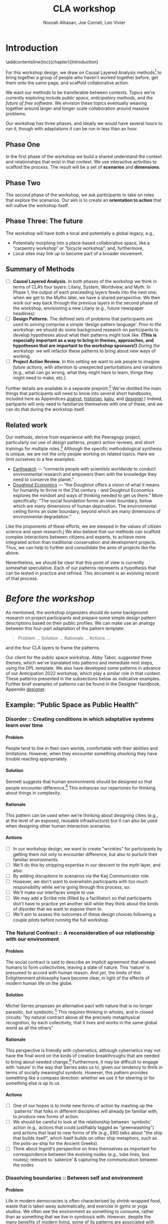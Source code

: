 #+TITLE: CLA workshop
#+Author: Noorah Alhasan, Joe Corneli, Leo Vivier
#+roam_tag: HI
#+OPTIONS: H:11 num:11 broken-links:mark
#+LaTeX_CLASS: reportalt
#+LATEX_HEADER_EXTRA: \usepackage{url}
#+LATEX_HEADER_EXTRA: \makeatletter\g@addto@macro{\UrlBreaks}{\UrlOrds}\makeatother
#+LATEX_HEADER_EXTRA: \usepackage[style=apa,natbib=true,backend=biber,uniquename=false,uniquelist=false]{biblatex}
#+LATEX_HEADER_EXTRA: \bibliography{./erg.bib}
#+BIBLIOGRAPHY: ./erg.bib
#+LATEX_HEADER_EXTRA: \makeatletter\def\url@leostyle{\@ifundefined{selectfont}{\def\UrlFont{\sf}}{\def\UrlFont{\small\ttfamily}}}\makeatother
#+LATEX_HEADER_EXTRA: \urlstyle{leo}
#+LATEX_HEADER: \usepackage{ragged2e}
#+LATEX_HEADER: \newenvironment{JUSTIFYLEFT}{\begin{FlushLeft}}{\end{FlushLeft}}
#+LATEX_HEADER: \newenvironment{JUSTIFYRIGHT}{\begin{FlushRight}}{\end{FlushRight}}
#+LATEX_HEADER_EXTRA: \usepackage{nest}
#+LATEX_HEADER_EXTRA: \usepackage{footmisc}
#+LATEX_HEADER_EXTRA: \usepackage{setspace}
#+LATEX_HEADER_EXTRA: \usepackage{adforn}
#+LATEX_HEADER_EXTRA: \renewcommand{\chaptername}{\adftripleflourishright\ Phase}
#+LATEX_HEADER_EXTRA: \usepackage{xcolor}
#+LATEX_HEADER_EXTRA: \usepackage{quoting}
#+LATEX_HEADER_EXTRA: \usepackage{framed}
#+LATEX_HEADER_EXTRA: \definecolor{lavenderblush}{rgb}{1.0, 0.94, 0.96}
#+LATEX_HEADER_EXTRA: \definecolor{aqua}{rgb}{0.0, 1.0, 1.0}
#+LATEX_HEADER_EXTRA: \definecolor{aureolin}{rgb}{0.99, 0.93, 0.0}
#+LATEX_HEADER_EXTRA: \definecolor{deepmagenta}{rgb}{0.8, 0.0, 0.8}
#+LATEX_HEADER_EXTRA: \definecolor{dimgray}{rgb}{0.41, 0.41, 0.41}
#+LATEX_HEADER_EXTRA: \colorlet{shadecolor}{lavenderblush}
#+LATEX_HEADER_EXTRA: \renewenvironment{quote}{\begin{shaded*}\small\sf\quoting[leftmargin=0pt, vskip=0pt]}{\endquoting\end{shaded*}}
#+LATEX_HEADER_EXTRA: \usepackage{tikz}
# #+LATEX_HEADER_EXTRA: \makeatletter\newcommand{\globalcolor}[1]{\color{#1}\global\let\default@color\current@color}\makeatother
# #+LATEX_HEADER_EXTRA: \AtBeginDocument{\globalcolor{white}}
#+FIRN_UNDER: erg
# Uncomment these lines and adjust the date to match
#+FIRN_LAYOUT: erg-update
#+DATE_CREATED: <2022-07-30 Sat>

* Introduction
:PROPERTIES:
:UNNUMBERED: t
:END:
\addcontentsline{toc}{chapter}{Introduction}

For this workshop design, we draw on Causal Layered Analysis
methods[fn:: fullcite:futuribles] to bring together a group of people
who haven’t worked together before, get them onto the same page, and
scaffold collaborative action.

We want our methods to be transferable between contexts.  Topics we’re
currently exploring include /public space/, /anticipatory methods/, and
/the future of free software/.  We envision these topics eventually
weaving together around larger and longer scale collaboration around
massive problems.

Our workshop has three phases, and ideally we would have several hours
to run it, though with adaptations it can be run in less than an hour.

** Phase One

In the first phase of the workshop we build a shared understand the
context and relationships that exist in that context.  We use
interactive activities to scaffold the process.  The result will be a
set of *scenarios* and *dimensions*.

** Phase Two

The second phase of the workshop, we ask participants to take on roles
that explore the scenarios.  Our aim is to create an *orientation to
action* that will outlive the workshop itself.

** Phase Three: The future

The workshop will have both a local and potentially a global legacy,
e.g.,
- Potentially morphing into a place-based collaborative space, like a “carpentry workshop” or “bicycle workshop”; and, furthermore,
- Local sites may link up to become part of a broader movement.

** Summary of Methods

- [ ] *Causal Layered Analysis.*  In both phases of the workshop we think in terms of CLA’s four layers: Litany, System, Worldview, and Myth.  In Phase 1, the output of each preceeding layers feeds into the next one; when we get to the Myths later, we have a shared perspective.  We then work our way back through the previous layers in the second phase of the workshop, envisioning a new Litany (e.g., future newspaper headlines).
- [ ] *Design Patterns.* The defined sets of problems that participants are used to solving comprise a simple ‘design pattern language’.  /Prior to the workshop/: we should do some background research on participants to develop hypotheses about what their patterns might look like.  *(This is especially important as a way to bring in themes, approaches, and hypotheses that are important to the workshop sponsors!)* /During the workshop/: we will refactor these patterns to bring about new ways of working.
- [ ] *Project Action Review.*  In this setting we want to ask people to imagine /future actions/, with attention to unexpected perturbations and variations (e.g., what can go wrong, what they might have to learn, things they might need to make, etc.).

Further details are available in a separate preprint.[fn::
fullcite:patterns-of-patterns] We’ve distilled the main things that
participants will need to know into several short handbooks, included
here as Appendices [[analyst]], [[historian]], [[kaiju]], and [[designer]].)  Indeed,
partipants will only need to familiarize themselves with one of these,
and we can do that during the workshop itself.

** Related work

Our methods, derive from experience with the Peeragogy project, particularly our use of design patterns, project action reviews, and short trainings for multiple roles.[fn:: fullcite:peeragogy-handbook]  Although the specific methodological synthesis is unique, we are not the only people working on related topics.  Here we limit ourselves to a few examples:

- [[https://earthwatch.org/][Earthwatch]] — “connects people with scientists worldwide to conduct
  environmental research and empowers them with the knowledge they
  need to conserve the planet.”
- [[https://doughnuteconomics.org/about-doughnut-economics][Doughnut Economics]] — “the Doughnut offers a vision of what it means
  for humanity to thrive in the 21st century - and Doughnut Economics
  explores the mindset and ways of thinking needed to get us there.”
  More specifically: “The social foundation forms an inner boundary,
  below which are many dimensions of human deprivation. The
  environmental ceiling forms an outer boundary, beyond which are many
  dimensions of environmental degradation.”

Like the proponents of these efforts, we are steeped in the values of
citizen science and open research.j  We also believe that our methods
can scaffold complex interactions between citizens and experts, to
achieve more integrated action than traditional conservation and
development projects.  Thus, we can help to further and consolidate
the aims of projects like the above.

Nevertheless, we should be clear that this point of view is currently
somewhat speculative.  Each of our patterns represents a hypothesis
that can be tested in practice and refined.  This document is an
evolving record of that process.

* /Before the workshop/
:PROPERTIES:
:UNNUMBERED: t
:END:
#+BEGIN_EXPORT LATEX
\addcontentsline{toc}{chapter}{\emph{Before the workshop}}
#+END_EXPORT

As mentioned, the workshop organizers should do some background
research on project participants and prepare some simple design
pattern descriptions based on their public profiles.  We can make use
an analogy between this four-part adaptation of the pattern template:
#+begin_quote
Problem ... Solution ... Rationale ... Actions ...
#+end_quote
and the four CLA layers to frame the patterns.

Our client for the public space workshop, Abby Tabor, suggested three
themes, which we've translated into patterns and immediate next steps,
using the DPL template.  We also have developed some patterns in
advance of our Anticipation 2022 workshop, which play a similar role
in that context.  These patterns presented in the subsections below as
indicative examples.  Further brief examples of patterns can be found
in the Designer Handbook, Appendix [[designer]].
** Example: “Public Space as Public Health”

*** Disorder :: Creating conditions in which adaptative systems learn over time
**** Problem
People tend to live in their own worlds, comfortable with their
abilities and limitations. However, when they encounter something
shocking they have trouble reacting appropriately.

**** Solution
Sennett suggests that human environments should be designed so that
people encounter difference.[fn:: fullcite:sennett2022designing] This
enhances our repertoires for thinking about things in complexity.

**** Rationale
This pattern can be used when we're thinking about designing cities
(e.g., at the level of an exposed, reusable infrastructure) but it can
also be used when designing other human interaction scenarios.

**** Actions
- [ ] In our workshop design, we want to create "wrinkles" for participants by getting them not only to encounter difference, but also to purturb their familiar environments.
- [ ] We'll do this by stripping expertise in our descent to the myth layer, and also:
- [ ] By adding disruptions to scenarios via the Kaij Communicator role.
- [ ] However, we don't want to overwhelm participants with too much responsibility while we're going through this process, so:
- [ ] We'll make our interfaces simple to use.
- [ ] We may add a Scribe role (filled by a facilitator) so that participants don't have to practice yet another skill while they think about the kinds of disorder that we want to expose them to.
- [ ] We'll aim to assess the outcomes of these design choices following a couple pilots before running the full workshop.

*** The Natural Contract :: A reconsideration of our relationship with our environment
**** Problem
The social contract is said to describe an implicit agreement that
allowed humans to form collectivities, leaving a state of nature. This
‘nature’ is presumed to accord with human reason. /And yet/, the limits
of this Enlightenment philosophy have become clear, in light of the
effects of modern human life on the globe.

**** Solution
Michel Serres proposes an alternative pact with nature that is no
longer parasitic, but symbiotic.[fn:: fullcite:serres1995natural] This
requires thinking in wholes, and in closed circuits: "by natural
contract above all the precisely metaphysical recognition, by each
collectivity, that it lives and works in the same global world as all
the others" @@latex:(p.~46).@@

**** Rationale
This perspective is friendly with cybernetics, although cybernetics
may not have the final word on the kinds of creative breakthroughs
that are needed to bring about needed change.[fn::
fullcite:Bardin2022] Furthermore, it may be difficult to engage with
‘nature’ in the way that Serres asks us to, given our tendency to
think in terms of socially meaningful symbols.  However, this pattern
provides something like a compass direction: whether we use it for
steering or for something else is up to us.

**** Actions

- [ ] One of our hopes is to invite new forms of action by mashing up the `patterns' that folks in different disciplines will already be familiar with, to produce new forms of action.
- [ ]  We should be careful to look at the relationship between `symbolic' action (e.g., actions that could justifiably tagged as "greenwashing") and actions that lead to new forms of life (e.g., ERG talks about "the ship that builds itself", which itself builds on other ship metaphors, such as the /polis/-as-ship for the Ancient Greeks).
- [ ]  Think about Ingold's perspective on lines themselves as important for correspondence between the evolving nodes (e.g., tube lines, bus routes); relevant to `salience' & capturing the communication between the nodes

*** Dissolving boundaries :: Between self and environment
**** Problem
Life in modern democracies is often characterised by shrink-wrapped food, waste that is taken away automatically, and exercise in gyms or yoga studios.  We often see the environment as something to consume, rather than as something that we live in symbiosis with.  /However/, despite the many benefits of modern living, some of its patterns are associated with poor health outcomes.
**** Solution
Life tends to cross boundaries in a complex web.  Social structures
also change how we think about boundaries: forexample, consider the
2003 Land Reform Act in Scotland, which allows camping anywhere.  When
we dissolve boundaries between elements of the environment, we see
things in a new way and can encourage the health of the whole.
**** Rationale
To see ourselves as part of a greater whole is step towards radical
action.  Everyone has access to a way experiencing the world in which
"We stop imputing the sense of solidity that creates a sense of
separation [and yet] do not shut off the senses in any way. Actually,
we shed the veneer, the films of confusion, of opinion, of judgment,
of our conditioning, so that we can see the way things really
are"[fn:: fullcite:amaro] @@latex:(p.~66).@@ This necessarily happens
"interfaced with the phenomenal world" @@latex:(\emph{ibid.},
p.~71).@@ Living creatures have a tendency to be biased towards
precise information, even if this information isn’t true.  Dissolving
boundaries can allow more holistic informative patterns to take shape.
Nevertheless, care should be taken not to dissolve the self into
unwholesome relational systems.
**** Actions
- [ ] We want to be careful not to overwhelm participants; use "wrinkles" that are, nevertheless within participants' zone of progress.
- [ ] Following the workshop, we want people to be more aware of the ramifications of their actions.

** Example: “Anticipating Anticipation”

*** Open Future Design

**** Problem
People need to coordinate, plan, and maintain social cohesion. If a culture can develop based on shared learning BUT there is no oracle that can tell us what to expect
**** Solution
Use design pattern methods to articulate multiple futures. This can co-evolve with further patterns, e.g., developing:
- a language for projects → Roadmap (Corneli et al, 2015), (…)
- a language of roles → Play to Anticipate the Future, (…)
- a language of future scenarios → (…)
**** Rationale
Examples include this pattern and Play to Anticipate the Future.

**** Actions
- [ ] Flesh out this pattern language.

*** Play to Anticipate the Future
<<play-to-anticipate-the-future>>

**** Problem
You are engaging with friends, colleagues or acquaintances. If you want to explore possible futures BUT time travel does not exist;
**** Solution
Play a game that lets you experience a plausible future scenario together.
**** Rationale
Example: A bipartisan group played a scenario planning game to anticipate the aftermath of a contested US election (Bidgood, 2020).
**** Actions:
- [ ] Transform our scripted presentation for Anticipation 2019 into a game; cf. https://fearlessjourney.info/.

* Scenario building activities

** /Before the workshop to Litany/



#+begin_quote
\noindent *Solo Activity:* *Dérive Comix* (2 hours max)

Walk for one hour around your neighbourhood.  Address some or all of
the following questions, possibly documenting them with photos, text,
or video clips.

What are you observing (sight, sound, smell)?  What are the obvious
things?  What are the sites of meaning, e.g., a bowl that is more than
just ‘a bowl’?  Where is meaning made unclear or fragmented?  What are
you experiencing (feelings, thoughts, first impressions)?  How have
things changed?  (It’s OK to get lost, but if you’re feeling lost when
reading these instructions, you may want to read this short intro to
the [[https://www.publicstreet.org/derive][dérive]].)

Follow up by preparing your materials to share in a succinct fashion,
e.g., as slides, sketches, a zine, a map, or some PostIt notes.
#+end_quote

#+CAPTION: R. Crumb, A Short History of America (1981, [[https://www.raremaps.com/gallery/detail/66610/a-short-history-of-america-by-r-crumb-crumb][detail]])
#+attr_latex: :width 220pt
[[file:./crumb8.png]]

# - What are you observing? (sight, sound, smell)
# - What do we /already/ see? (What are the obvious things? What are the particular sites of meaning, e.g., a bowl that is more than just ‘a bowl’?)
# - What are you experiencing? (feelings, thoughts, first impressions)
# - Make a timeline of your experiences on the walk.

# - *UPGRADE*: The Celts pray using the every day (such as making a fire or milking a cow); they don’t separate time for prayer and time for life.  In a faith perspective, this is an incarnational model (God in flesh).

*** /Litany to Systems/

#+begin_quote
*Small Group Activity:* *Find the dots*

Join together with other workshop participants in small groups to
share your results from the previous activity, and cluster the themes
that you find there.
#+end_quote

# - Thinking about the stories; finding the ‘dots’ in the litany, and start to connect them in the systems.

**** Systems

#+BEGIN_JUSTIFYRIGHT
"'Who are you?' said the Caterpillar."[fn:: fullcite:alice]
#+END_JUSTIFYRIGHT

#+begin_quote
*Solo/Pair Activity:* *Advice from a Caterpillar*

Reflect on your observations, and use them to describe your
perspective.  You might comment on aspects of your values,
professional training, and life experiences that led you to make the
observations you did, as well as the direct circumstances that
contributed to shaping your experience.
#+end_quote


# - What systems/factors/actors bring about these observations and experiences?
# - Who do you think is involved in the /decisions/ that shaped your environment?

***** /Systems to Worldview/

#+begin_quote
\noindent *Small Group Activity:* *Map-making*

Return to your small groups and bring together the themes you
identified earlier.  Informed by your reflections, work together with
the group to arrange the information on a map.  Notice that since
people navigated different physical locations, your ‘map’ is likely to
be somewhat abstract.  Where it makes sense, the map should record
different perspectives from people in the group.  For example, the
older people might perceive the place they explored to be a village,
while younger people perceive it to be a settlement on the outskirts
of town.  You might have different perspectives on what’s missing.
Try to articulate such complexities.
#+end_quote

# - How would you represent this information on a map?  How would you visualize it?  How would you explain it to others?
# - (E.g., /our/ worldview is probably already summed up in the diagram that LV drew, showing the inputs, process, and outputs of the workshop.)

# - E.g., Hypotheses about Kennington, Oxfordshire: the older people perceive the place as a village, younger people perceive it as a settlement on the outskirts of Oxford.  Older people might perceive what’s missing and also what’s new.

****** Worldview

#+begin_quote
*Small Group Activity:* *Problem identification*

Working together with the small group, talk about any problems you
noticed.  How does the map represent stressful or concerning
experiences?  What are some alternative histories or alternative
futures that would describe how the circumstances would have changed?
#+end_quote

# - What do you want to have happened?  What would you like to have happen in the future?

******* /Worldview to Myths/

#+begin_quote
*Full Group Activity:* *Dimension analysis*

Coming back together with the full group, arrange the maps you created
across a set of dimensions.  Two dimensions would be traditional:
creating a 2-by-2 grid with "best" in the upper right, "worst" in the
lower left, and so on — but feel free to use as many dimensions as you
wish.  For example, it could be helpful to use the [[https://en.wikipedia.org/wiki/Theory_of_Basic_Human_Values][Theory of Basic
Human Values]] to organise the scenarios.
#+end_quote

# - From maps to myths.

******** Myths

#+begin_quote
*Full Group Activity:* *Scenarios*

Working together with the full group, use the dimensions you created
in the previous activities (together with the maps and stories) to
give descriptive names to some scenarios for the future.  These should
sum up the map(s) in each quadrant (or more generally, segment) from
the diagrammatic analysis.
#+end_quote

#+BEGIN_EXPORT LATEX
\begin{figure}[htbp]
\centering
\begin{tabular}{c}
\includegraphics[width=220pt]{./crumb13.png}\\
  \includegraphics[width=220pt]{./crumb15.png}
\end{tabular}
\caption{R. Crumb, A Short History of America (1981, \href{https://www.raremaps.com/gallery/detail/66610/a-short-history-of-america-by-r-crumb-crumb}{detail})}
\end{figure}
#+END_EXPORT

\medskip


* Intermezzo: /From Phase 1 to Phase 2/
:PROPERTIES:
:UNNUMBERED: t
:END:
#+BEGIN_EXPORT LATEX
\addcontentsline{toc}{chapter}{\emph{Intermezzo}}
#+END_EXPORT


The goal here to run something akin to an inception.  Our preliminary
postulate is that, if people could change things on their own, they
would have done it already, or work would at least be in progress.
Our goal therefore is to challenge their views, so that they leave the
workshop with a modified understanding of how the world works
(including the myths that motivate them, but more broadly with the
ability to orchestrate complex change).

Here we introduce four roles.  The attendees are broken into four
corresponding groups, each to be given a short training.  Then
participants will be put into teams of four, with one person from each
role in every team.

\colorlet{shadecolor}{aqua!40}
#+begin_quote
*HISTORIAN.* You are the custodian of the scenario, and how it might
 come to be realised or avoided.
#+end_quote

\colorlet{shadecolor}{deepmagenta!40}
#+begin_quote
*KAIJU COMMUNICATOR.* You are responsible for describing perturbations to the scenario.
#+end_quote

\colorlet{shadecolor}{aureolin!40}
#+begin_quote
*ANALYST.* You will find meaningful symbols in the journey.
#+end_quote

\colorlet{shadecolor}{dimgray!40}
#+begin_quote
*DESIGNER.* You are responsible for helping the team put together solutions to problems that arise.
#+end_quote

* Scenario exploration activities

#+BEGIN_EXPORT LATEX
%\clearpage
\colorlet{shadecolor}{lavenderblush}
\addtocounter{footnote}{1}
#+END_EXPORT

** Myths
<<myths>>

#+BEGIN_JUSTIFYRIGHT
He trains himself, ‘I will breathe in focusing on inconstancy.’ He
trains himself, ‘I will breathe out focusing on inconstancy.’  He
trains himself, ‘I will breathe in focusing on
dispassion... cessation... relinquishing.’[fn:: fullcite:sutta]
#+END_JUSTIFYRIGHT

#+begin_quote
\noindent *Team Activity:* *Dérive Comix Part 2*

Explore your scenarios together in your imagination and discuss what
you find there.  What are some of the things you observe from the
perspective of your new role?  What things that you observe from the
perspective of your prior training and experience?
#+end_quote

*** /Myths to Worldview/

#+BEGIN_JUSTIFYRIGHT
"...the cognitive mechanisms responsible for implicitly learning novel
patterns of association are enhanced by the presence of a meaning
threat."[fn:: fullcite:proulx2009connections]
#+END_JUSTIFYRIGHT


#+begin_quote
\noindent *Team Activity:* *Connections from Kafka*

The *\fcolorbox{deepmagenta}{deepmagenta!20}{Kaiju Communicator}* should
now develop and communicate significant purturbations to the scenario.
#+end_quote

**** Worldview
#+begin_quote
\noindent *Team Activity:* *A path forward*

Work to develop a story of the future evolution to the scenario,
taking into account the meaning threats.
#+end_quote

***** /Worldview to Systems/
<<worldview-to-systems>>
#+begin_quote
\noindent *Team Activity:* *Back to reality*

As this process develops, the
*\fcolorbox{aureolin}{aureolin!20}{Analyst}* should build a tableau of 4
meaningful symbols indexed to the four CLA layers, summarising the
exploration above.
#+end_quote

****** Systems

#+begin_quote
\noindent *Team Activity:* *New patterns*

As this process develops, the
*\fcolorbox{dimgray}{dimgray!20}{Designer}* should write down some new
design patterns that relate to the skills of participants.
#+end_quote

******* /Systems to Litany/
<<systems-to-litany>>

#+begin_quote
\noindent *Team Activity:* *Project action (p)review*

As this process develops, the *\fcolorbox{aqua}{aqua!20}{Historian}*
should write down next steps for participants to take after the
workshop.  These actions might help people learn the skills they need
to bring about any beneficial aspects of the scenario (e.g., to
prepare for an adaptive response to a challenging situation).  The
actions may need to be scaffolded by new tools, policies, or other
innovations: write these down, also.
#+end_quote


** Myths-to-Litany Loop
<<myths-to-litany-loop>>

#+begin_quote
\noindent *Team Activity: Start over*

Reform groups, and run the exercises from Myths ([[myths]]) with a new
 *\fcolorbox{aqua}{aqua!20}{Historian}*. The new Historian should recap
 key points from the PAR from the previous group’s Systems-to-Litany
 exercise ([[systems-to-litany]]), and the team should then explore the
 new scenario, following all of the steps between [[myths]] and
 [[myths-to-litany-loop]] again. This process can be repeated more than
 once as time allows. As you work through this activity, feel free to
 introduce connections with the previous scenario(s) you already
 explored, although the new Historian won’t be familiar with them.
#+end_quote
**  Closing


#+begin_quote
\noindent *Full Group Activity: Share back*
We’re at the end of our time together, let’s share back any crucial points with a full-group PAR.
1. Review the intention: what do we expect to learn or make together?
2. Establish what is happening: what and how are we learning?
3. What are some different perspectives on what’s happening?
4. What did we learn or change?
5. What else should we change going forward?
#+end_quote

* /After the workshop/
:PROPERTIES:
:UNNUMBERED: t
:END:
#+BEGIN_EXPORT LATEX
\addcontentsline{toc}{chapter}{\emph{After the workshop}}
#+END_EXPORT

Our hope is that partipants will be ready for new forms of action after this workshop.  We’re prepared to offer support with tooling and other next steps.

From our side, by running this process in a lot of different spaces, we hope to get a big picture view on how people’s different maps and myths fit together, potentially helping people address bigger problems.

But, again, there are plenty of hypotheses to test out at this level.

* The future

Here are some notes about how technology can potentially help people manage actions.

** Purposes
1. Discover new connections between contributed texts, to find new patterns
2. Maintain a Kanban board to keep track of actions, intentions, patterns
3. Introduce some genetic principles into the system, so that it adds new structure itself
4. Model the *salience* of topics to some group, or, salience of various modes of engagement
5. Incorporate a rich history of interactions
6. Allow us to track experiments and their results
7. ...


** Features of text tools

| *Feature*                          | *Example implementation* |
| _ADD THINGS, DELETE THINGS_        |                        |
| Storage                          | File system            |
| _PERTURB THINGS_                   |                        |
| Versioning                       | Git                    |
| _CONNECT THINGS UP_                |                        |
| Hierarchy                        | File system; Org Mode  |
| Hyperlinks                       | Org Mode               |
| Backlinks                        | Org Roam               |
| Stand-off annotations            | Arxana                 |
| Linking to regions in text       | NNexus                 |
| _CHECK THINGS OFF_                 |                        |
| Todo item scheduling and marking | Org Agenda             |
| Project hierarchies              | zaeph/.emacs.d         |
| _CONNECT WITH OTHER MAPS_          |                        |
| Document analysis                | topic modelling        |
| Text mining                      | mal-mode               |



** Architecture sketches

*** E.g. “Connections between contributed texts”:
- Library of submitted texts
- Rerun an *indexing operation* over all of the texts when a new one is submitted
- Index will store relations 
  - E.g., similarity based on bag-of-words.
    - More complex would be: relationship based on /hierarchy of concepts/.

* Appendices
:PROPERTIES:
:UNNUMBERED: t
:END:
#+BEGIN_EXPORT LATEX
\appendix
#+end_EXPORT


* Analyst’s Handbook
<<analyst>>

** Introduction to Causal Layered Analysis
:PROPERTIES:
:UNNUMBERED: t
:END:

<<CLA_patterns>>

Sohail Inayatullah developed Causal Layered Analysis (CLA) as a
research methodology for examining a topic of concern at four layers
that he refers to as the /litany/, /system/, /worldview/ and /myth/.  In
developing a CLA, none of the four layers is privileged over the
others, nor are they examined in isolation.  Rather, one moves between
them, examining how they relate to one another.  One can then
integrate these insights to form a more comprehensive basis for
understanding what is happening in the present and for anticipating
the future.  The sections below begin by describing each of the four
layers according to the following schema:

- *Contents*: /What is found in this layer?/
- *Analysis*: /Techniques for analysis of this layer./
- *Literature*: /Instances of texts which are typically operative at this layer./

The sections then proceed by developing a running example, to further
illustrate the four layers and show how such an analysis might
proceed.  We conclude with some further discussion and an example of
the kind of tableau that an Analyst might develop in the *Back to
reality* exercise ([[worldview-to-systems]]).

** CLA by example
:PROPERTIES:
:UNNUMBERED: t
:END:
*** Litany

- Contents :: Observable facts, events, and quantitative trends.
- Analysis :: Minimal processing of data.
- Literature :: News reports, tax filings, chit-chat.

\noindent *Example:* Gasp! An Evil Genius has occupied the Ashmolean museum.  All
entrances are barred shut, no-one can get in or out.  For a few weeks
this persists---despite efforts at blockading the premises and
shutting off utilities, somehow the occupiers are not being starved
out and are not letting up.  The press and the authorities are baffled
as how and why this is going on!  It seems that the occupiers are not
interested in making public statements or demanding ransom or anything
of the sort---apparently all they want to do is to have the museum to
themselves and camp out there.  After a few week, documents from the
museum and detailed plans and images of artefacts from the museum
circulate on the web and museum-quality replicas of artefacts from the
Ashmolean appear in third-world countries.

*** System

- Contents   :: The social, economic, political, and historical forces which shape events.
- Analysis   :: Technical explanations and interpretation of data within a given paradigm.
- Literature :: Editorials and policy institute reports.

\noindent *Example:* Advances in scanning and printing technology make it possible to
produce copies of artefacts indistinguishable form the original.
Moreover, since the information is stored and transmitted digitally,
anyone with a suitable printer anywhere can make themselves a copy.  A
system of tunnels allowed the occupiers to evade the blockade and keep
themselves supplied.  The security system originally designed to keep
terrorists from damaging the priceless treasures was instead used to
protect the "terrorists" against the "authorities" "besieging" the
museum.

*** Worldview

- Contents :: Core values and attitudes which motivate choices and actions.
- Analysis :: Uncover deep assumptions and study the mental and linguistic constructs which undergird how people interact with each other and their surroundings.  Compare and critique paradigms and discourses.
- Literature :: Works of philosophy and critical theory.

\noindent *Example:* At the bottom of this scenario, there is a clash of
worldviews. “What is an artefact?”: Is it an object which plays a role
in rituals and gift networks?  Is it a source of data for scientific
investigations of the past?  Is it a part of an artistic and cultural
heritage?  Who should own the artefact: The heirs of the people who
originally made it?  Those with the power and wealth to acquire it?
Those who have the facilities to curate and study it?  Where is the
value: Is it spritual?  Is it social?  Is it economic?  Is it
scientific?  Is it artistic?  Does it specially inhere in the original
or can a copy share in the value under certain circumstances?

*** Myth

- Contents :: The symbols and tales which give meaning to life.
- Analysis  :: Study symbols and narratives, and the myths and rituals within which they participate.
- Literature :: Poetry, art, anthropology, Jungian analysis.

\noindent *Example:* In this setting, there is a corresponding clash/clang of
myths.  We have the myths of the people who made the artefact and the
metaphors which it expressed for them.  We have the "manifest destiny"
and "white man's burden" myths of the colonizers who collected the
artefacts and sent them to the museum.  We have the more secular myths
of people who admire, study and care for the artefacts in the museum
today, treasuring them as expressions of the human spirit which
continue to serve as a source of meaning and inspiration.

** Applying CLA thinking to critiquing the Cooling the Commons patterns
:PROPERTIES:
:UNNUMBERED: t
:END:


The 41 patterns developed by the ‘Cooling the Commons’ initiative
include examples like \textsc{The Night-Time Commons}, which:

#+begin_quote
… might shift daytime activities into cooler night times. Some places
already have these patterns: night markets and night-time use of
outdoor spaces. If locally adapted versions of these patterns
encourage people to adopt new habits, other patterns will be
needed. These will include, for example, ways to remind those cooling
off outdoors in the evening that others might be trying to sleep with
their naturally ventilating windows open. Such interlinked patterns
point to the way pattern thinking moves from the big scale to the
small.
#+end_quote

Reading this, we were concerned that, while the Cooling the Commons
patterns do acknowledge “horizontal complexity”—namely, through
interlinked patterns—the process does not deal with the “vertical
complexity” coming from the fact that diurnal rhythms are deeply
embedded in biology and culture. People have cultural beliefs about
the activities that are appropriate for different times of day. Public
and domestic rituals are organized about the daily cycle. Times of day
have symbolic associations. As far as we could tell, these authors
focused on more or less technical issues at the systems level, and did
not acknowledge these issues at the worldview and myth levels. A more
comprehensive approach might, for instance, re-examine rituals to see
which of them relate to the phenomenon of sunrise versus the act of
getting up and starting the day, and then figuring out how to adapt
these rituals to a new schedule. A suitable research strategy might be
to study how practices changed in the past, as with the introduction
of industrialization and its clockwork regimentation of the day.

** Example shareback tableau
:PROPERTIES:
:UNNUMBERED: t
:END:


*Litany*: The dispossessed outside the glass wall

\noindent *System*: Profit motive replaces social care

\noindent *Worldview*: The counterculture rises

\noindent *Myth*: Accessible Clean Water for Recreation

* Historian’s Handbook
<<historian>>

Example timeline from Radical Transformation in a Distributed Society — Neo-Carbon Energy Scenarios 2050. (Text by Sirkka Heinonen, Joni Karjalainen and Juho Ruotsalainen, © Writers & Finland Futures Research Centre, University of Turku.)


# ** Pathway to Radical Startups Finland 2050
# #+begin_quote
# In the Radical Startups scenario society is business-oriented, but
# economy is driven by a multitude of small-scale startups known for
# their radical values and approaches.  Peer-to-peer is realised in
# startup networks. Their selling point is promising to do societal and
# environmental good, and offering workers opportunities for
# self-expression.  Environmental problems are solved first and foremost
# commercially.  Businesses are drivers of new, deep-ecologically
# oriented lifestyles.
# #+end_quote
# *** 2015
# Austerity polices of the new government and Western sections of Russia deepen the recession in Finland.
# *** 2019
# Liberal parties win the elections of 2019. The Green Party and the National Coalition Party form the backbone of the new government.
# *** 2020
# Open source becomes increasingly prominent as a business model. Finnish startups become forerunners of open source practices.
# *** 2021
# The government defines ecosystems of startups, especially cleantech and environmental businesses, as the new backbone of the Finnish economy.
# *** 2025
# The goal is set that Finland would become carbon-neutral by 2050. Road tolls are introduced. Business funding is modified to enable startups taking more risks. Social security is renewed to support startup entrepreneurs after failure.
# *** 2030
# A new culture of experiments emerges. Finland opens to the rest of the world, especially due to translation technologies which have made language barriers obsolete.
# *** 2035
# Finland’s traditional very narrow production structure is diversified significantly. Services, ICT, cleantech and the cultural sector become the new economic leaders.
# *** 2040
# The emphasis on pragmatism and engineer-like rationalism has stepped aside to give room for more value-oriented approaches. Following the example of startups, values of deep ecology have penetrated throughout the Finnish culture.
# *** 2045
# Inequality and work-related stress have increased. People find it hard to wind down or do things for their own purpose, without calculating the profit for business and work. Public schools have almost disappeared; private schools and self-learning communities provide education. Rural areas have become desolate. Most finns live in large cities.
# *** 2050
# The new business environment has matured, and the state has stepped out of the way to leave businesses to operate on their own. Finland has become more or less a libertarian state, as have most other countries.


# ** Pathway to Value-Driven Techemonths Finland 2050
# #+begin_quote
# In the Value-Driven Techemoths scenario, peer-to-peer approaches are
# common, but they are practiced within large technology
# corporations. These “techemoths” represent the Silicon Valley vision
# of emancipation, freedom, creativity and open source.  The vision is,
# however, somewhat self-contradictory. Techemoths cherish the
# “libertarian” hacker ethos, but at the same time confine their
# employees tightly within corporate walls.  In this scenario, markets
# take care of environmental issues. Techemoths invest in ambitious
# energy, technology and environmental projects.
# #+end_quote
# *** 2015
# Elon Musk established a private school for Space X employees, representing one of the first moves towards community-like companies.
# *** 2017
# Finnish companies began to look for new organization models. They were especially attracetd by the experiments of Google, Facebook and other technology behemoths.
# *** 2020
# The first Finnish techemoth was established out of the small and medium-sized companies of the company ecosystem formed around Nokia.
# *** 2021
# Many Finnish companies turned to techemoth organization models. The lives of many Finns began to revolve around their workplaces.
# *** 2025
# Engineer-minded HR management proved disfunctional in techemoth settings. Management was to be rethought.
# *** 2030
# Little by little the Finnish management culture became more democratic. Employees were given more power than they were used to. Cooperative-like practices were implemented in most of the Finnish techemoths.
# *** 2040
# Conflicts between techemoths and society begin to emerge. Companies, especially international ones, are so powerful that their interests often clash with the interests of the general public.
# *** 2045
# Techemoths’ large resources have enabled the transition to a sustainable society and renewable energy system, but the problem is that energy solutions are tied to the companies providig them.
# *** 2050
# Inequalities have widened between those employed by techemonths and those working and living outside them. The well-off are more informed on energy and environmental issues, and are able to make smarter and "cooler" choices on energy and the environment.
** Pathway to DIY Engineers Finland 2050
:PROPERTIES:
:UNNUMBERED: t
:END:

#+begin_quote
The world has faced an ecological collapse.  Engineer-oriented
citizens have organized themselves as local communities to survive.
Environmental problems are solved locally, with a practical mindset.
Nation states and national cultures have more or less withered away.
Global trade has plummeted, so communities have to cope with mostly
low-tech solutions.
#+end_quote

*** 2015
The first dramatic effects of climate change are seen in the Western
countries. In Finland, the effects are not yet really visibly felt,
but preparing for the changing climate is taken more seriously than
before.
*** 2017
The Finnish government led by the Center Party invests in bio economy,
creating jobs all around the country.
*** 2020
Education, especially that of engineers, is steered towards the bio
economy and sustainable solutions. Digital services are used
increasingly to enable collaboration and distributed practices.
*** 2021
Traditional wood and paper industry has transformed into a
biomaterials industry. Almost everything can be manufactured with
biomaterials.
*** 2025
Local economies and communities thrive once again in every nook and
cranny of Finland. The warming climate is beneficial for the bio
economy, as growing seasons are longer than before.
*** 2030
Warming climate causes unrest across the globe. Finns become
increasingly isolated and try to stay away from global conflicts. A
survivalist mentality gains ground, and local communities try to
become self-sufficient.
*** 2035
People start to migrate away from Southern Finland to the inland.
*** 2040
Finns live mostly in self-sufficient small cities and communities and are well-prepared for whatever the global situation might turn into. Unemployment is rare, which eases social tensions and frees resources.
*** 2045
In Finland the pull towards self-sufficient communities is lifestyle- and value-driven, whereas in many parts of the world tight communities are necessary for surviving climate change. While elsewhere localisation of communities often leads to isolation and fragmentation, the Finns still share a common national identity.
*** 2050
The isolation of Finland proves in more and more occasions a two-sided sword. As the global situation becomes increasingly chaotic, allies across borders are welcomed warmly. New global order begins to emerge, but Finland continues its cosy isolation (“impivaaralaisuus”).

# ** Pathway to New Consciousness Finland 2050
# #+begin_quote
# In the “New Consciousness” scenario, a looming ecological crisis,
# “World War III” of numerous small hybrid warfare conflicts, and
# ubiquitous ICTs have led to a new kind of consciousness and worldview
# altogether. Values of deep ecology have become the norm.  People do
# not conceive themselves as separate, self-profit seeking individuals,
# but deeply intertwined with other humans and with nature. Phenomena
# are conceptualized and understood from a systems-oriented worldview,
# which sees “everything connected to everything else” – as parts of a
# single, global system. Society is organised as open global
# collaboration and sharing of resources and information.
# #+end_quote
# *** 2015
# People have become much more connected than before. Social media with its emphasis on sharing, communities and collaboration is becoming the norm in “real life” as well.
# *** 2017
# Finland is adapting to the “connectedness” development more slowly than many other countries. This is manifested in the use of media, which in Finland is still dominated by traditional media companies.
# *** 2020
# The Finnish economy is still dominated by manufacturing and industrial production, while most of the developed countries rely on services. Due to this lag in development, Finland continues falling behind its reference countries both culturally and economically.
# *** 2021
# The downfall of traditional Finnish industries has left an economic vacuum to be filled. A multitude of economic invaders—often from open source and collective urban movements—emerge to fill the void.
# *** 2025
# A new global contradiction is arising. Sharing, collaboration and altruism are seen as the path to progress. Unfortunately, in many countries inequalities between citizens are a serious blockade to a harmonious, collaborative society.
# *** 2030
# Finland is still a relatively equal country in terms of distribution of wealth and education. Finland decides to tap the potential and begins promoting politics and economics of good life.
# *** 2035
# Environmental problems cause conflicts around the globe. New global superpowers, especially China, are using global instability to spread their geopolitical stance. Cyberattacks and grassroots propaganda are used as well as traditional means of war.
# *** 2040
# The atmosphere of warfare is ubiquitous as “soft” means of warfare reach citizens’ minds. Enemies are using very clever ways of sowing paranoia and distrust among civilians.
# *** 2045
# Stable and equal Finland is seen as a safe-haven amidst global chaos. As early adopters of sharing technologies involving, e.g., brain-to-brain communication, Finns become forerunners of the “New Consciousness” practices and mindsets, paving the way out of the global turmoil.
# *** 2050
# Germs of the new, shared consciousness begin to sprout throughout the globe. The phenomenon of the anxiety-ridden self that tries to secure social status, pride, prestige and power starts to evaporate, and humans are finally finding a peace within themselves, each other, and nature.

* Kaijū Communicator Handbook
<<kaiju>>

Three example issues from the game [[http://www.flawsofthesmartcity.com/][Flaws of the Smart City]] created by
Design Friction.

# ** FLAWS OF THE SMART CITY: CONTENTS

# Designed by Design Friction — VERSION 1.3 — October 2016

# Built on works from Adam Greenfield, Dan Hill and Anthony Townsend.

# Released under the CC-BY-NC-SA license.

# *** 4 RULES

# Guardian Angel, Evil Genius, Blank, Blank

# *** 16 ACTIONS

# Gamify, Visualize, Make accessible, Humanize, Track, Reduce, Contain,
# Tinkering, Slow Down, Co-Brand, Oversimplify, Disconnect, Animalize,
# Weaponize, Blank Card, Blank Card

# *** 16 PLACES

# Shopping Streets, Public Park, Convenience Store, Kiosk, Main Square,
# Public Toilet, Social Housing, City Hall, Public Library, Parking Lot,
# Train Station, Museum, Place Of Worship, Highway, Blank Card, Blank
# Card

# *** 16 ISSUES

# Loss Of Privacy, Proprietary Ecosystem, Embedded Vulnerability,
# Infrastructure First, Missing The Human Scale, Centralized Power,
# Decontextualized, Greenwashed, Algorithmic Religion, Key To The City,
# Data Blind Spots, Unempowered Citizens, Coded Obsolescence,
# Authoritarian Setup, Blank Card, Blank Card


# ** THE ISSUES CARDS

# A «Issue» card describes one of the common flaws encountered in the
# existing or planned Smart Cities.  Each card shortly documents the
# core of the issue and stakes related to this flaw.

# ** THE ACTIONS CARDS

# A «Action» card describes one of the interventions that could happen
# in the urban space. They can worsen as well as fix the issue. Each
# action leads to a reaction, so remember to find the right balance
# between positive and negative impacts.

# ** THE RULES CARDS

# A «Rule» card defines the setup of the game. You can either play with
# the basic rules or create your own.

# ** THE PLACES CARDS

# A «Place» card defines a location in the urban space that could be
# affected by the flaws of the Smart City. Some of these places are
# already part of programs connecting cities, whereas others appear to
# be grey areas, neglected in the effort in improving the urban
# infrastructure.

# ** ¶ RULES

# ** 📖 #1 GUARDIAN ANGEL

# You are the guardian angel of the Smart City. In each issue, you see a
# flaw that can be repaired.

# In this mode, you have to imagine how the action may solve the issue
# in relation with the specific place of the city you have chosen. Your
# solution has to generate positive externalities for the whole society.

# ** 📖 #2 EVIL GENIUS

# You are one of the most prolific evil geniuses in town. In each issue,
# you see a potential flaw that, if exploited, could unleash chaos in
# the streets.

# In this mode, you have to imagine how the action may aggravate the
# issue when linked with this particular place of the city. Your
# solution has to generate negative externalities for the entire
# community or for a specific population.

# ** 📖 #3 BLANK RULE

# ** 📖 #4 BLANK RULE

# ** ¶ ACTIONS

# ** ⚙ #1 GAMIFY

# Make it a game.  Set achievements.  Earn points and badges.  Impose
# the reign of fun.  A gamified solution can foster motivation and
# involvement as well as constraining citizens’ behavior by telling them
# what has to be done and what is considered a success.

# ** ⚙ #2 VISUALIZE

# As social and physical environments are getting more and more complex,
# they may lack legibility.  Making it visual succeeds when words fail
# to represent intricacies or to catch the attention of an audience.
# Visualizing reveals hegemonic processes and can highlight unexpected
# hidden interactions.  But is it good to make everything transparent?

# ** ⚙ #3 MAKE ACCESSIBLE

# While digital and physical touchpoints are becoming more diverse
# across our life and our experience of the city, the simple fact of
# ensuring access is a first step towards equity.  Then, there is the
# question of levels of access. Is it only about to be able to see
# something, to go somewhere or also to be able to have an impact on a
# situation?

# ** ⚙ #4 HUMANIZE

# Make it more human.  This could mean to add a sense of community,
# desires or sensitive feedback, but also an ounce of irrationality,
# unpredictable emotions and antisocial behavior.  It definitely could
# bring a new layer of unavoidable complexity.

# ** ⚙ #5 TRACK

# Using digital devices and connected objects leaves traces. They are
# persistent artifacts of both our digital and physical presences in the
# hybrid urban spaces.  These traces can be tracked and then
# recorded. Tracking and aggregating them may lead to anticipation and
# control.

# ** ⚙ #6 REDUCE

# Big buildings, big infrastructure and big ambitions. Things tend to
# grow, but the human scale remains unchanged. They are the symbol of
# our desire for an infinite expansion.  Is it worth to see things a bit
# smaller?

# ** ⚙ #7 CONTAIN

# New territories mean new identities, new identities mean new barriers
# and new borders. Containment has for long become a strategy to set
# points of reference, lines to not cross and elements to restrain.
# What or who will you contain?  For what purpose?

# ** ⚙ #8 TINKERING

# Nowadays, things are programmed to go straightforward, not meaning
# they head for the right direction.  You might help to set things right
# by hacking, tweaking, interfering and adding some glitches in the
# current processes. Start from the existing blocks and reconfigure them
# with your own adjustments.

# ** ⚙ #9 SLOW DOWN

# Everything is going faster.  This is not even a cliché anymore.
# Immediacy has become both a technological and a cultural expectation
# for connected things. What could be the outcomes if some processes
# were slowed down?

# ** ⚙ #10 CO-BRAND

# Good news, you are a brand.  Bad news, everything has become kind of a
# brand.  Marketing and brand content are pervasive and persuasive. As
# brands are joining forces in some unique ventures, what could be the
# next unexpected association in town?

# ** ⚙ #11 OVERSIMPLIFY

# Simplification is a necessity, but also a defense mechanism when
# having to handle a complex situation.  Oversimplification may be
# driven by a lack of time, attention or rigor.  Downside, it could lead
# to a wrong perception of reality.  But seriously, who likes to deal
# with complex situations?

# ** ⚙ #12 DISCONNECT

# Cut it off from the network, from people, from space or from time.
# Think disconnection as an act of resistance or as an unwanted and
# endured situation.  It is time to unplug things and people from the
# grid.

# ** ⚙ #13 ANIMALIZE

# Forget about civilization.  Unleash nature.  Release wildness.  Make
# it instinctive and primitive.  Bring the animal back in the game.

# ** ⚙ #14 WEAPONIZE

# Basically, it is all about turning something into a weapon, on purpose
# or not. Then, it grows into an instrument of power, reshaping
# established relations.  Just remember, a weapon serves two goals,
# defense and attack.  Which one would it be?

# ** ⚙ #15 BLANK ACTION

# ** ⚙ #16 BLANK ACTION

# ** ¶ PLACES

# ** 📍 #1 SHOPPING STREET

# Before malls, there were shopping streets. Welcome to open-air
# streetside stores, offering both local products and global brands.
# Competition is harsh, some stores will survive while some others
# disappear without leaving any trace.

# ** 📍 #2 PUBLIC PARK

# A green spot for recreational use and a conservation area for flora
# and fauna. Some of them even have nice playgrounds and highly
# allergenic pollen.

# ** 📍 #3 CONVENIENCE STORE

# For all the last-minute grocery shoppers out there.  Affordable
# products for everyday emergencies, longer opening hours, and a unique
# charm.

# ** 📍 #4 KIOSK

# The smallest unit for commercial or informational purposes in the
# urban environment.  Kiosks are also known to be hideouts for ill-used
# public touch screens.

# ** 📍 #5 MAIN SQUARE

# Usually, located not very far away from the town hall and getting
# really crowded on celebration days.  Also known as the best place in
# town for protests and demonstrations.

# ** 📍 #6 PUBLIC TOILET

# Not the most glamorous place in the city, but still one of the most
# badly needed.  Public toilets provide a large range of hygienic
# issues, from bad smells to drug use. However, they are also a place of
# curious rituals such as posting classified or personal ads.

# ** 📍 #7 SOCIAL HOUSING

# Affordable housing provided by State or non-profit organizations.  In
# the old days, it was a progressive solution supporting social equity.
# Today, it is likely to be viewed as a neglected piece of the urban
# infrastructure, only depicted as a synonym for social troubles.

# ** 📍 #8 CITY HALL

# Where decisions are made.  It hosts the representative governance of
# the city.  It can reflect both the embodiment of a personified power
# and the place where transparency, accountability and collaboration
# stand for actionable values.

# ** 📍 #9 PUBLIC LIBRARY

# A place where everyone can access knowledge for free and without
# having one’s personal data sold.  There are even rules to follow
# there, a bit old-fashioned if you ask.

# ** 📍 #10 PARKING LOT

# Cars are still part of the urban landscape, with or without drivers.
# So are parking lots, being set in plain sight or buried underground.
# And what about a parking for bikes?

# ** 📍 #11 TRAIN STATION

# The main urban transportation hub, but also a small-scale city.  It
# appears to be an inextricable mesh of accelerations and pauses, served
# by commercial services and supported by efforts to maintain a rational
# and efficient system.

# ** 📍 #12 MUSEUM

# Storing and showing artifacts which are not always coming from the
# past.  More than any other place in the city, museums are facing
# questions about the transformation of spaces into lines of code as
# well as the challenges of digitizing physical artifacts.

# ** 📍 #13 PLACE OF WORSHIP

# As it was one of the foundations of antic cities, the architecture of
# places of worship keeps being a constant crossover between
# functionalism and spirituality.  Temples, churches or mosques have
# been built as places for serenity, but age-old conflicts turned them
# into lightning rods for anger.

# ** 📍 #14 HIGHWAY

# Public ways, mostly roads, accessible for everyone.  These lanes are
# shared between an eclectic range of modes of transportation modes such
# as cars, drones, bikes, horses and even pedestrians.  Yesterday ruled
# by laws, tomorrow by computer code.

# ** 📍 #15 BLANK PLACE

# ** 📍 #16 BLANK PLACE


# ** ¶ ISSUES

** ⚡ #1 LOSS OF PRIVACY
:PROPERTIES:
:UNNUMBERED: t
:END:


By embedding sensors in the streets, the Smart City is under constant
surveillance; monitored by public forces and private interests.  Being
able to track and record activities has erased the notion of anonymity
promised by the urban structure and the crowd. Targeting marginality
with these tracking systems is allowing to get rid of, physically and
digitally, a specific population in a specific area.

** ⚡ #2 PROPRIETARY ECOSYSTEM
:PROPERTIES:
:UNNUMBERED: t
:END:


Smart City logic is oriented on a proprietary philosophy.  Using
closed standards, it carefully picks whom to deal with among a list of
designated institutional and business organisations or NGO.  This is a
locked environment led by market forces and strict partnerships, not
by a collective experience.  Don’t expect the permission to hack, to
tweak or to fork the smart systems.

** ⚡ #3 EMBEDDED VULNERABILITY
:PROPERTIES:
:UNNUMBERED: t
:END:

By integrating technologies into the urban fabric, it is bringing an
intrinsic fragility to infrastructure initially protected from this
vulnerability.  In addition to the inherent risks of cyber-attacks,
the absence of flexibility in the hardware and the lack of
interoperability between the digital standards are leading to fatal
errors.  In every meaning of the word.


# ** ⚡ #4 INFRASTRUCTURE FIRST

# Smart City programs envisage the city as a concrete structure only.
# Soft textures of the city, such as subculture or invisible public are
# conscientiously forgotten. A Smart City is focused on efficiency as a
# final goal, not as a means to develop common goods. But a city goes
# beyond a simple ensemble of commodities and for sure deserves more
# than the promises of security, convenience or efficiency.

# ** ⚡ #5 MISSING THE HUMAN SCALE

# Designing the city smarter often means observing people behaviors from
# a bird’s-eye view, without focusing on the everydayness and the
# individual. It is missing the messiness of humanity, which will
# inevitably jam the quest for a perfect logical urban system. City
# builders are still learning that dealing with humans is all about
# unpredictability, wildness, irrationality or digital illiteracy.

# ** ⚡ #6 CENTRALIZED POWER

# Smart Cities feature the rise of situation rooms and control centers.
# These closed places provide a topdown control of the infrastructure,
# seeing the city through a dashboard.  This centralized control and
# planning of urban facilities fail to stimulate incremental innovation
# by third parties. It can be considered governance by control rather
# than by community involvement.

# ** ⚡ #7 DECONTEXTUALIZED

# From catalogs to streets, Smart Cities offer generic technologies
# without really caring about their adaptation to a precise
# context. Technological propositions from the Smart City provide
# cultural codes which are not necessarily fitting together with local
# values.  If Smart Cities visions are rooted in a culture, it seems it
# is in a generic western lifestyle.

# ** ⚡ #8 GREENWASHED

# Greenwashing is an operational strategy in the Smart City sales pitch.
# With cities built from scratch and riddled with energy consuming
# devices, self-sustainability should be more than ever a primordial
# challenge.  The promises of smart grids don’t stand in front the
# increase use of rare earth elements and their nonecological extraction
# in faraway lands.

# ** ⚡ #9 ALGORITHMIC RELIGION

# Data-based decision culture takes roots into the over-reliance on
# digital technologies to solve social issues.  Algorithms may be
# reassuring, but also create distance between policy makers and
# citizens; since data don’t foster empathy.  Algorithms are not
# neutral, they embed ideologies and values from their creators. There
# is also a lack of transparency about which algorithms are used for
# decision-making.

# ** ⚡ #10 KEY TO THE CITY

# This is both a governance and a democracy issue. Who is in charge in
# the Smart City? Elected representatives, technocrats, algorithms, or
# private partners?  A Smart City is strongly dependent from its
# contractors and from outsourcing the updates of the urban tech
# infrastructure. It might lead to a lack of control in the
# liberalisation of and privatisation of public services.

# ** ⚡ #11 DATA BLIND SPOTS

# Data can’t see everything.  Even with a tight mesh of sensors, some
# urban activities are slipping away. Data also carry internal biases
# since they are a cultural construction, shaped by the choices made
# during the collecting and parsing processes of data. Looking for
# perfect knowledge is an unreachable goal, data providing only a biased
# and incomplete view of society.

# ** ⚡ #12 UNEMPOWERED CITIZENS

# Automation of the urban infrastructure is taking away responsibilities
# from citizens.  Constraining behaviors with new kinds of reward or
# rule systems envisages citizens as consumers only.  Smart City also
# fails at the necessary training of citizens to ethical stakes implied
# by tech in the city, preventing them from reclaiming control or
# assessing the smart infrastructure.  So, what about smart citizens?

# ** ⚡ #13 CODED OBSOLESCENCE

# Smart Cities are not so different from classical computers.  They are
# going to need vital updates for their software and hardware
# parts. Facing the challenge of getting old at the age of fast
# technological evolution, Smart Cities should start to stockpile spare
# parts to fix their future issues at the risk of becoming obsolete
# quicker than ever.

# ** ⚡ #14 AUTHORITARIAN SETUP

# The use of militarized technologies such as drones or sensors to make
# streets safer could also undermine resistance or protests against a
# local government. While security is becoming the main goal to fulfill,
# digital defensible spaces and crowd control strategies find an echo in
# the central management of city resources. Someone has already had his
# finger on the urban kill switch.

# ** ⚡ #15 BLANK ISSUE

# ** ⚡ #16 BLANK ISSUE

# ** ¶ THE BIG IDEA

# Flaws of the Smart City is a critical kit to explore the dark faces of
# the so-called Smart Cities.

# As any hardware or software piece, the connected cities embed flaws
# and this kit aims to fix these weak spots or to exploit them to set
# chaos.  The Flaws of the Smart City cards have been imagined in the
# first place for designers, urbanists, public servants and even small
# guys from big tech companies involved in the smart city business.

# The content of the kit has been built on the thoughts and works from
# Dan Hill (City of Sound), Adam Greenfield (Against the Smart City) and
# Anthony Townsend (Smart Cities, Big Data, Civic Hackers, and the Quest
# for a New Utopia).

# ** ¶ RULES OF ENGAGEMENT

# This is a workshop-tailored kit. It has been created to foster
# conversations during brainstorming sessions, to envisage provocative
# concepts and to build scenarios for debates.

# There are three main decks of cards:

# - Issues, listing current and emerging flaws of smart city projects.

# - Places, listing both common and forgotten urban spaces.

# - Actions, listing interventions that could influence places and issues.

# Here is an example of settings for a workshop using this kit:

# 1. Choose a city which will be used as a social, cultural, geographical and economical context for the exercise. It can be your hometown or a random location far away.

# 2. Select a game mode (see the cards of rules).

# 3. Assemble a card of each deck (Issue + Place + Action) and use them as a base for brainstorming. Imagine, speculate and define the new services or products related to the Flaws of the Smart City.  Add a flavour of fiction, embed ideas in everyday stories and tell how it will change urban environment as well as the society.

# 4. Variation: you may decide to split the discussion group according to two roles, one part focusing on causes and actions, the other focusing on reactions and consequences.

# 5. Document and share ideas or discussions triggered by this workshop.

# ** ¶ CREDITS

# Designed by Design Friction — VERSION 1.3 — October 2016
# Built on works from Adam Greenfield, Dan Hill and Anthony Townsend.
# Released under the CC-BY-NC-SA license.

# The cards from the Flaws of Smart City kit use the following icons:

# - Book designed by Murali Krishna from the thenounproject.com

# - Location designed by Ema Dimitrova from the thenounproject.com

# - Lightning Bolt designed by Joe Mortell from the thenounproject.com

# We encourage you to bring your own adjustments to the existing
# material or to design new cards! We would also love to hear how you
# used the kit and to know more about the outcomes, feel free to drop us
# a line at info@design-friction.com or @design_friction on Twitter.

# ** APPENDIX: Previous pilot: KAIJŪ INTRODUCTION TO PEERAGOGY

# Our workshop will introduce attendees to peeragogy: an interconnected
# collection of techniques for peer learning and peer production. The
# learning mind-set and strategies we are uncovering can be applied by
# students, teachers, groups of friends, communities of practice,
# hackerspaces, organizations, wikis, and/or networked collaborations
# across an entire society! In this workshop we put peeragogy into
# action as we break into small groups and play "Flaws of the Smart
# City", a futures studies game that imagines scenarios for the
# evolution of urban environments. After playing, each group will do a
# Project Action Review to reflect on lessons learned. Subsequently, the
# groups will present their PARs to the wider audience so everyone can
# learn from their experience and extract patterns. Finally, all
# attendees will "hive edit" a 500 to 1,000 word writeup of the workshop
# that will be included in the upcoming fourth edition of the Peeragogy
# Handbook.
# ** APPENDIX: SIXTY MINUTE WORKSHOP TIMELINE

# - 3 Minutes 30 Seconds :: Video Intro to Peeragogy c/o Howard Rheingold [[https://www.youtube.com/watch?v=5cPNwpK1ctg][https://www.youtube.com/watch?v=5cPNwpK1ctg]]

# - 6 Minutes 30 Seconds :: Overview of the workshop timeline and succinct description of the methods we will experiment with today — Project Action Review, Causal Layered Analysis, Design Patterns — as well as the rules of Flaws of the Smart City, allowing time for brief Q&A

# - 30 Minutes :: Play Flaws of the Smart City in small teams

# - 5 Minutes :: Each team does a Project Action Review

# - 5 Minutes :: Each group presents their PAR about how their game went, we take notes into the CLA template

# - 10 Minutes :: Hive-edit the CLA into a 500 to 1,000 word writeup of the experience to be included in the Peeragogy Handbook, including any design patterns that you noticed
# ** APPENDIX: WORKSHOP DESCRIPTION

# #+begin_quote
# The term kaijū translates literally as "strange beast". — Wikipedia
# #+end_quote

# Since we started working together in the Peeragogy Project in 2012, we
# have used many methods to pursue our shared goal of learning more
# about peer learning and peer production by practicing them together!
# We modified the US Army’s After Action Review (2002) to create the
# Project Action Review, as a way to cultivate shared mindfulness. We
# have fed our reflections into futurologist Sohail Inayatullah’s Causal
# Layered Analysis (1998) to create varied answers to the question ‘What
# is our vision for change and how is progress measurable?’. Along the
# way, we also experimented with patterns, poetry, and play. In this
# one-hour workshop we will demonstrate the power of these and other
# peeragogical methods with audience volunteers. To begin with, we make
# the ‘audience’ disappear and replace it with a ‘concerned public’!

# After a brief introduction to the methods mentioned above we will dive
# into playing a game called *FLAWS OF THE SMART CITY* developed by the
# Design Friction collective. We are now no longer watching a talk: we
# are residents of a city that has begun to take on a mind of its own,
# mediated by a Guardian Angel or an Evil Genius — or perhaps a giant
# lizard with psychic powers, if you so choose.

# We, as the concerned public, begin to relax into what we are doing
# enough to not be distracted by other things. We do not have any
# ulterior motives outside of the game. For example, when we are playing
# Flaws of the Smart City, we are not particularly worried about paying
# rent or publishing papers. We are not particularly worried about what
# our tablemates think about us: it is a fun game but it is not that
# serious. More or less we are embracing the phenomenon of being alive,
# here and now.  To bring these ideas home through another sensory
# channel, we suggest the song “[[https://www.youtube.com/watch?v=Y--5IlljO78][Shuffering and Shmiling]]” by Fela Kuti as
# a background soundtrack for the game-playing portion of the workshop.

# When we wrap up the game, each group will do a *PROJECT ACTION REVIEW*,
# addressing these questions:

# 1. Review the intention: what do we expect to learn or make together?
# 2. Establish what is happening: what and how are we learning?
# 3. What are some different perspectives on what’s happening?
# 4. What did we learn or change?
# 5. What else should we change going forward?

# We will then report back and take notes into a shared outline,
# following the *CAUSAL LAYERED ANALYSIS* template provided by Inayatullah
# (op. cit., p. 820):

# - The first level is the ‘litany’—quantitative trends, problems, often exaggerated, often used for political purposes—(overpopulation, eg) usually presented by the news media.

# - The second level is concerned with social causes, including economic, cultural, political and historical factors (rising birthrates, lack of family planning, eg).

# - The third deeper level is concerned with structure and the discourse/worldview that supports and legitimates it (population growth and civilizational perspectives of family; lack of women’s power; lack of social security; the population/consumption debate, eg.).

# - The fourth layer of analysis is at the level of metaphor or myth. These are the deep stories, the collective archetypes, the unconscious dimensions of the problem or the paradox (seeing population as non-statistical, as community, or seeing people as creative resources, e.g.).

# Lastly, we will co-edit this outline into a mixed media product —
# perhaps including narrative, poetry and images — reflecting on the
# process we have just experienced through the lens of a concept
# borrowed from religious studies (Batchelor, 2015): asking how does
# Peeragogy differ from other approaches? As regards the mixed medium
# presentation and experience as a whole, we take inspiration from the
# poet and visual artist Marcel Broodthaers (quoted by Wyma, 2016):

# #+begin_quote
# “I am now able to express myself on the edge of things, where the
# world of visual arts and the world of poetry might eventually, I
# wouldn’t say meet, but at the very frontier where they part.”
# #+end_quote

# Towards this end, we will strive to introduce the concept of a DESIGN
# PATTERN and exhibit them — in any reasonable format — in our writeup.

#  - A path as a solution to reach a goal (Kohls, 2010)

#  - Patterns are shared as complete methodic descriptions intended for
#    practical use by experts and non-experts (Leitner, 2015)
# ** APPENDIX: WORKS CITED

# Batchelor, Stephen. (2015) After Buddhism: Rethinking the dharma for a
# secular age. Yale University Press.

# Design Friction. (2016) Flaws of the Smart City. URL: [[http://www.flawsofthesmartcity.com/][http://www.flawsofthesmartcity.com/]]

# Inayatullah, Sohail. (1998) “Causal layered analysis:
# Poststructuralism as method”. Futures, Volume 30, Issue 8, October
# 1998, pp. 815-829.

# Kohls, C. (2010) The structure of patterns. In Proceedings of the 17th
# Conference on Pattern Languages of Programs - PLOP, Vol. 10, pp. 1–10.

# Kuti, Fela. (1978) “Shuffering and Shmiling”. Coconut PMLP 1005
# distributed by Phonogram Inc.

# Leitner, H. (2015) Pattern theory: introduction and perspectives on
# the tracks of Christopher Alexander. HLS Software.

# US Army. (2002). “Training the Force”. FM 7-0.

# Wyma, Chloe. (2016) “Breaking Down Broodthaers: Three Keys to Understanding His Essential MoMA Retrospective” Artspace. URL: [[https://www.artspace.com/magazine/news_events/exhibitions/marcel-broodthaers-at-moma-53532][https://www.artspace.com/magazine/news_events/exhibitions/marcel-broodthaers-at-moma-53532]]

* Designer’s Handbook:
<<designer>>

Three example patterns from ‘Cooling the commons’

- Pedestrian Linkages -- Cycle Club
- Caring for Trees
- Site Planning for Coolth

# ** Outline
# - [[pedestrian-linkages----cycle-club][Pedestrian Linkages -- Cycle Club]]
# - [[caring-for-trees][Caring for Trees]]
# - [[site-planning-for-coolth][Site Planning for Coolth]]
# - [[pedestrian-linkages----walking-school-bus][Pedestrian Linkages -- Walking School Bus]]
# - [[private-garden-trees][Private Garden Trees]]
# - [[ways-of-welcoming][Ways of Welcoming]]
# - [[accessible-clean-water-for-recreation][Accessible Clean Water for Recreation]]
# - [[sensory-devices-for-parks][Sensory Devices for Parks]]
# - [[outdoor-cooking][Outdoor Cooking]]
# - [[street-plaza-trees][Street Plaza Trees]]
# - [[managing-on-site-water][Managing On-Site Water]]
# - [[bird-baths-and-other-cooling-infrastructure-for-animals][Bird Baths and other cooling infrastructure for animals]]
# - [[mobile-play-van][Mobile Play Van]]
# - [[outdoor-play-areas][Outdoor Play Areas]]
# - [[gathering-outdoors][Gathering Outdoors]]
# - [[shade][Shade]]
# - [[subcultural-boundaries][Subcultural Boundaries]]
# - [[selecting-shade-trees-for-public-open-space][Selecting Shade Trees for Public Open Space]]
# - [[keyline-planning-for-healthy-trees][Keyline Planning for Healthy Trees]]
# - [[bushcare-groups][Bushcare Groups]]
# - [[community-governance][Community Governance]]
# - [[post-occupancy-learning][Post-occupancy Learning]]
# - [[web-of-public-transportation----destination-shuttle][Web Of Public Transportation -- Destination Shuttle]]
# - [[patchwork-for-accessible-coolth][Patchwork for Accessible Coolth]]
# - [[cool-slopes-a-pattern-of-contours][Cool Slopes: A pattern of contours]]
# - [[urban--rural-fingers][Urban & Rural Fingers]]
# - [[misting-devices-for-cooling-outdoor-space][Misting Devices for Cooling Outdoor Space]]
# - [[the-night-time-commons][The Night-time Commons]]
# - [[signage][Signage]]
# - [[memorial-walkway][Memorial Walkway]]
# - [[establishing-site-forests][Establishing Site Forests]]
# - [[shaded-pedestrian-linkage][Shaded Pedestrian Linkage]]
# - [[heat-preparedness-plan][Heat Preparedness Plan]]
# - [[temporary-or-meanwhile-use-of-outdoor-public-space][Temporary or ‘Meanwhile' Use of Outdoor Public Space]]
# - [[car-share][Car Share]]
# - [[street-parties--fêtes][Street Parties & Fêtes]]
# - [[community-library][Community Library]]
# - [[endangered-ecological-forests][Endangered Ecological Forests]]
# - [[planning-and-designing-devices-for-a-cool-park][Planning and Designing Devices for A Cool Park]]
# - [[multi-use-community-centre][Multi-Use Community Centre]]
# - [[succession-tree-planting][Succession Tree Planting]]


** Pedestrian Linkages -- Cycle Club
  :PROPERTIES:
  :CUSTOM_ID: pedestrian-linkages-cycle-club
  :UNNUMBERED: t
  :END:
*Type:* Ideal
•
*Stage:* Delivery
•
*Related Patterns:*

- Cool Slopes: A  pattern of contours
- Selecting Shade Trees for Public Open Space
- Shaded Pedestrian Linkage
- Web Of Public Transportation -- Destination Shuttle
- Community Governance
- Signage

# - [[cool-slopes-a-pattern-of-contours][Cool Slopes: A  pattern of contours]]
# - [[selecting-shade-trees-for-public-open-space][Selecting Shade Trees for Public Open Space]]
# - [[shaded-pedestrian-linkage][Shaded Pedestrian Linkage]]
# - [[web-of-public-transportation-destination-shuttle][Web Of Public Transportation -- Destination Shuttle]]
# - [[community-governance][Community Governance]]
# - [[signage][Signage]]

# <<pattern-gallery>>

# <<esg-grid-38-1>>


#   <<eg-38-post-id-0>>

#   [[https://i0.wp.com/www.coolingthecommons.com/wp-content/uploads/2020/09/34-Cycle-Club.jpg?fit=1200%2C800&ssl=1]]

#   [[https://i0.wp.com/www.coolingthecommons.com/wp-content/uploads/2020/09/34-Cycle-Club.jpg?fit=1200%2C800&ssl=1][//]]

#   [[https://www.coolingthecommons.com/pattern/pedestrian-linkages-cycle-club/34-cycle-club/][//]]

#   cycleway, City of Sydney

# <<content-area>>

# <<left-area>>

# <<references>>

**** About this pattern
    :PROPERTIES:
    :CUSTOM_ID: about-this-pattern
    :END:
Bicycles are a low impact means of transportation, particularly for
trips under 5km distance. They are an important, cost-effective means of
reducing traffic density and promoting healthy exercise. Community-based
cycling groups should be formed to promote cycling as a means of
transport. For instance, /Bike Marrickville/ is a volunteer-run group
of residents promoting cycling and improving the local environment.
Local groups can be affiliated with Bicycle New South Wales, the peak
body organisation for the promotion of cycling and cycling safety.

**** Pattern Conditions
    :PROPERTIES:
    :CUSTOM_ID: pattern-conditions
    :END:
*Enablers*

- The development of safe cycling infrastructures, marked lanes,
  separated pathways, adequate signage, laws that protect cyclists and
  their access to roadways. Digital platforms have made safe route
  planning far easier in Sydney.
  ([[http://www.sydneycycleways.net/map/]])

*Constraints*

- Cycling infrastructure and signage remains limited in Western Sydney
  in particular. Some areas are totally unsafe for cycling. The cultural
  climate and practices of motorists can make cycling unsafe.
- Lack of storage and shower facilities can limit the ability to use
  cycling as an alternative form of commute transport.
- Cycling may not be advisable during heat emergencies and also at times
  when bushfires bring smoke into cities.

**** Commoning Concerns
    :PROPERTIES:
    :CUSTOM_ID: commoning-concerns
    :END:
*Cycle Club* as social commons/transit

*Access:* Open to cyclists/commuters.

*Use:* Transportation and recreation, conviviality.

*Benefit:* Exercise, safety, reduced fossil fuel emissions, reduced
congestion.

*Care:* Community based organisations.

*Ownership:* Community residents.

Promoting access to cycling means challenging existing patterns of
development, transportation and infrastructure as well as cultural norms
around transportation and comfort at work. Cycling culture can be gender
and class exclusionary---its accessibility to women, low-income or
disabled populations would also require sustained advocacy and
facilitation from cycling advocates/organisations.

**** References                                                    :noexport:
    :PROPERTIES:
    :CUSTOM_ID: references
    :END:
Bike Marrickville. About. [[http://www.bikemarrickville.org.au/]]

Bicycle NSW. NSW Bicycle laws.
[[https://bicyclensw.org.au/nsw-bicycle-laws/]]

City of Sydney. Cycling.
[[https://www.cityofsydney.nsw.gov.au/explore/getting-around/cycling]]

<<footer-widgets>>

<<media_image-3>>
[[https://www.westernsydney.edu.au/][[[https://i0.wp.com/www.coolingthecommons.com/wp-content/uploads/2021/02/WSU_Square_Lockup_Logo_white-option-1.png?fit=300%2C125&ssl=1]]]]

<<media_image-4>>
[[https://www.uts.edu.au/][[[https://i0.wp.com/www.coolingthecommons.com/wp-content/uploads/2021/01/UTS_Logo_Horizontal_Lockup_RGB_REV-1.png?fit=300%2C107&ssl=1]]]]

<<custom_html-3>>

- [[https://www.coolingthecommons.com/pattern/pedestrian-linkages-cycle-club/pattern-deck][Pattern
  Deck]]
- [[https://www.coolingthecommons.com/pattern/pedestrian-linkages-cycle-club/projects][Projects]]
- [[https://www.coolingthecommons.com/pattern/pedestrian-linkages-cycle-club/resources-media][Resources
  & Media]]
- [[https://www.coolingthecommons.com/pattern/pedestrian-linkages-cycle-club/about][About]]
- [[https://www.coolingthecommons.com/pattern/pedestrian-linkages-cycle-club/contact][Contact]]

<<custom_html-5>>

- [[https://www.coolingthecommons.com/pattern/pedestrian-linkages-cycle-club/acknowledgement-of-country][Acknowledgement
  of Country]]
- [[https://www.coolingthecommons.com/pattern/pedestrian-linkages-cycle-club/privacy-policy][Privacy]]
- [[https://www.coolingthecommons.com/pattern/pedestrian-linkages-cycle-club/copyright][Copyright]]
- [[http://creativecommons.org/licenses/by-nc-sa/4.0/][[[https://i2.wp.com/i.creativecommons.org/l/by-nc-sa/4.0/88x31.png?w=1080&ssl=1]]]]
•
  This work is licensed under a
  [[http://creativecommons.org/licenses/by-nc-sa/4.0/][Creative Commons
  Attribution-NonCommercial-ShareAlike 4.0 International License]].

<<footer-bottom>>

<<footer-info>>
Website by [[https://www.madbeecreative.com.au][MadBee Creative]]



<<modal-content>>

<<page-container>>



** Caring for Trees
  :PROPERTIES:
  :CUSTOM_ID: caring-for-trees
  :UNNUMBERED: t
  :END:
*Type:* Ideal, Remedial
•
*Stage:* Planning, Post-occupancy, Delivery
•
*Related Patterns:*

- Shaded Pedestrian Linkage
- Keyline Planning for Healthy Trees
- Managing On-Site Water
- Establishing Site Forests
- Selecting Shade Trees for Public Open Space

# - [[shaded-pedestrian-linkage][Shaded Pedestrian Linkage]]
# - [[keyline-planning-for-healthy-trees][Keyline Planning for Healthy Trees]]
# - [[managing-on-site-water][Managing On-Site Water]]
# - [[establishing-site-forests][Establishing Site Forests]]
# - [[selecting-shade-trees-for-public-open-space][Selecting Shade Trees for Public Open Space]]

# <<pattern-gallery>>

# <<esg-grid-36-1>>


#   <<eg-36-post-id-0>>

#   [[https://i1.wp.com/www.coolingthecommons.com/wp-content/uploads/2020/09/32-Caring-for-Trees.jpg?fit=1200%2C999&ssl=1]]

#   [[https://i1.wp.com/www.coolingthecommons.com/wp-content/uploads/2020/09/32-Caring-for-Trees.jpg?fit=1200%2C999&ssl=1][//]]

#   [[https://www.coolingthecommons.com/pattern/caring-for-trees/32-caring-for-trees/][//]]

#   Cabled Banksia, Earlwood

# <<content-area>>

# <<left-area>>

# <<references>>

**** About this pattern
    :PROPERTIES:
    :CUSTOM_ID: about-this-pattern-1
    :END:
For the first five years after a project delivery, the development
organisation and residents are responsible for existing public trees and
new ones, after which local government authorities take over caring for
them. Those first five years are vitally important if the trees, planted
and existing, are to be healthy and long-lived. During this time, the
community and development organisation can establish policies and
strategies for site trees, so that local government can continue with
the foundational tree management afterwards, including the on-going
appointment of a respected arboriculturalist.

Often people are afraid of big trees in public spaces or private gardens
because they may drop branches or fall on cars or houses in severe
storms. This can be addressed by *consistent arboriculture care* (for
instance visit the Arboriculture Australia website in resources
section). Trees can be encouraged to grow in particular shapes to remain
amenable to social commoning. There are various stages to caring for
trees so that branches do not fall, and trees remain healthy.

*First, trees need deep friable soil, air and water*. For trees in open
space, start with the Keyline method of preparing planting areas (see
the KEYLINE pattern). This will ensure healthy soil and water for good
growth. Tree planting in streets and public space need adequate areas
and depth of soil (see the pattern SELECTING SHADE TREES FOR PUBLIC OPEN
SPACE)

*Second, check and manage trees for insect pests* Providing the proper
cultural care in accordance with climate and needs of a tree species is
the best way to prevent insect infestations. Eucalyptus trees, for
instance, appreciate supplemental irrigation during prolonged dry spells
and experts at the University of California Integrated Pest Management
Program suggest watering eucalyptus plants once a month with a drip hose
until the top 12 inches of soil become moistened and performing
maintenance pruning when pests are waiting out the winter season, in
order to avoid attracting insects into freshly cut wood tissue (see
Kelsey [n.d.] in the references below).

*Third, prune and maintain branch and trunk health* to keep structural
soundness to withstand storms and strong winds. This can include
reducing the weight of the canopy by selectively pruning the ends of the
branches.

*Cable and brace* where branches need more support or have been damaged.
Cabling keeps tree branches from splitting at their junction. This
involves attaching various types of cables to stronger branches, the
trunk, the ground or other anchors. Cabling can also be used to support
unusually long limbs or reinforce weak-wooded species.

*Dynamic Cabling* (or */‘Cobra'/*) allows the limbs to sway, putting less
stress on trunk and branches. Thus, tree continues to produce *reaction
wood* (special cells) in response to wind or other stresses.  Dynamic
systems generally use synthetic ropes instead of cables, and they
usually wrap rubber around the branches being supported, rather than
relying on metal hardware that has been screwed into the tree.  *Cobra
system* is a dynamic tree support system specially designed to be
flexible and shock-absorbing with different benefits:

- Gentle to trees, self-adjusting to the diameter growth of tree,
  requires practically no tools, and incorporates a shock-absorbing
  unit;
- Avoids defective growth, the ‘karate effect', abrasion and
  constriction, wounding;
- Encourages trees to grow reaction wood.

Cobra system components include cobra rope, anti-friction hose,
expansion insert, shock absorbers (Arbor Culture Pty Ltd, n.d.)

*Crown thinning and lifting* allows more sunlight to pass and air to
flow through the canopy. This is done by removing some secondary
branches. Crown lifting raises the height of the crown and allows more
space underneath for lawns and gardens.

*Good Arboriculturalists can undertake these procedures and maintain
your trees with annual inspections.*

**** Pattern Conditions
    :PROPERTIES:
    :CUSTOM_ID: pattern-conditions-1
    :END:
*Enablers:*

- Undergrounding powerlines means trees can grow full mature form.
  Streets can become signature avenues.
- Assisting local government to lobby for TAFE course on Arboriculture.
- Establishing a caring for trees community group is a positive step.
- Tree care gives opportunities for residents and children to learn to
  be ‘citizen scientists' by monitoring specific trees (see Australian
  Citizen Science Association in the resources section).

*Constraints:*

- On-going cooperation with local government during and beyond the
  five-year period.
- Protocols required to prevent storage or emerging structures within
  canopy drip-line.

**** Commoning Concerns
    :PROPERTIES:
    :CUSTOM_ID: commoning-concerns-1
    :END:
Canopy Trees are one of the most effective ways to cool commons. ‘Cool
commons' are spaces and places offering cooler temperatures than
surrounding areas. Such commons are used by, and are accessible to, a
community of commoners who, to some degree, care for, take
responsibility for, and benefit from this coolness.

*Access:* Unrestricted access and involvement; restricted when
undergoing care

*Use:* Recreation, Biodiversity, wildlife corridors

*Benefit:* Environmental benefit, carbon capture, amenity of public
space

*Care:* Developer; Local Government; Body Corporate; community;
arboriculture consultancy.

*Responsibility:* Developer; Local Government; Body Corporate;
community.

*Ownership:* Body Corporate; community.

**** References                                                    :noexport:
    :PROPERTIES:
    :CUSTOM_ID: references-1
    :END:
ABC, Problems, Pests & Diseases -- video series,
[[https://www.abc.net.au/gardening/problems-pests-diseases/9451098]]

Arbor Culture Pty Ltd (No date). Cobra -- Tree Support System,
[[https://arborsingapore.com/cobra-tree-bracing/]]

Arboriculture Australia, [[https://www.arboriculture.org.au/]]

Australian Citizen Science Association,
[[https://citizenscience.org.au/]]

Brudi, E. (2000). /Tree bracing -- new systems -- new techniques/.
Germany: Treeconsult.org,
[[https://www.tree-consult.org/upload/mediapool/pdf/baumpflege_und_kronensicherungen/tree-bracing-new-systems.pdf]]

Kelsey, A. (No date). Eucalyptus & Insects,
[[https://homeguides.sfgate.com/eucalyptus-insects-75783.html]]

Trav's Tree Services. (No date). Cables, Braces and Props,
[[https://www.travstrees.com.au/information-centre/cables-braces-and-props]]

Tree Consult. Competence and innovation in arboriculture -- downloadable
PDF resources, [[https://www.tree-consult.org/downloads.htm]]

<<footer-widgets>>

<<media_image-3>>
[[https://www.westernsydney.edu.au/][[[https://i0.wp.com/www.coolingthecommons.com/wp-content/uploads/2021/02/WSU_Square_Lockup_Logo_white-option-1.png?fit=300%2C125&ssl=1]]]]

<<media_image-4>>
[[https://www.uts.edu.au/][[[https://i0.wp.com/www.coolingthecommons.com/wp-content/uploads/2021/01/UTS_Logo_Horizontal_Lockup_RGB_REV-1.png?fit=300%2C107&ssl=1]]]]

<<custom_html-3>>

- [[https://www.coolingthecommons.com/pattern/caring-for-trees/pattern-deck][Pattern
  Deck]]
- [[https://www.coolingthecommons.com/pattern/caring-for-trees/projects][Projects]]
- [[https://www.coolingthecommons.com/pattern/caring-for-trees/resources-media][Resources  & Media]]
- [[https://www.coolingthecommons.com/pattern/caring-for-trees/about][About]]
- [[https://www.coolingthecommons.com/pattern/caring-for-trees/contact][Contact]]

<<custom_html-5>>

- [[https://www.coolingthecommons.com/pattern/caring-for-trees/acknowledgement-of-country][Acknowledgement
  of Country]]
- [[https://www.coolingthecommons.com/pattern/caring-for-trees/privacy-policy][Privacy]]
- [[https://www.coolingthecommons.com/pattern/caring-for-trees/copyright][Copyright]]
- [[http://creativecommons.org/licenses/by-nc-sa/4.0/][[[https://i2.wp.com/i.creativecommons.org/l/by-nc-sa/4.0/88x31.png?w=1080&ssl=1]]]]
•
  This work is licensed under a
  [[http://creativecommons.org/licenses/by-nc-sa/4.0/][Creative Commons
  Attribution-NonCommercial-ShareAlike 4.0 International License]].

<<footer-bottom>>

<<footer-info>>
Website by [[https://www.madbeecreative.com.au][MadBee Creative]]



<<modal-content>>

<<page-container>>



** Site Planning for Coolth
  :PROPERTIES:
  :CUSTOM_ID: site-planning-for-coolth
  :UNNUMBERED: t
  :END:
*Type:* Ideal
•
*Stage:* Planning
•
*Related Patterns:*

- Keyline Planning for Healthy Trees
- Cool Slopes: A pattern of contours
- Managing On-Site Water
- Caring for Trees
- Selecting Shade Trees for Public Open Space

# - [[keyline-planning-for-healthy-trees][Keyline Planning for Healthy Trees]]
# - [[cool-slopes-a-pattern-of-contours][Cool Slopes: A pattern of contours]]
# - [[managing-on-site-water][Managing On-Site Water]]
# - [[caring-for-trees][Caring for Trees]]
# - [[selecting-shade-trees-for-public-open-space][Selecting Shade Trees for Public Open Space]]

# <<pattern-gallery>>

# <<esg-grid-5-1>>


#   <<eg-5-post-id-0>>

#   [[https://i1.wp.com/www.coolingthecommons.com/wp-content/uploads/2021/02/wind-map-1.3-MB.jpg?fit=2405%2C1655&ssl=1]]

#   [[https://i1.wp.com/www.coolingthecommons.com/wp-content/uploads/2021/02/wind-map-1.3-MB.jpg?fit=2405%2C1655&ssl=1][//]]

#   [[https://www.coolingthecommons.com/wind-map-1-3-mb/][//]]

#   wind map by Helen Armstrong


#   <<eg-5-post-id-1>>

#   [[https://i1.wp.com/www.coolingthecommons.com/wp-content/uploads/2021/02/wind-turbulence-1.3MB.jpg?fit=2424%2C2120&ssl=1]]

#   [[https://i1.wp.com/www.coolingthecommons.com/wp-content/uploads/2021/02/wind-turbulence-1.3MB.jpg?fit=2424%2C2120&ssl=1][//]]

#   [[https://www.coolingthecommons.com/wind-turbulence-1-3mb/][//]]

#   Wind-tree turbulence. Illustration by Helen Armstrong


#   <<eg-5-post-id-2>>

#   [[https://i1.wp.com/www.coolingthecommons.com/wp-content/uploads/2020/09/1-Site-Planning-for-Coolth-Oberon-windbreaks-3-1989-HA.jpg?fit=1201%2C732&ssl=1]]

#   [[https://i1.wp.com/www.coolingthecommons.com/wp-content/uploads/2020/09/1-Site-Planning-for-Coolth-Oberon-windbreaks-3-1989-HA.jpg?fit=1201%2C732&ssl=1][//]]

#   [[https://www.coolingthecommons.com/1-site-planning-for-coolth-oberon-windbreaks-3-1989-ha/][//]]

#   Oberon windbreaks, 1989. Photo by Helen Armstrong.

# <<content-area>>

# <<left-area>>

# <<references>>

**** About this pattern
    :PROPERTIES:
    :CUSTOM_ID: about-this-pattern-2
    :END:

*Cool Winds*

Site planning for coolth requires mapping prevailing winds; cool winds
in summer and cold winds in winter.

Using tree planting to direct cool winds and block cold winds, can
reate turbulence on both sides of solid barriers. This contrasts with
open canopy and open fencing, where the wind can pass through without
turbulence. Groves of trees, rather than rows, effectively channel
prevailing winds and achieve greatest density of canopy when species are
mixed.

*Canopy Density* is increased when trees are crowded; crown branching
changes with crowding, providing shorter primary branches and more than
twice the volume of other branches. The branching is flatter and crown
volume is bigger.

*Sun/Shade*

Site planning for coolth also requires a sun/shade analysis for 9.00am,
12.00pm, 4.00pm throughout winter & summer.

Winter sunlight is best achieved with deciduous trees. The quality of
shade depends on trees' attributes including leaf area; high branch
density; multiple canopy layers; canopy transmissivity; canopy size and
projection and canopy ventilation.

**** Pattern Conditions
    :PROPERTIES:
    :CUSTOM_ID: pattern-conditions-2
    :END:
*Enablers:*

- Channelling summer winds to cool open space can reduce temperatures &
  humidity. Blocking winter winds facilitates warmth;
- Summer shade is increasingly essential, as is winter sun.

*Constraints:*

- Tree management to achieve healthy growth and arboriculture care to
  prevent falling branches is essential.

**** Commoning Concerns
    :PROPERTIES:
    :CUSTOM_ID: commoning-concerns-2
    :END:
*Access:* open access for public open space; wheelchair access under
trees in groves is a dilemma, as it will inhibit soil and root health.

*Use:* recreation, wildlife corridors, shelter, carbon capture, $\mathrm{O}_{2}/\mathrm{CO}_{2}$.

*Benefit:* human comfort, environmental contribution.

*Care:* essential arboriculture, irrigation, fertilization.

*Responsibility:* Local Government, Corporate Body of Building owners,
communities.

*Ownership:* Corporate Body of Building owners.

**** References                                                    :noexport:
    :PROPERTIES:
    :CUSTOM_ID: references-2
    :END:
Coutts, A. & Tapper, N. 2017. /Trees for Cool Cities: Guidelines for
optimised tree placement./ Monash University, Victoria: Cooperative
Research Centre for Water Sensitive Cities.

City of Sydney. 2013. /Urban Forest Strategy/,
[[https://www.cityofsydney.nsw.gov.au/__data/assets/pdf_file/0011/201413/Urban-Forest-Strategy-Adopted-Feb-2013.pdf]]

Pretzsch, H. 2014. Canopy space filling and tree crown morphology in
mixed-species stands compared with monocultures. /Forest Ecology and
Management/ 327: 251-264

Readers Digest. 1973/. Practical Guide to Home Landscaping/. Sydney:
Reader's Digest Association, Incorporated.

<<footer-widgets>>

<<media_image-3>>
[[https://www.westernsydney.edu.au/][[[https://i0.wp.com/www.coolingthecommons.com/wp-content/uploads/2021/02/WSU_Square_Lockup_Logo_white-option-1.png?fit=300%2C125&ssl=1]]]]

<<media_image-4>>
[[https://www.uts.edu.au/][[[https://i0.wp.com/www.coolingthecommons.com/wp-content/uploads/2021/01/UTS_Logo_Horizontal_Lockup_RGB_REV-1.png?fit=300%2C107&ssl=1]]]]

<<custom_html-3>>

- [[https://www.coolingthecommons.com/pattern/site-planning-for-coolth/pattern-deck][Pattern  Deck]]
- [[https://www.coolingthecommons.com/pattern/site-planning-for-coolth/projects][Projects]]
- [[https://www.coolingthecommons.com/pattern/site-planning-for-coolth/resources-media][Resources
  & Media]]
- [[https://www.coolingthecommons.com/pattern/site-planning-for-coolth/about][About]]
- [[https://www.coolingthecommons.com/pattern/site-planning-for-coolth/contact][Contact]]

<<custom_html-5>>

- [[https://www.coolingthecommons.com/pattern/site-planning-for-coolth/acknowledgement-of-country][Acknowledgement
  of Country]]
- [[https://www.coolingthecommons.com/pattern/site-planning-for-coolth/privacy-policy][Privacy]]
- [[https://www.coolingthecommons.com/pattern/site-planning-for-coolth/copyright][Copyright]]
- [[http://creativecommons.org/licenses/by-nc-sa/4.0/][[[https://i2.wp.com/i.creativecommons.org/l/by-nc-sa/4.0/88x31.png?w=1080&ssl=1]]]]
•
  This work is licensed under a
  [[http://creativecommons.org/licenses/by-nc-sa/4.0/][Creative Commons
  Attribution-NonCommercial-ShareAlike 4.0 International License]].

<<footer-bottom>>

<<footer-info>>
Website by [[https://www.madbeecreative.com.au][MadBee Creative]]



<<modal-content>>

<<page-container>>




# ** Pedestrian Linkages -- Walking School Bus
#   :PROPERTIES:
#   :CUSTOM_ID: pedestrian-linkages-walking-school-bus
#   :END:
# *Type:* Ideal
# •
# *Stage:* Post-occupancy, Delivery
# •
# *Related Patterns:*

# - [[cool-slopes-a-pattern-of-contours][Cool Slopes: A pattern of contours]]
# - [[selecting-shade-trees-for-public-open-space][Selecting Shade Trees for Public Open Space]]
# - [[street-plaza-trees][Street Plaza Trees]]
# - [[shaded-pedestrian-linkage][Shaded Pedestrian Linkage]]
# - [[accessible-clean-water-for-recreation][Accessible Clean Water for Recreation]]
# - [[misting-devices-for-cooling-outdoor-space][Misting Devices for Cooling Outdoor Space]]
# - [[community-governance][Community Governance]]
# - [[signage][Signage]]

# # <<pattern-gallery>>

# # <<esg-grid-40-1>>


# #   <<eg-40-post-id-0>>

# #   [[https://i0.wp.com/www.coolingthecommons.com/wp-content/uploads/2020/09/36-Pedestrian-Linkages.jpg?fit=1024%2C768&ssl=1]]

# #   [[https://i0.wp.com/www.coolingthecommons.com/wp-content/uploads/2020/09/36-Pedestrian-Linkages.jpg?fit=1024%2C768&ssl=1][//]]

# #   [[https://www.coolingthecommons.com/pattern/pedestrian-linkages-walking-school-bus/36-pedestrian-linkages/][//]]

# #   'Walking School Bus Shows Spirit' by Word Junkie1 is licensed under CC
# #   BY-NC-SA 2.0


# #   <<eg-40-post-id-1>>

# #   [[https://i0.wp.com/www.coolingthecommons.com/wp-content/uploads/2021/02/CAN-USE-_Its-not-a-walking-school-bus-..._-by-wonderferret-is-licensed-under-CC-BY-2.0.jpg?fit=1024%2C768&ssl=1]]

# #   [[https://i0.wp.com/www.coolingthecommons.com/wp-content/uploads/2021/02/CAN-USE-_Its-not-a-walking-school-bus-..._-by-wonderferret-is-licensed-under-CC-BY-2.0.jpg?fit=1024%2C768&ssl=1][//]]

# #   [[https://www.coolingthecommons.com/can-use-_its-not-a-walking-school-bus-_-by-wonderferret-is-licensed-under-cc-by-2-0/][//]]

# #   'It's not a walking school bus' by wonderferret is licensed under CC
# #   BY 2.0

# # <<content-area>>

# # <<left-area>>

# # <<references>>

# **** About this pattern
#     :PROPERTIES:
#     :CUSTOM_ID: about-this-pattern-3
#     :END:
# The walking school bus concept originated in Japan, but was popularised
# initially in Australia. Programs now exist throughout the world that
# organise groups of students travelling together on foot to school or
# other destinations, under the supervision of staff and volunteers. The
# walking school bus is seen by policy makers and local authorities as a
# way to promote safe exercise and conviviality, and to reduce traffic
# choke points associated with the school commute.

# **** Pattern Conditions
#     :PROPERTIES:
#     :CUSTOM_ID: pattern-conditions-3
#     :END:
# *Enablers*

# - There are many online resources that can be used to develop walking
#   school bus programs.
# - The efficacy of these programs can be greatly improved by the
#   development of policy guidelines that attend to both the safety and
#   walkability of local environments.
# - Brightly coloured jackets for the children are a good idea.

# *Constraints*

# - Walking school buses may not be advisable in areas where traffic
#   patterns and the built environment preclude safe pedestrian pathways.
# - Programs may not be advisable during heat emergencies or other adverse
#   weather events.

# **** Commoning Concerns
#     :PROPERTIES:
#     :CUSTOM_ID: commoning-concerns-3
#     :END:
# *Walking school bus* as social commons

# *Ownership:* Participants (state and federal government).

# *Access:* Open to participating families that have organised a walking
# school bus program.

# *Use:* Safe and convivial walking transportation to and from school or
# other destinations.

# *Benefit:* Transportation, exercise, safe and convivial transport to and
# from school and reduced traffic congestion around school sites.

# *Care:* Distributed among parents and volunteers participating the
# walking school bus program.

# *Responsibility:* There are significant concerns around the question of
# responsibility: how to keep children safe during these activities and
# who bears this responsibility (in New South Wales this lies with
# participating parents and caregivers).

# **** References                                                    :noexport:
#     :PROPERTIES:
#     :CUSTOM_ID: references-3
#     :END:
# Corben, M. (2008). Walking School Bus. ABC Local,
# [[http://www.abc.net.au/local/stories/2008/11/06/2412395.htm]]

# NSW Government. (No date). /Road Safety Contact/,
# [[https://education.nsw.gov.au/teaching-and-learning/curriculum/learning-across-the-curriculum/road-safety-education/contact-us]]

# NSW Health. (2018). /Towards Zero Road Safety Education in Schools
# K-12/,
# [[https://education.nsw.gov.au/content/dam/main-education/teaching-and-learning/curriculum/media/documents/Walking-school-bus.pdf]]

# <<footer-widgets>>

# <<media_image-3>>
# [[https://www.westernsydney.edu.au/][[[https://i0.wp.com/www.coolingthecommons.com/wp-content/uploads/2021/02/WSU_Square_Lockup_Logo_white-option-1.png?fit=300%2C125&ssl=1]]]]

# <<media_image-4>>
# [[https://www.uts.edu.au/][[[https://i0.wp.com/www.coolingthecommons.com/wp-content/uploads/2021/01/UTS_Logo_Horizontal_Lockup_RGB_REV-1.png?fit=300%2C107&ssl=1]]]]

# <<custom_html-3>>

# - [[https://www.coolingthecommons.com/pattern/pedestrian-linkages-walking-school-bus/pattern-deck][Pattern
#   Deck]]
# - [[https://www.coolingthecommons.com/pattern/pedestrian-linkages-walking-school-bus/projects][Projects]]
# - [[https://www.coolingthecommons.com/pattern/pedestrian-linkages-walking-school-bus/resources-media][Resources
#   & Media]]
# - [[https://www.coolingthecommons.com/pattern/pedestrian-linkages-walking-school-bus/about][About]]
# - [[https://www.coolingthecommons.com/pattern/pedestrian-linkages-walking-school-bus/contact][Contact]]

# <<custom_html-5>>

# - [[https://www.coolingthecommons.com/pattern/pedestrian-linkages-walking-school-bus/acknowledgement-of-country][Acknowledgement
#   of Country]]
# - [[https://www.coolingthecommons.com/pattern/pedestrian-linkages-walking-school-bus/privacy-policy][Privacy]]
# - [[https://www.coolingthecommons.com/pattern/pedestrian-linkages-walking-school-bus/copyright][Copyright]]
# - [[http://creativecommons.org/licenses/by-nc-sa/4.0/][[[https://i2.wp.com/i.creativecommons.org/l/by-nc-sa/4.0/88x31.png?w=1080&ssl=1]]]]
# •
#   This work is licensed under a
#   [[http://creativecommons.org/licenses/by-nc-sa/4.0/][Creative Commons
#   Attribution-NonCommercial-ShareAlike 4.0 International License]].

# <<footer-bottom>>

# <<footer-info>>
# Website by [[https://www.madbeecreative.com.au][MadBee Creative]]



# <<modal-content>>

# <<page-container>>




# ** Private Garden Trees
#   :PROPERTIES:
#   :CUSTOM_ID: private-garden-trees
#   :END:
# *Type:* Ideal, Remedial
# •
# *Stage:* Planning, Post-occupancy
# •
# *Related Patterns:*

# - [[site-planning-for-coolth][Site Planning for Coolth]]
# - [[caring-for-trees][Caring for Trees]]
# - [[selecting-shade-trees-for-public-open-space][Selecting  Shade Trees for Public Open Space]]

# # <<pattern-gallery>>

# # <<esg-grid-29-1>>


# #   <<eg-29-post-id-0>>

# #   [[https://i1.wp.com/www.coolingthecommons.com/wp-content/uploads/2021/02/Olives-1.jpg?fit=1607%2C2142&ssl=1]]

# #   [[https://i1.wp.com/www.coolingthecommons.com/wp-content/uploads/2021/02/Olives-1.jpg?fit=1607%2C2142&ssl=1][//]]

# #   [[https://www.coolingthecommons.com/olives-2/][//]]

# #   Olive over-hanging fence, Earlwood


# #   <<eg-29-post-id-1>>

# #   [[https://i0.wp.com/www.coolingthecommons.com/wp-content/uploads/2021/02/739990_115196731992522_1813287635_o.jpg?fit=2048%2C1536&ssl=1]]

# #   [[https://i0.wp.com/www.coolingthecommons.com/wp-content/uploads/2021/02/739990_115196731992522_1813287635_o.jpg?fit=2048%2C1536&ssl=1][//]]

# #   [[https://www.coolingthecommons.com/739990_115196731992522_1813287635_o/][//]]

# #   Beloved Crepe Myrtle


# #   <<eg-29-post-id-2>>

# #   [[https://i1.wp.com/www.coolingthecommons.com/wp-content/uploads/2021/02/Viet-dragonfruit-Brisbane-2005-HA-image.jpg?fit=2048%2C1536&ssl=1]]

# #   [[https://i1.wp.com/www.coolingthecommons.com/wp-content/uploads/2021/02/Viet-dragonfruit-Brisbane-2005-HA-image.jpg?fit=2048%2C1536&ssl=1][//]]

# #   [[https://www.coolingthecommons.com/olympus-digital-camera/][//]]

# #   Viet Dragonfruit, Brisbane


# #   <<eg-29-post-id-3>>

# #   [[https://i1.wp.com/www.coolingthecommons.com/wp-content/uploads/2020/09/25-Private-Garden-Trees.jpg?fit=1201%2C1046&ssl=1]]

# #   [[https://i1.wp.com/www.coolingthecommons.com/wp-content/uploads/2020/09/25-Private-Garden-Trees.jpg?fit=1201%2C1046&ssl=1][//]]

# #   [[https://www.coolingthecommons.com/pattern/private-garden-trees/25-private-garden-trees/][//]]

# #   Callery Pear from a graft, is 85 years old, and one of the original
# #   plantings in 1924. By Bruce Marlin:
# #   cirrusimage.com/tree_Callery_pear.htm


# #   <<eg-29-post-id-4>>

# #   [[https://i1.wp.com/www.coolingthecommons.com/wp-content/uploads/2021/02/Fig-climbing.jpg?fit=960%2C716&ssl=1]]

# #   [[https://i1.wp.com/www.coolingthecommons.com/wp-content/uploads/2021/02/Fig-climbing.jpg?fit=960%2C716&ssl=1][//]]

# #   [[https://www.coolingthecommons.com/fig-climbing/][//]]

# #   Fig climbing, Vaucluse

# # <<content-area>>

# # <<left-area>>

# # <<references>>

# **** About this pattern
#     :PROPERTIES:
#     :CUSTOM_ID: about-this-pattern-4
#     :END:
# Trees that people love, create special places. Private trees have
# personal meanings to the people who planted them. They are often planted
# for their colour, flowers, & shape (see the pattern SELECTING SHADE
# TREES). Trees need care such as watering, pruning and checking for
# insect attacks (see the pattern CARING FOR TREES).

# Often people are afraid of big trees in private gardens because they may
# drop branches or fall on houses in severe storms. But trees are living
# beings so selecting the tree(s) for a garden will depend on how much
# space and deep soil is available. Site planning for private garden trees
# also requires mapping the prevailing winds so that garden trees and
# shrubs can channel cool breezes and screen winter winds. Also, where
# garden tree(s) are placed will depend on their purpose; that is, whether
# it is to shade the house and garden, provide privacy or to be a personal
# garden feature. It is a good idea to therefore map garden areas that are
# shaded in summer & are sunny in winter (see the pattern SITE PLANNING
# FOR COOLTH).

# *Using trees to make special places*

# Garden trees can create special spaces for children; the spreading fig
# for instance can make an outdoor room and is easy to climb. Pairs of
# columnar trees like small poplars can make a gateway to separate one
# garden space from another. A weeping garden tree, such as white cedar or
# Golden /Robinia/ can also create a shady nook for reading on a
# comfortable garden seat.

# **** Pattern Conditions
#     :PROPERTIES:
#     :CUSTOM_ID: pattern-conditions-4
#     :END:
# *Enablers:*

# - Private trees personalise individual houses and are driven by people's
#   needs and aesthetic taste. Cooling shade and winter sun improve
#   comfort within private homes.

# *Constraints:*

# - Some Local Government Authorities have Tree Preservation Orders which
#   require permission to fell garden trees.
# - Current Urban Growth Release developments do not have enough garden
#   area or soil to support shade trees.

# **** Commoning Concerns
#     :PROPERTIES:
#     :CUSTOM_ID: commoning-concerns-4
#     :END:
# *Access:* private and shared where trees overhang fencing or cross
# demarcated private/public zones

# *Use:* Shade, aesthetics, children's play, wildlife habitats &
# corridors, food production.

# *Benefit:* Emotional well-being, climate amelioration, carbon capture,
# benefits for bird life, outdoor coolth that allows people to reduce
# their indoor use of air conditioning.

# *Care, Responsibility and Ownership:* Private owners.

# **** References                                                    :noexport:
#     :PROPERTIES:
#     :CUSTOM_ID: references-4
#     :END:
# Government Architect, New South Wales. (No date). Greener Places: an
# urban green infrastructure design framework,
# [[http://www.governmentarchitect.nsw.gov.au/policies/greener-places]]

# Lopes, A.M., Gibson K., Crabtree, L. & Armstrong, H. (2016). /Cooling
# the Commons Pilot Research Report -- Images from Tree Sheets./
# Parramatta: Western Sydney University,
# [[https://www.westernsydney.edu.au/__data/assets/pdf_file/0020/1161470/cooling-the-commons-report.pdf%20][https://www.westernsydney.edu.au/__data/assets/pdf_file/0020/1161470/cooling-the-commons-report.pdf]]

# Tree Keepers Nursery (No date). Images of field grown trees,
# [[http://treekeepers.com.au/tree-species-at-treekeepers-inground-nursery/]]

# <<footer-widgets>>

# <<media_image-3>>
# [[https://www.westernsydney.edu.au/][[[https://i0.wp.com/www.coolingthecommons.com/wp-content/uploads/2021/02/WSU_Square_Lockup_Logo_white-option-1.png?fit=300%2C125&ssl=1]]]]

# <<media_image-4>>
# [[https://www.uts.edu.au/][[[https://i0.wp.com/www.coolingthecommons.com/wp-content/uploads/2021/01/UTS_Logo_Horizontal_Lockup_RGB_REV-1.png?fit=300%2C107&ssl=1]]]]

# <<custom_html-3>>

# - [[https://www.coolingthecommons.com/pattern/private-garden-trees/pattern-deck][Pattern
#   Deck]]
# - [[https://www.coolingthecommons.com/pattern/private-garden-trees/projects][Projects]]
# - [[https://www.coolingthecommons.com/pattern/private-garden-trees/resources-media][Resources
#   & Media]]
# - [[https://www.coolingthecommons.com/pattern/private-garden-trees/about][About]]
# - [[https://www.coolingthecommons.com/pattern/private-garden-trees/contact][Contact]]

# <<custom_html-5>>

# - [[https://www.coolingthecommons.com/pattern/private-garden-trees/acknowledgement-of-country][Acknowledgement
#   of Country]]
# - [[https://www.coolingthecommons.com/pattern/private-garden-trees/privacy-policy][Privacy]]
# - [[https://www.coolingthecommons.com/pattern/private-garden-trees/copyright][Copyright]]
# - [[http://creativecommons.org/licenses/by-nc-sa/4.0/][[[https://i2.wp.com/i.creativecommons.org/l/by-nc-sa/4.0/88x31.png?w=1080&ssl=1]]]]
# •
#   This work is licensed under a
#   [[http://creativecommons.org/licenses/by-nc-sa/4.0/][Creative Commons
#   Attribution-NonCommercial-ShareAlike 4.0 International License]].

# <<footer-bottom>>

# <<footer-info>>
# Website by [[https://www.madbeecreative.com.au][MadBee Creative]]



# <<modal-content>>

# <<page-container>>




# ** Ways of Welcoming
#   :PROPERTIES:
#   :CUSTOM_ID: ways-of-welcoming
#   :END:
# *Type:* Ideal
# •
# *Stage:* Post-occupancy, Delivery
# •
# *Related Patterns:*

# - [[outdoor-cooking][Outdoor Cooking]]
# - [[heat-preparedness-plan][Heat Preparedness Plan]]
# - [[community-governance][Community  Governance]]

# # <<pattern-gallery>>

# # <<esg-grid-42-1>>


# #   <<eg-42-post-id-0>>

# #   [[https://i2.wp.com/www.coolingthecommons.com/wp-content/uploads/2020/09/38-Welcome-Pack.jpg?fit=1201%2C536&ssl=1]]

# #   [[https://i2.wp.com/www.coolingthecommons.com/wp-content/uploads/2020/09/38-Welcome-Pack.jpg?fit=1201%2C536&ssl=1][//]]

# #   [[https://www.coolingthecommons.com/pattern/trial-live-in-protocol/38-welcome-pack/][//]]

# #   Indian Chalk & flower welcome drawing. Photo by McKay Savage is
# #   licensed under CC BY 2.0

# # <<content-area>>

# # <<left-area>>

# # <<references>>

# **** About this pattern
#     :PROPERTIES:
#     :CUSTOM_ID: about-this-pattern-5
#     :END:
# Ways of welcoming are important for the convivial orientation of
# newcomers to the culture of a place. Cultural orientation might include
# community-led governance structures and protocols, commoning practices
# within the neighbourhood, and specific coolth promoting practices that
# are already in place.

# This could take the form of a pack with a range of material elements
# like maps, contact lists, invitations, keys, gifts. It could also take
# the form of a protocol for a trial ‘live-in' period, short visits, or
# stays for visitors and prospective buyers. Learning from ‘screening'
# protocols such as those enacted in Poundbury to ascertain value
# alignment (but without the elitism [Beamish, 2017]), this process
# enables prospective residents to experience and contribute to the
# community of commoners who meet regularly to discuss ways of organising
# events, processes and systems.

# **** Pattern Conditions
#     :PROPERTIES:
#     :CUSTOM_ID: pattern-conditions-5
#     :END:
# *Enablers*

# - The ‘trial live in' can be streamlined into the handover process when
#   potential buyers are looking to assess the benefits of living in the
#   area. No external policy framework needed to implement this.

# *Constraints*

# - Streamlining involves a lengthier hand-over process with greater
#   resource allocation. The Welcome Pack needs to be iteratively updated.

# **** Commoning Concerns
#     :PROPERTIES:
#     :CUSTOM_ID: commoning-concerns-5
#     :END:
# *Access:* All residents, potential residents.

# *Use:* Community engagement is sustained and introduced as integral
# component of the settlement.

# *Benefit:* Handover processes are clearer, with goals and objectives for
# cooling set out at the outset.

# *Care:* Residents' community, liaison officer.

# *Responsibility:* Partnership between developer and community.

# *Ownership:* A share house and community-centre could be owned and
# maintained by the developer.

# **** References                                                    :noexport:
#     :PROPERTIES:
#     :CUSTOM_ID: references-5
#     :END:
# Beamish, S. (2017). Poundbury residents have their say on plans for The
# Great Field. Dorset Echo,
# [[https://www.dorsetecho.co.uk/news/15740204.poundbury-residents-have-their-say-on-plans-for-the-great-field/]]

# Duchy of Cornwall. (2018). Poundbury (About),
# [[https://duchyofcornwall.org/poundbury.html]]

# The Welcome Dinner Project: [[https://welcomedinnerproject.org/]]

# <<footer-widgets>>

# <<media_image-3>>
# [[https://www.westernsydney.edu.au/][[[https://i0.wp.com/www.coolingthecommons.com/wp-content/uploads/2021/02/WSU_Square_Lockup_Logo_white-option-1.png?fit=300%2C125&ssl=1]]]]

# <<media_image-4>>
# [[https://www.uts.edu.au/][[[https://i0.wp.com/www.coolingthecommons.com/wp-content/uploads/2021/01/UTS_Logo_Horizontal_Lockup_RGB_REV-1.png?fit=300%2C107&ssl=1]]]]

# <<custom_html-3>>

# - [[https://www.coolingthecommons.com/pattern/trial-live-in-protocol/pattern-deck][Pattern
#   Deck]]
# - [[https://www.coolingthecommons.com/pattern/trial-live-in-protocol/projects][Projects]]
# - [[https://www.coolingthecommons.com/pattern/trial-live-in-protocol/resources-media][Resources
#   & Media]]
# - [[https://www.coolingthecommons.com/pattern/trial-live-in-protocol/about][About]]
# - [[https://www.coolingthecommons.com/pattern/trial-live-in-protocol/contact][Contact]]

# <<custom_html-5>>

# - [[https://www.coolingthecommons.com/pattern/trial-live-in-protocol/acknowledgement-of-country][Acknowledgement
#   of Country]]
# - [[https://www.coolingthecommons.com/pattern/trial-live-in-protocol/privacy-policy][Privacy]]
# - [[https://www.coolingthecommons.com/pattern/trial-live-in-protocol/copyright][Copyright]]
# - [[http://creativecommons.org/licenses/by-nc-sa/4.0/][[[https://i2.wp.com/i.creativecommons.org/l/by-nc-sa/4.0/88x31.png?w=1080&ssl=1]]]]
# •
#   This work is licensed under a
#   [[http://creativecommons.org/licenses/by-nc-sa/4.0/][Creative Commons
#   Attribution-NonCommercial-ShareAlike 4.0 International License]].

# <<footer-bottom>>

# <<footer-info>>
# Website by [[https://www.madbeecreative.com.au][MadBee Creative]]



# <<modal-content>>

# <<page-container>>




# ** Accessible Clean Water for Recreation
#   :PROPERTIES:
#   :CUSTOM_ID: accessible-clean-water-for-recreation
#   :END:
# *Type:* Ideal, Remedial
# •
# *Stage:* Planning
# •
# *Related Patterns:*

# - [[shade-2][Shade]]
# - [[signage][Signage]]
# - [[bird-baths-and-other-cooling-infrastructure-for-animals][Bird  Baths and other cooling infrastructure for animals]]
# - [[patchwork-for-accessible-coolth][Patchwork for  Accessible Coolth]]

# # <<pattern-gallery>>

# # <<esg-grid-19-1>>


# #   <<eg-19-post-id-0>>

# #   [[https://i2.wp.com/www.coolingthecommons.com/wp-content/uploads/2020/05/15-Accessible-Water.jpg?fit=1200%2C900&ssl=1]]

# #   [[https://i2.wp.com/www.coolingthecommons.com/wp-content/uploads/2020/05/15-Accessible-Water.jpg?fit=1200%2C900&ssl=1][//]]

# #   [[https://www.coolingthecommons.com/pattern/accessible-clean-water-for-recreation/15-accessible-water/][//]]

# #   Swimming at Lake Parramatta. Parramatta City Council


# #   <<eg-19-post-id-1>>

# #   [[https://i2.wp.com/www.coolingthecommons.com/wp-content/uploads/2021/02/OK-to-publish-scaled.jpg?fit=2560%2C1920&ssl=1]]

# #   [[https://i2.wp.com/www.coolingthecommons.com/wp-content/uploads/2021/02/OK-to-publish-scaled.jpg?fit=2560%2C1920&ssl=1][//]]

# #   [[https://www.coolingthecommons.com/ok-to-publish/][//]]

# #   Bordeaux Mirror


# #   <<eg-19-post-id-2>>

# #   [[https://i1.wp.com/www.coolingthecommons.com/wp-content/uploads/2021/02/IMG_7535.jpg?fit=2232%2C1252&ssl=1]]

# #   [[https://i1.wp.com/www.coolingthecommons.com/wp-content/uploads/2021/02/IMG_7535.jpg?fit=2232%2C1252&ssl=1][//]]

# #   [[https://www.coolingthecommons.com/img_7535/][//]]

# #   Multipurpose water fountain is accessible for all, but unshaded


# #   <<eg-19-post-id-3>>

# #   [[https://i1.wp.com/www.coolingthecommons.com/wp-content/uploads/2021/02/Redfern-park-026.jpg?fit=2048%2C1536&ssl=1]]

# #   [[https://i1.wp.com/www.coolingthecommons.com/wp-content/uploads/2021/02/Redfern-park-026.jpg?fit=2048%2C1536&ssl=1][//]]

# #   [[https://www.coolingthecommons.com/olympus-digital-camera-4/][//]]

# #   Fiona Foley Lotus Line water sculpture, Redfern Park.


# #   <<eg-19-post-id-4>>

# #   [[https://i0.wp.com/www.coolingthecommons.com/wp-content/uploads/2020/11/15-Accessible-Water-8.jpg?fit=1201%2C797&ssl=1]]

# #   [[https://i0.wp.com/www.coolingthecommons.com/wp-content/uploads/2020/11/15-Accessible-Water-8.jpg?fit=1201%2C797&ssl=1][//]]

# #   [[https://www.coolingthecommons.com/15-accessible-water-8/][//]]

# #   At Wentworth Falls Lake, Blue Mountains, small natural declines and
# #   steps allow visitors to access the water for paddling. Photo: ©
# #   BlueMountainsAustralia.com

# # <<content-area>>

# # <<left-area>>

# # <<references>>

# **** About this pattern
#     :PROPERTIES:
#     :CUSTOM_ID: about-this-pattern-6
#     :END:
# Accessible Water is a pattern that promotes the integration of water for
# play, drinking and cooling into the public domain, to enhance space
# cooling effects through evapotranspiration and personal cooling through
# contact with water. In low humidity, peak ambient temperatures can be
# reduced by three to eight degrees Celsius
# ([[http://www.lowcarbonlivingcrc.com.au/sites/all/files/publications_file_attachments/rp2024_guide_to_urban_cooling_strategies_2017_web.pdf][Guide
# to Urban Cooling Strategies]]).

# It might be in the form of splash pools or small rills and misting. It
# is an important /infrastructure of care/, enabling people to move
# comfortably out and about on hot days or nights and a way to enhance the
# quality of outdoor play spaces, particularly during summer. It requires
# thought about how people move through the city and where and when they
# seek to gather, as well as the nature of the space where the water is
# made available, so as not to create any harm to people. For example,
# water play spaces should meet the NSW
# [[https://everyonecanplay.nsw.gov.au/][Everyone Can Play]] guideline.

# Accessible Water is an addition to swimming pools and Water Sensitive
# Urban Design (WSUD) features that are important for retaining water in
# the environment. Measure of success for these public spaces include
# maintaining full accessibility and operational up-time, and also
# maximising attendance.

# In addition to WSUD features, making the most of access to existing
# natural assets is another important means by which neighbourhoods can
# benefit from coolth. In particular, still water bodies such as lakes,
# ponds and pools provide opportunities for people to relax and cool down
# by padding or swimming. Ideally public water bodies will be most easily
# accessible from the shallow end.*

# Still water provides opportunities for the community to relax around the
# water edge, for instance, stairs can provide seating for water places
# that have a slope. Seating also allows for natural surveillance, which
# aids safety.

# **** Pattern Conditions
#     :PROPERTIES:
#     :CUSTOM_ID: pattern-conditions-6
#     :END:
# *Enablers:*

# - Strong community support for accessible water across different
#   delivery modes.
# - Cooling and liveability city plans (e.g. Penrith City Council, 2015;
#   Parramatta Ways Walking Strategy, 2017) and academic research (Mellick
#   Lopes et al 2016; Mellick Lopes et al 2019) signal accessible water as
#   a key consideration to enhance community cooling, participation in the
#   commons, and urban walkability.
# - Availability of a natural water area such as a lake, pond or river
#   that can be retrofitted for public use.
# - Artificial features such as ponds can be adapted for access if they
#   have shallow access points and slip resistant surfaces. Pond surrounds
#   can often be easily adapted for safe use.

# *Constraints:*

# - Drought conditions may limit water for play.
# •
#   Usability and toxicity of still water needs to be assessed and meet
#   safety guidelines.
# - Material and finishes selection must consider slip and trip hazards.
# - Risks of ultraviolet radiation and sunburns if shade is not available
#   will need to be actively managed by those responsible for the common.
# - Opening hours of most parks and water play areas currently limit
#   evening use.
# - The community may have varying degrees of comfort with delineating
#   human, animal or shared use of the common.
# - Still water quality must be suitable for public access. Some water
#   bodies become more polluted following rain. This should be signposted
#   to ensure safe access and use.

# **** Commoning Concerns
#     :PROPERTIES:
#     :CUSTOM_ID: commoning-concerns-6
#     :END:
# Accessible water is a key infrastructure of care to support commoning.__

# *Access:* Designing for equitable access is an important consideration
# and should apply Universal Design Principles wherever possible.
# Decisions will need to be made around the shared access with animals.

# *Use:* When the common is typically enabled by the land or asset owner
# for improved amenity, its use would not need to be negotiated by the
# community. In some instances, in the case of still water reserves for
# instance, swimming, paddling, resting and socialising with friends and
# family might be negotiated with communities involved.

# *Benefit:* All residents, visitors, birds and animals benefit. Space can
# be provided for wildlife; a place for the community to paddle, swim and
# cool down.

# *Care:* Shared between asset owner (i.e. maintenance, repair) and
# commoning community (monitoring and some day to day care and maintenance
# related to still water resources). Local Bushcare groups can play a
# vital role in some bushland water bodies.

# *Responsibility:* While the asset owner would have a legal
# responsibility, the commoning community would be required accept the
# risks associated with the use of the potentially dangerous common.

# *Ownership:* Local government; National Parks and Wildlife Service. The
# systems which ensure the safe operation of the infrastructure, along
# with the asset itself is typically owned by a local council.

# A commoning concern will be tolerance for shared use, human and animal.

# **** References                                                    :noexport:
#     :PROPERTIES:
#     :CUSTOM_ID: references-6
#     :END:
# Clarke, J. (2010). Living Waterscapes: The practice of water in everyday
# life, /Performance Research/, 15(4): 115-122

# Coutts, A., Tapper, N., Beringer, J., Loughnan, M., Demuzere, M. (2012).
# Watering our cities: The capacity for Water Sensitive Urban Design to
# support urban cooling and improve human thermal comfort in the
# Australian context, /Progress in Physical Geography/, 37(1): 2--28

# Everyone Can Play. Sydney, Australia: New South Wales Department of
# Planning and Environment,
# [[https://everyonecanplay.nsw.gov.au/][https://everyonecanplay.nsw.gov.au/]]

# Miaux, S. & Garneau, J. (2016). The sports park and urban promenade in
# the ‘quais de Bordeaux': An example of sports and recreation in urban
# planning, /Loisir et Société/ / /Society and Leisure/, 39(1): 12-30.

# Osmond, P. and Sharifi, E., (2017). /Guide to Urban Cooling Strategies/.
# Sydney: Low Carbon Living CRC.

# <<footer-widgets>>

# <<media_image-3>>
# [[https://www.westernsydney.edu.au/][[[https://i0.wp.com/www.coolingthecommons.com/wp-content/uploads/2021/02/WSU_Square_Lockup_Logo_white-option-1.png?fit=300%2C125&ssl=1]]]]

# <<media_image-4>>
# [[https://www.uts.edu.au/][[[https://i0.wp.com/www.coolingthecommons.com/wp-content/uploads/2021/01/UTS_Logo_Horizontal_Lockup_RGB_REV-1.png?fit=300%2C107&ssl=1]]]]

# <<custom_html-3>>

# - [[https://www.coolingthecommons.com/pattern/accessible-clean-water-for-recreation/pattern-deck][Pattern
#   Deck]]
# - [[https://www.coolingthecommons.com/pattern/accessible-clean-water-for-recreation/projects][Projects]]
# - [[https://www.coolingthecommons.com/pattern/accessible-clean-water-for-recreation/resources-media][Resources
#   & Media]]
# - [[https://www.coolingthecommons.com/pattern/accessible-clean-water-for-recreation/about][About]]
# - [[https://www.coolingthecommons.com/pattern/accessible-clean-water-for-recreation/contact][Contact]]

# <<custom_html-5>>

# - [[https://www.coolingthecommons.com/pattern/accessible-clean-water-for-recreation/acknowledgement-of-country][Acknowledgement
#   of Country]]
# - [[https://www.coolingthecommons.com/pattern/accessible-clean-water-for-recreation/privacy-policy][Privacy]]
# - [[https://www.coolingthecommons.com/pattern/accessible-clean-water-for-recreation/copyright][Copyright]]
# - [[http://creativecommons.org/licenses/by-nc-sa/4.0/][[[https://i2.wp.com/i.creativecommons.org/l/by-nc-sa/4.0/88x31.png?w=1080&ssl=1]]]]
# •
#   This work is licensed under a
#   [[http://creativecommons.org/licenses/by-nc-sa/4.0/][Creative Commons
#   Attribution-NonCommercial-ShareAlike 4.0 International License]].

# <<footer-bottom>>

# <<footer-info>>
# Website by [[https://www.madbeecreative.com.au][MadBee Creative]]



# <<modal-content>>

# <<page-container>>




# ** Sensory Devices for Parks
#   :PROPERTIES:
#   :CUSTOM_ID: sensory-devices-for-parks
#   :END:
# *Type:* Ideal
# •
# *Stage:* Planning, Delivery
# •
# *Related Patterns:*

# - [[outdoor-play-areas][Outdoor Play Areas]]
# - [[street-plaza-trees][Street Plaza Trees]]
# - [[accessible-clean-water-for-recreation][Accessible Clean Water for Recreation]]
# - [[temporary-or-meanwhile-use-of-outdoor-public-space][Temporary or ‘Meanwhile' Use of Outdoor Public Space]]

# # <<pattern-gallery>>

# # <<esg-grid-31-1>>


# #   <<eg-31-post-id-0>>

# #   [[https://i0.wp.com/www.coolingthecommons.com/wp-content/uploads/2020/09/27-Sensory-Devices.jpg?fit=1600%2C1200&ssl=1]]

# #   [[https://i0.wp.com/www.coolingthecommons.com/wp-content/uploads/2020/09/27-Sensory-Devices.jpg?fit=1600%2C1200&ssl=1][//]]

# #   [[https://www.coolingthecommons.com/pattern/sensory-devices-for-parks/27-sensory-devices/][//]]

# #   Sensory garden

# # <<content-area>>

# # <<left-area>>

# # <<references>>

# **** About this pattern
#     :PROPERTIES:
#     :CUSTOM_ID: about-this-pattern-7
#     :END:
# Communities are complex and they experience the physical world in
# diverse ways. There are differences between the elderly, youth, children
# and different cultural groups in terms of the ways they use and enjoy
# public open spaces. Some parks in Japan have included sensory devices
# for both visually and physically impaired visitors that enables them to
# enjoy the coolth provided by still water (see the pattern ACCESSIBLE
# WATER).

# [[http://danishdesignreview.com/kbhnotes/2018/7/20/sansehaven-garden-of-the-senses][The
# Garden of Senses]] in Copenhagen is the largest public sensory garden in
# Denmark. It was designed by Landscape Architect Helle Nebelong who
# specialises in gardens and playgrounds for children with a disability.
# Here: “Plants are chosen for their distinct shapes and there are herbs
# for their smell or even their taste” while “the dense but low planting
# also shields the garden from the more noisy and boisterous park beyond
# to make the space feel somehow calm and protective” (Nebelong, n.d.).
# Her desire is for the people who use her garden /to touch, smell and
# listen if they cannot see,/ /to touch, smell and see, if they cannot
# hear and/or/ /to touch, smell, listen and look at anything within their
# reach if they cannot walk./

# Meanwhile, budding gardener programs give children the opportunity to
# explore the plant world and discover the miracles of gardens.

# **** Pattern Conditions
#     :PROPERTIES:
#     :CUSTOM_ID: pattern-conditions-7
#     :END:
# *Enablers:*

# - Innovative mobile structures can be assembled by community groups such
#   as the projects undertaken by R-URBAN, Paris

# *Constraints:*

# - Larger structures such as ramps and lakes need to be governed and
#   cared for by Local Government.

# **** Commoning Concerns
#     :PROPERTIES:
#     :CUSTOM_ID: commoning-concerns-7
#     :END:
# *Access:* Unrestricted (although there may sometimes be opening and
# closing times)

# *Use:* Recreation, education.//

# *Benefit:* Community well-being, inclusive communities.//

# *Care, Responsibility and Ownership:* Body Corporate; Local Government.

# **** References                                                    :noexport:
#     :PROPERTIES:
#     :CUSTOM_ID: references-7
#     :END:
# Center for Universal Design, NC State University (2008). Sensory Garden
# Osaka Oizumi Ryokuchi Park, Japan.
# [[https://projects.ncsu.edu/ncsu/design/cud/projserv_ps/projects/psexemplars.htm]]

# Danish Design Review. (No date). Sansehaven -- garden of the senses,
# [[http://danishdesignreview.com/kbhnotes/2018/7/20/sansehaven-garden-of-the-senses]]

# R-URBAN, Paris, [[http://r-urban.net/en/]]

# <<footer-widgets>>

# <<media_image-3>>
# [[https://www.westernsydney.edu.au/][[[https://i0.wp.com/www.coolingthecommons.com/wp-content/uploads/2021/02/WSU_Square_Lockup_Logo_white-option-1.png?fit=300%2C125&ssl=1]]]]

# <<media_image-4>>
# [[https://www.uts.edu.au/][[[https://i0.wp.com/www.coolingthecommons.com/wp-content/uploads/2021/01/UTS_Logo_Horizontal_Lockup_RGB_REV-1.png?fit=300%2C107&ssl=1]]]]

# <<custom_html-3>>

# - [[https://www.coolingthecommons.com/pattern/sensory-devices-for-parks/pattern-deck][Pattern
#   Deck]]
# - [[https://www.coolingthecommons.com/pattern/sensory-devices-for-parks/projects][Projects]]
# - [[https://www.coolingthecommons.com/pattern/sensory-devices-for-parks/resources-media][Resources
#   & Media]]
# - [[https://www.coolingthecommons.com/pattern/sensory-devices-for-parks/about][About]]
# - [[https://www.coolingthecommons.com/pattern/sensory-devices-for-parks/contact][Contact]]

# <<custom_html-5>>

# - [[https://www.coolingthecommons.com/pattern/sensory-devices-for-parks/acknowledgement-of-country][Acknowledgement
#   of Country]]
# - [[https://www.coolingthecommons.com/pattern/sensory-devices-for-parks/privacy-policy][Privacy]]
# - [[https://www.coolingthecommons.com/pattern/sensory-devices-for-parks/copyright][Copyright]]
# - [[http://creativecommons.org/licenses/by-nc-sa/4.0/][[[https://i2.wp.com/i.creativecommons.org/l/by-nc-sa/4.0/88x31.png?w=1080&ssl=1]]]]
# •
#   This work is licensed under a
#   [[http://creativecommons.org/licenses/by-nc-sa/4.0/][Creative Commons
#   Attribution-NonCommercial-ShareAlike 4.0 International License]].

# <<footer-bottom>>

# <<footer-info>>
# Website by [[https://www.madbeecreative.com.au][MadBee Creative]]



# <<modal-content>>

# <<page-container>>




# ** Outdoor Cooking
#   :PROPERTIES:
#   :CUSTOM_ID: outdoor-cooking
#   :END:
# *Type:* Ideal, Remedial
# •
# *Stage:* Planning, Post-occupancy
# •
# *Related Patterns:*

# - [[temporary-or-meanwhile-use-of-outdoor-public-space][Temporary or ‘Meanwhile' Use of Outdoor Public Space]]
# - [[the-night-time-commons][The Night-time Commons]]
# - [[gathering-outdoors][Gathering Outdoors]]

# # <<pattern-gallery>>

# # <<esg-grid-22-1>>


# #   <<eg-22-post-id-0>>

# #   [[https://i1.wp.com/www.coolingthecommons.com/wp-content/uploads/2020/09/17-Outdoor-Cooking-Little-Bagdad-Cafe-Fairfield-School-3.jpg?fit=1200%2C801&ssl=1]]

# #   [[https://i1.wp.com/www.coolingthecommons.com/wp-content/uploads/2020/09/17-Outdoor-Cooking-Little-Bagdad-Cafe-Fairfield-School-3.jpg?fit=1200%2C801&ssl=1][//]]

# #   [[https://www.coolingthecommons.com/pattern/outdoor-cooking/17-outdoor-cooking-little-bagdad-cafe-fairfield-school-3/][//]]

# #   Little Bagdad Cafe, Fairfield School Sydney

# # <<content-area>>

# # <<left-area>>

# # <<references>>

# **** About this pattern
#     :PROPERTIES:
#     :CUSTOM_ID: about-this-pattern-8
#     :END:
# Cooking facilities built into parks allow for wide access and use.
# Outdoor cooking reduces heat and moisture inside buildings during
# periods of heat. Cooking spaces benefit from the inclusion of overhead
# shelter to protect cookers from direct sunlight but need to be well
# ventilated.

# Outdoor cooking facilities attract gatherings of families and friends,
# encouraging shared cooling outdoors. They can be an important part of
# both day and night-time use of parks that are central to local
# festivities, sports events and social events such as children's birthday
# parties (Özgüner 2011).

# **** Pattern Conditions
#     :PROPERTIES:
#     :CUSTOM_ID: pattern-conditions-8
#     :END:
# *Enablers*

# - Grant applications to funded community health and sports programs can
#   include budgets for developing outdoor cooking areas.
# - Appropriate tree shading and seating (see the pattern GATHERING
#   OUTDOORS ) for eating areas will encourage use.

# *Constraints*

# - Facilities need to cater to diverse cultural cooking practices
#   (Özgüner, 2011).
# - To attract night-time usage, facilities need to be appropriately lit.
# - Stoves and barbecues can be dangerous to the unskilled, such as
#   children. Cooking facilities need to be user-friendly, and inclusive
#   for people of different cultures and people with disabilities, as well
#   as being well-maintained and kept clean.



# **** Commoning Concerns
#     :PROPERTIES:
#     :CUSTOM_ID: commoning-concerns-8
#     :END:
# *Access:* Access for all in the community.

# *Use:* Public events, festivities, concerts, sports, outdoor party.

# *Benefit:* Reduced indoor heat from cooking during hot and warm months
# of the year; conducive to active and healthy communities.

# *Care:* Local Government Authority; private landowner; land trust;
# community of commoners.

# *Responsibility:* Local Government Authority; private landowner; land
# trust; community of commoners

# *Ownership:* Local Government Authority; private landowner; community
# land trust

# Generally outdoor cooking facilities are provided on a first come, first
# served basis. During peak park use, scheduling access to cooking
# facilities may be required to ensure a clear and fair process. Users can
# be enabled and encouraged to keep cooking facilities well-maintained and
# cleaned after each use through appropriate signage and the provision of
# cleaning equipment. Gathering to cook outdoors on hot nights can become
# a social ritual. Cooking smells can elicit complaint.

# **** References                                                    :noexport:
#     :PROPERTIES:
#     :CUSTOM_ID: references-8
#     :END:
# CBC NEWS. (2016). Bayshore community oven hosts competitions at Harvest
# Fair,
# [[https://www.cbc.ca/news/canada/ottawa/bayshore-park-community-oven-harvest-fair-1.3766293]]

# Özgüner, H. (2011). Cultural Differences in Attitudes towards Urban
# Parks and Green Spaces. /Landscape Research/ 36(5): 599-620

# <<footer-widgets>>

# <<media_image-3>>
# [[https://www.westernsydney.edu.au/][[[https://i0.wp.com/www.coolingthecommons.com/wp-content/uploads/2021/02/WSU_Square_Lockup_Logo_white-option-1.png?fit=300%2C125&ssl=1]]]]

# <<media_image-4>>
# [[https://www.uts.edu.au/][[[https://i0.wp.com/www.coolingthecommons.com/wp-content/uploads/2021/01/UTS_Logo_Horizontal_Lockup_RGB_REV-1.png?fit=300%2C107&ssl=1]]]]

# <<custom_html-3>>

# - [[https://www.coolingthecommons.com/pattern/outdoor-cooking/pattern-deck][Pattern
#   Deck]]
# - [[https://www.coolingthecommons.com/pattern/outdoor-cooking/projects][Projects]]
# - [[https://www.coolingthecommons.com/pattern/outdoor-cooking/resources-media][Resources
#   & Media]]
# - [[https://www.coolingthecommons.com/pattern/outdoor-cooking/about][About]]
# - [[https://www.coolingthecommons.com/pattern/outdoor-cooking/contact][Contact]]

# <<custom_html-5>>

# - [[https://www.coolingthecommons.com/pattern/outdoor-cooking/acknowledgement-of-country][Acknowledgement
#   of Country]]
# - [[https://www.coolingthecommons.com/pattern/outdoor-cooking/privacy-policy][Privacy]]
# - [[https://www.coolingthecommons.com/pattern/outdoor-cooking/copyright][Copyright]]
# - [[http://creativecommons.org/licenses/by-nc-sa/4.0/][[[https://i2.wp.com/i.creativecommons.org/l/by-nc-sa/4.0/88x31.png?w=1080&ssl=1]]]]
# •
#   This work is licensed under a
#   [[http://creativecommons.org/licenses/by-nc-sa/4.0/][Creative Commons
#   Attribution-NonCommercial-ShareAlike 4.0 International License]].

# <<footer-bottom>>

# <<footer-info>>
# Website by [[https://www.madbeecreative.com.au][MadBee Creative]]



# <<modal-content>>

# <<page-container>>




# ** Street Plaza Trees
#   :PROPERTIES:
#   :CUSTOM_ID: street-plaza-trees
#   :END:
# *Type:* Ideal
# •
# *Stage:* Planning
# •
# *Related Patterns:*

# - [[managing-on-site-water][Managing On-Site Water]]
# - [[private-garden-trees][Private Garden Trees]]
# - [[selecting-shade-trees-for-public-open-space][Selecting Shade Trees for Public Open Space]]
# - [[caring-for-trees][Caring for Trees]]

# # <<pattern-gallery>>

# # <<esg-grid-13-1>>


# #   <<eg-13-post-id-0>>

# #   [[https://i2.wp.com/www.coolingthecommons.com/wp-content/uploads/2020/09/9-Street-Plaza-Trees.jpg?fit=1200%2C798&ssl=1]]

# #   [[https://i2.wp.com/www.coolingthecommons.com/wp-content/uploads/2020/09/9-Street-Plaza-Trees.jpg?fit=1200%2C798&ssl=1][//]]

# #   [[https://www.coolingthecommons.com/pattern/street-plaza-trees/9-street-plaza-trees/][//]]

# #   The High Line, New York City. Photo by Ross Mellick


# #   <<eg-13-post-id-1>>

# #   [[https://i1.wp.com/www.coolingthecommons.com/wp-content/uploads/2021/02/2018-09-11-St-Marys-growthh16.40.09-1.jpg?fit=1428%2C1903&ssl=1]]

# #   [[https://i1.wp.com/www.coolingthecommons.com/wp-content/uploads/2021/02/2018-09-11-St-Marys-growthh16.40.09-1.jpg?fit=1428%2C1903&ssl=1][//]]

# #   [[https://www.coolingthecommons.com/2018-09-11-st-marys-growthh16-40-09-2/][//]]

# #   Fast growing Lilly Pilly will provide habitat and future shade in St
# #   Marys, western Sydney. Photo by Abby Mellick Lopes

# # <<content-area>>

# # <<left-area>>

# # <<references>>

# **** About this pattern
#     :PROPERTIES:
#     :CUSTOM_ID: about-this-pattern-9
#     :END:
# Protecting, maintaining and growing street trees requires a long-term
# commitment. With care, trees should be long-lived, healthy and provide
# increasing shade to enable cool streets. The attention to good growing
# conditions and on-going tree management that maintains shade-giving
# canopies suggests that installing and caring for street trees should be
# done in unison with urban water management. (See the patterns MANAGING
# ON-SITE WATER & CARING FOR TREES).

# *Growing conditions -- soils*

# The designated area for street trees is restricted requiring site and
# technical planning for adequate soil volume. Soil depth is important,
# but more essential is the soil area for roots to spread and access
# oxygen. Because of competing users in streets -- pedestrians, services,
# vehicles -- the maximum area for lateral root growth can be achieved
# through porous paving and grass from property boundaries to kerbs.

# In paved plazas, the use of Structural Soil Systems (SSS) composed of a
# two-part system of cellular modules for strength and structural support
# (load bearing) and filler soil can enable tree growth. In this way,
# structural stability is provided, plus interconnected voids for root
# penetration, air and water movement.

# *Growing conditions -- water*

# Water-sensitive urban design can ensure that water reaches the roots of
# the trees; this includes redirecting kerb water through spaced inlets
# into the tree pits.

# *Tree Selection*

# - Ten criteria are relevant to street trees in urban environments:
# - Drought & Heat tolerance are increasingly important in UHI. Isolated
#   trees can experience high heat and radiation loads in urban areas,
#   increasing tree water stress; plant trees in groups to mitigate this.
# - Wind tolerance is relevant as urban trees have to withstand
#   turbulence.
# - Tree longevity is reduced in urban environments.
# - Pollution tolerance: the effects of pollutants on trees can cause the
#   tree to weaken and die. Most pollutants to trees are airborne,
#   including oxidants, sulphur dioxide and carbon monoxide; sunlight
#   reacts with oxidants to form tree pollutants such as ozone.
# - Pathogen and pest susceptibility and manageability
# - Potential as allergens to humans and animals: of the 50,000 different
#   kinds of trees, less than 100 have been shown to cause allergies; most
#   allergies are specific to one type of tree or to the male cultivar of
#   certain trees.
# - Shade cast (see the pattern SELECTING SHADE TREES)
# - Maintenance required; this is generally higher in a younger tree in
#   order to attain the form needed to suit site constraints.
# - Tree litter: all trees will shed litter, leaves, bark, flowers or
#   fruit at some time during a given growing season. Plane trees drop
#   hard fruit which can be a pedestrian hazard.

# *Size Matters*

# One strategically located large-stature tree more impact on conserving
# energy and mitigating the urban heat island effect than a corresponding
# quantity of smaller trees. Larger trees do more to:

# - Reduce stormwater run-off.
# - Improve local air, soil and water quality.
# - Reduce atmospheric carbon dioxide.
# - Provide wildlife habitat.
# - Enhance the attractiveness of an area.
# - Promote human health and well-being.

# The bigger the tree, the larger the benefits and, ultimately, the better
# the community's quality of life.

# *Siting*

# Shade trees in public open space can be situated beside paths, around
# gathering spaces and can provide shading for play equipment. The canopy
# shape determines most effective shading (see the pattern SELECTING SHADE
# TREES).

# */Street Tree Considerations **/*

# - A shade rating greater than moderate to heavy:
# - Requires high maintenance; requires formative pruning; has low litter
#   drop;
# - The minimum height clearance required under canopy is 4.6 metres on
#   roads and 2.5 metres on footpaths.

# **** Pattern Conditions
#     :PROPERTIES:
#     :CUSTOM_ID: pattern-conditions-9
#     :END:
# *Enablers:*

# - Landcom (2008) has
#   [[https://www.landcom.com.au/assets/Publications/Statement-of-Corporate-Intent/f4e2252c79/Street-tree-design-fact-sheet.pdf][Street
#   Tree]] Design Guidelines for Landcom Projects.
# - Establishing an “Urban Forest Stewardship” group
#   ([[http://www.treefolk.org/ufs][www.treefolk.org/ufs]]) where
#   residents care for trees through local civic groups and social
#   networks.
# - City of Sydney & City of Melbourne both have guidelines and technical
#   guides for street trees. City of Sydney Urban Forest Strategy sets
#   targets to increase average total canopy cover by 50% by 2030 and 75%
#   by 2050, meaning that canopy cover percentages should increase from
#   the current 15.5% coverage to 23% in 2030 and 27% in 2050.
# - Local Government is responsible for trees in parks; Roads, Maritime
#   Services are responsible for street trees; AUSGRID is responsible for
#   pruning street trees.

# *Constraints:*

# - Financial costs of urban tree management
# - Environmental hazards and accident hazards due to branch drops and
#   fallen trees

# **** Commoning Concerns
#     :PROPERTIES:
#     :CUSTOM_ID: commoning-concerns-9
#     :END:
# *Access:* Unrestricted.//

# *Use:* Shade, beautification, gateways.

# *Benefit:* Biodiversity protection provides important habitat and
# corridors for birds and animals; heat mitigation through transpiration,
# shade and passive cooling; energy efficiency by reducing the need for
# air conditioning in offices and homes; improved air quality; water
# absorption captures stormwater, reduces peak flows and improves water
# quality; noise pollution reduction.

# *Care:* First 5 years Landcom and community, after 5 years Local
# Government.

# *Responsibility:* First 5 years Landcom and community, after 5 years
# Local Government.

# *Ownership:* First 5 years Landcom and community, after 5 years Local
# Government.

# **** References                                                    :noexport:
#     :PROPERTIES:
#     :CUSTOM_ID: references-9
#     :END:
# Block, A.H., Livesley, S.J. and Williams, N.S.G. (2012). /Responding to
# the Urban Heat Island: A Review of the Potential of Green
# Infrastructure/. Melbourne, Australia: Victorian Centre for Climate
# Change Adaptation, Melbourne University.

# Citygreen. (No Date). Citygreen Specifier Reference Manual: Solutions
# Products Soil Vault Systems for Healthy Trees,
# [[https://citygreen.com/wp-content/uploads/2020/04/cgs-soil-vault-systems-healthy-trees-digital-1.pdf]]

# City of Melbourne. (2011). Urban Forest Diversity Guidelines: 2001 Tree
# Species Selection Strategy for the City of Melbourne, 2011,
# [[https://www.melbourne.vic.gov.au/SiteCollectionDocuments/urban-forest-diversity-guidelines.pdf]]

# City of Sydney. (2013). Urban Forest Strategy 2013,
# [[https://www.cityofsydney.nsw.gov.au/__data/assets/pdf_file/0003/132249/Urban-Forest-Strategy-Adopted-Feb-2013.pdf]]

# Coutts, A. and Tapper, N. (2017). /Trees for a Cool City: Guidelines for
# optimised tree placement/. Victoria, Australia: CRC for Water Sensitive
# Cities, School of Earth, Atmosphere and Environment, Monash University.

# Griffiths, G. (2017). Planning for Better Trees, Parks and Leisure,
# paper presented at Green Infrastructure Focus on Trees, Blacktown, New
# South Wales, 2 November 2017,
# [[https://www.outdoordesign.com.au/news-info/events/eventDetails/204]]

# Leake, S. & Haege, E. (2014). /Soils for Landscape Development./
# Victoria, Australia: CSIRO Publishing,
# [[https://www.publish.csiro.au/book/7081/]]

# Roy, S. (2014). Factors Influencing Australian Local Governments' Street
# Tree Species Selection. PhD thesis, Griffith University, Queensland,
# Australia.

# <<footer-widgets>>

# <<media_image-3>>
# [[https://www.westernsydney.edu.au/][[[https://i0.wp.com/www.coolingthecommons.com/wp-content/uploads/2021/02/WSU_Square_Lockup_Logo_white-option-1.png?fit=300%2C125&ssl=1]]]]

# <<media_image-4>>
# [[https://www.uts.edu.au/][[[https://i0.wp.com/www.coolingthecommons.com/wp-content/uploads/2021/01/UTS_Logo_Horizontal_Lockup_RGB_REV-1.png?fit=300%2C107&ssl=1]]]]

# <<custom_html-3>>

# - [[https://www.coolingthecommons.com/pattern/street-plaza-trees/pattern-deck][Pattern
#   Deck]]
# - [[https://www.coolingthecommons.com/pattern/street-plaza-trees/projects][Projects]]
# - [[https://www.coolingthecommons.com/pattern/street-plaza-trees/resources-media][Resources
#   & Media]]
# - [[https://www.coolingthecommons.com/pattern/street-plaza-trees/about][About]]
# - [[https://www.coolingthecommons.com/pattern/street-plaza-trees/contact][Contact]]

# <<custom_html-5>>

# - [[https://www.coolingthecommons.com/pattern/street-plaza-trees/acknowledgement-of-country][Acknowledgement
#   of Country]]
# - [[https://www.coolingthecommons.com/pattern/street-plaza-trees/privacy-policy][Privacy]]
# - [[https://www.coolingthecommons.com/pattern/street-plaza-trees/copyright][Copyright]]
# - [[http://creativecommons.org/licenses/by-nc-sa/4.0/][[[https://i2.wp.com/i.creativecommons.org/l/by-nc-sa/4.0/88x31.png?w=1080&ssl=1]]]]
# •
#   This work is licensed under a
#   [[http://creativecommons.org/licenses/by-nc-sa/4.0/][Creative Commons
#   Attribution-NonCommercial-ShareAlike 4.0 International License]].

# <<footer-bottom>>

# <<footer-info>>
# Website by [[https://www.madbeecreative.com.au][MadBee Creative]]



# <<modal-content>>

# <<page-container>>




# ** Managing On-Site Water
#   :PROPERTIES:
#   :CUSTOM_ID: managing-on-site-water
#   :END:
# *Type:* Ideal
# •
# *Stage:* Planning
# •
# *Related Patterns:*

# - [[site-planning-for-coolth][Site Planning for Coolth]]
# - [[caring-for-trees][Caring for Trees]]
# - [[selecting-shade-trees-for-public-open-space][Selecting Shade Trees for Public Open Space]]
# - [[cool-slopes-a-pattern-of-contours][Cool Slopes: A  pattern of contours]]
# - [[keyline-planning-for-healthy-trees][Keyline Planning  for Healthy Trees]]

# # <<pattern-gallery>>

# # <<esg-grid-12-1>>


# #   <<eg-12-post-id-0>>

# #   [[https://i0.wp.com/www.coolingthecommons.com/wp-content/uploads/2020/09/8-Managing-Water.jpg?fit=668%2C566&ssl=1]]

# #   [[https://i0.wp.com/www.coolingthecommons.com/wp-content/uploads/2020/09/8-Managing-Water.jpg?fit=668%2C566&ssl=1][//]]

# #   [[https://www.coolingthecommons.com/pattern/managing-on-site-water/8-managing-water/][//]]

# #   Tankless.com systems. Courtesy Darren Schmutter


# #   <<eg-12-post-id-1>>

# #   [[https://i0.wp.com/www.coolingthecommons.com/wp-content/uploads/2021/02/HERO_Rain-Garden-Victoria-Park-Sydney-2016-Image-HA.jpg?fit=1221%2C814&ssl=1]]

# #   [[https://i0.wp.com/www.coolingthecommons.com/wp-content/uploads/2021/02/HERO_Rain-Garden-Victoria-Park-Sydney-2016-Image-HA.jpg?fit=1221%2C814&ssl=1][//]]

# #   [[https://www.coolingthecommons.com/hero_rain-garden-victoria-park-sydney-2016-image-ha/][//]]

# #   Rain Garden, Victoria Park Sydney. Photo Helen Armstrong.

# # <<content-area>>

# # <<left-area>>

# # <<references>>

# **** About this pattern
#     :PROPERTIES:
#     :CUSTOM_ID: about-this-pattern-10
#     :END:
# *Water Sensitive Urban Design* (WSUD) is a form of water management for
# on-site storm water and runoff. It involves capturing and storing
# stormwater, reducing water consumption and impact on local water
# systems, and improving water quality. This is achieved using grassed or
# landscaped swales, infiltration trenches and bio-retention systems,
# gross pollutant traps, wetlands, sediment ponds, rainwater tanks for
# storm water harvesting and as cooling devices, rain gardens, rooftop
# greening and urban forests, porous pavements, aquifer recharge and
# reuse.

# *Rain gardens and bioswales* are vegetated depressions located on
# gradients. Their main function is the retention and infiltration of
# stormwater. Acting as a filter for runoff from permeable surfaces, they
# reduce pollutants which enter storm systems. They are a way to manage
# bioretention areas by capturing and holding roof and road runoff but
# will not maintain optimal drainage rates if soils become compacted, it
# is therefore important to minimize foot traffic in this area, except
# walking for maintenance. Regular applications of mulch maximize the
# swale's ability to capture and break down contaminants. Rain garden
# plantings should not be fertilized to prevent excess nutrients run-off.

# *Structural soil*s are an engineered soil mix designed to allow three
# functions: reduce pavement heaving and breakage; improve stormwater
# infiltration; and improve tree growth. Structural soils can also
# improve stormwater infiltration if covered with a porous paving material
# (see Seattle Green Factor (2008 p.4) for more information). *Stormwater
# planters* are containers designed to capture and either retain or
# filtrate stormwater, based on their design. The amount and frequency of
# water captured depends on storm events, so they should be populated with
# a variety of plants adapted to both wet and dry conditions. Visually,
# they can be striking landscape features providing a high functional
# value.

# Properly designed soil conditions are required to achieve stormwater
# infiltration and increased plant growth. Deep soil is considered to be
# that which is penetrating to base rock and water table. In planters,
# soil depth should be a minimum of 600mm for shrubs and ground covers and
# minimum of one metre for small trees.

# *For improving water efficienc*y: rain sensors fitted to irrigation
# systems can reduce water use; amalgamated planter beds will improve
# efficiency of irrigation systems and mulch in garden beds reduces water
# evaporation from soils.

# *Permeable Paving*

# Permeable paving allows sites to infiltrate stormwater in a way similar
# to natural systems. Permeable pavements also restrict non-point source
# pollution from entering surface water bodies, which helps keep creeks
# and streams clean. Permeable pavements also contribute towards healthier
# plantings because root systems are aerated. *Permeable asphalt* can be
# used in some cases to replace traditional asphalt and allow for
# infiltration of stormwater.

# *Permeable concrete* can be used in place of impervious concrete in many
# non-driving situations. Its use in parking lots can help reduce the
# amount of stormwater runoff and non-point source pollution.

# Instead of pavers, the top layer can be either 150mm of Permeable
# Asphalt or 150mm of Permeable Concrete, layered over 150mm of Open
# Graded Aggregate, layered over Geotextile on the existing subgrade.

# *Irrigation*

# An integrated irrigation system must suit site the condition and the
# requirements of the landscape. Efficient irrigation systems include:
# rainwater storage tanks; appropriate species selection; soil depth and
# soil quality to help minimise watering requirements and use of recycled
# water. TANKLESS Underground Rainwater Storage is one means to collect
# quality surface rainwater.

# *Using Storm Water for Wetlands and Water Features*

# On-site storm water management can ideally finish in wetlands and water
# features.

# - Wetlands contribute important wildlife habitats and pleasant
#   recreation areas.
# - Water features can add interest to paved public spaces. Their wide
#   range of design styles and possible functional attributes can make
#   them useful elements for cooling and aesthetics. Water features can
#   also be engineered to clean & aerate water as well as recycle it.

# /Sustainable Sydney 2030/ targets include 10% of the City's water to
# come from recycled sources and a 50% reduction in the pollution being
# discharged into waterways. Within landscaped areas, Water Sensitive
# Urban Design (WSUD) provides the means to achieve these targets.

# **** Pattern Conditions
#     :PROPERTIES:
#     :CUSTOM_ID: pattern-conditions-10
#     :END:
# *Enablers:*

# - Local & State Government legislative requirements regarding on-site
#   water management, such as Local Environment Plans requiring on-site
#   roof water storage for irrigation, and State Environment Plans
#   requiring site by site water pollution controls for river catchments.

# *Constraints:*

# - Any water feature should use roof runoff or on-site stormwater for at
#   least 50% of its annual flow.
# - Urban water features will require child safety considerations.

# **** Commoning Concerns
#     :PROPERTIES:
#     :CUSTOM_ID: commoning-concerns-10
#     :END:
# *Access:* Controlled in private developments; general access in public
# space.

# *Use:* Water storage, irrigation, amenity, wildlife habitat.

# *Benefit:* Reduced water pollution, flooding, cooling public space.

# *Care:* Individual property owners, Local Government, community.

# *Responsibility:* Individual property owners, Local Government, Body
# Corporate.

# *Ownership:* Individual property owners, Body Corporate of estate.

# **** References                                                    :noexport:
#     :PROPERTIES:
#     :CUSTOM_ID: references-10
#     :END:
# Choi, L. & McIlrath, B. (2017). /Policy Framework for Water Sensitive
# Urban Design in 5 Australian Cities./ Victoria: CRC Water Sensitive
# Cities, Monash University,
# [[https://watersensitivecities.org.au/wp-content/uploads/2017/08/Policy-Frameworks-for-WSUD-in-5-Australian-Cities-FINAL.pdf]]

# Fletcher, T., Deletic, A. & Hatt, B. (2004). /A Review of Stormwater
# Sensitive Urban Design in Australia./ Victoria: Department of Civil
# Engineering & Institute for Sustainable Water Resources, Monash
# University.

# Foreground News. (2016). Biotopes help Copenhagen plan for a rainy day.
# Posted 16 November 2016,
# [[https://www.foreground.com.au/planning-policy/biotopes-help-copenhagen-plan-for-a-rainy-day/]]

# Hirst, J., Morley, J. & Bang, K. (2008). /Functional Landscapes:/
# /Assessing Elements of Seattle Green Factor/. Seattle/:/ The Berger
# Partnership,
# [[http://www.seattle.gov/dpd/cs/groups/pan/@pan/documents/web_informational/dpds021359.pdf]]

# Upper Parramatta River Catchment Trust/. (2004). Water sensitive urban
# design technical guidelines for Western Sydney/ [electronic resource] /
# prepared by URS Australia for the Upper Parramatta River Catchment
# Trust, [[https://trove.nla.gov.au/version/20437886]]

# <<footer-widgets>>

# <<media_image-3>>
# [[https://www.westernsydney.edu.au/][[[https://i0.wp.com/www.coolingthecommons.com/wp-content/uploads/2021/02/WSU_Square_Lockup_Logo_white-option-1.png?fit=300%2C125&ssl=1]]]]

# <<media_image-4>>
# [[https://www.uts.edu.au/][[[https://i0.wp.com/www.coolingthecommons.com/wp-content/uploads/2021/01/UTS_Logo_Horizontal_Lockup_RGB_REV-1.png?fit=300%2C107&ssl=1]]]]

# <<custom_html-3>>

# - [[https://www.coolingthecommons.com/pattern/managing-on-site-water/pattern-deck][Pattern
#   Deck]]
# - [[https://www.coolingthecommons.com/pattern/managing-on-site-water/projects][Projects]]
# - [[https://www.coolingthecommons.com/pattern/managing-on-site-water/resources-media][Resources
#   & Media]]
# - [[https://www.coolingthecommons.com/pattern/managing-on-site-water/about][About]]
# - [[https://www.coolingthecommons.com/pattern/managing-on-site-water/contact][Contact]]

# <<custom_html-5>>

# - [[https://www.coolingthecommons.com/pattern/managing-on-site-water/acknowledgement-of-country][Acknowledgement
#   of Country]]
# - [[https://www.coolingthecommons.com/pattern/managing-on-site-water/privacy-policy][Privacy]]
# - [[https://www.coolingthecommons.com/pattern/managing-on-site-water/copyright][Copyright]]
# - [[http://creativecommons.org/licenses/by-nc-sa/4.0/][[[https://i2.wp.com/i.creativecommons.org/l/by-nc-sa/4.0/88x31.png?w=1080&ssl=1]]]]
# •
#   This work is licensed under a
#   [[http://creativecommons.org/licenses/by-nc-sa/4.0/][Creative Commons
#   Attribution-NonCommercial-ShareAlike 4.0 International License]].

# <<footer-bottom>>

# <<footer-info>>
# Website by [[https://www.madbeecreative.com.au][MadBee Creative]]



# <<modal-content>>

# <<page-container>>




# ** Bird Baths and other cooling infrastructure for animals
#   :PROPERTIES:
#   :CUSTOM_ID: bird-baths-and-other-cooling-infrastructure-for-animals
#   :END:
# *Type:* Remedial
# •
# *Stage:* Planning
# •
# *Related Patterns:*

# - [[heat-preparedness-plan-2][Heat Preparedness Plan]]
# - [[shade-2][Shade]]
# - [[accessible-clean-water-for-recreation][Accessible Clean Water for Recreation]]
# - [[shaded-pedestrian-linkage][Shaded Pedestrian Linkage]]
# - [[private-garden-trees][Private Garden Trees]]
# - [[caring-for-trees][Caring for Trees]]

# # <<pattern-gallery>>

# # <<esg-grid-25-1>>


# #   <<eg-25-post-id-0>>

# #   [[https://i2.wp.com/www.coolingthecommons.com/wp-content/uploads/2020/09/20-Bird-Baths.jpg?fit=1024%2C576&ssl=1]]

# #   [[https://i2.wp.com/www.coolingthecommons.com/wp-content/uploads/2020/09/20-Bird-Baths.jpg?fit=1024%2C576&ssl=1][//]]

# #   [[https://www.coolingthecommons.com/pattern/bird-baths-and-other-cooling-infrastructure-for-animals/20-bird-baths/][//]]

# #   Echidna (by Rosemary), The Secret world of Bird Baths by Graham Cleary
# #   australiangeographic.com.au


# #   <<eg-25-post-id-1>>

# #   [[https://i1.wp.com/www.coolingthecommons.com/wp-content/uploads/2021/02/OK-to-use-photo-by-Abby.jpg?fit=1708%2C1281&ssl=1]]

# #   [[https://i1.wp.com/www.coolingthecommons.com/wp-content/uploads/2021/02/OK-to-use-photo-by-Abby.jpg?fit=1708%2C1281&ssl=1][//]]

# #   [[https://www.coolingthecommons.com/ok-to-use-photo-by-abby/][//]]

# #   Ibis drinking, Botanical Gardens Sydney

# # <<content-area>>

# # <<left-area>>

# # <<references>>

# **** About this pattern
#     :PROPERTIES:
#     :CUSTOM_ID: about-this-pattern-11
#     :END:
# Heat stress can have a devastating impact on the animals cohabiting with
# us in our cities. This pattern identifies (and provides a basis for
# protocols for) infrastructures of care for cooling animals. These may be
# deliberately designed permanent structures, such as Fiona Foley's Lotus
# Line water sculpture at Redfern Park that invites multiple species;
# architectural features of built environments that incidentally gather
# water and/or provide shade; or more temporary solutions, such as bowls
# of water put out for animals to drink. The provision of habitat is
# another aspect of caring for animals in hot cities.

# The need for infrastructures of care for cohabiting animals in the urban
# common spaces is driven in part by human practices, such as water
# diversion for irrigation.

# Birds such as Ibises, which have migrated to cities because their
# wetland habitats are disappearing, are perceived as urban interlopers --
# alien and homeless. Cockatoos and Corellas have followed in their
# tracks. Providing cooling infrastructures of care thus challenges
# negative perceptions of animal-human urban cohabitation.

# **** Pattern Conditions
#     :PROPERTIES:
#     :CUSTOM_ID: pattern-conditions-11
#     :END:
# *Enablers*

# - Creative thinking and engagement with communities to find solutions to
#   questions such as: What are people willing to share? Not bubblers says
#   Sydney Water -- therefore a need to move away from the bowl-like
#   design of drinking water fountains.
# - Delineating human only, animal only or shared use by design is an
#   important condition of this pattern.

# *Constraints*

# - Competing interests around ‘water efficiency'.
# - Policies limiting the access of animals to parks and other commons.

# **** Commoning Concerns
#     :PROPERTIES:
#     :CUSTOM_ID: commoning-concerns-11
#     :END:
# *Access:* While there are distinctive policies limiting the access of
# companion animals to parks, public transport and other commons, the
# point would be for such infrastructures of care to be as freely
# accessible as possible.

# *Use:* Thirsty, hot, tired animals; temporary and intermittent use.

# *Benefit:* Animals, human carers, community of carers.

# *Care:* Local Government Authority with community monitoring the
# conditions of permanent structures. Temporary infrastructures could be
# housed with other commoning resources and cared for by the community.

# *Responsibility:* Local Government Authority and community of commoners
# monitoring heat conditions and responding appropriately.

# *Ownership:* Permanent water features owned by Local Government
# Authority; private buildings and private gardens owned by residents;
# commoning resources owned by community.

# Commoning concerns include knowing how to safely help and manage heat
# stressed animals; the impacts of large congregations of animals;
# cleaning infrastructures of care; collecting animal poo; smells; bee
# stings, bites and other injuries. Private residents may remove water to
# limit animal access or thriving mosquito populations.

# **** References                                                    :noexport:
#     :PROPERTIES:
#     :CUSTOM_ID: references-11
#     :END:
# City of Sydney Companion Animal policy:
# [[https://www.cityofsydney.nsw.gov.au/__data/assets/pdf_file/0018/100287/Companion-Animals-Policy.PDF]]

# City of Sydney Urban Ecology Strategic Action Plan:
# [[https://www.cityofsydney.nsw.gov.au/vision/sustainable-sydney-2030/sustainability/urban-ecology/urban-ecology-action-plan]]

# Cleary, G. (2016).The Secret World of Bird Baths,
# [[https://www.australiangeographic.com.au/topics/wildlife/2016/10/the-secret-world-of-bird-baths/]]

# Glorious Redfern Park:
# [[https://savingourtrees.wordpress.com/tag/fiona-foley-sculptures/]]

# Heathcote, A. (2017). A Guide to Helping Native Animals Keep Cool This
# Summer,
# [[https://www.australiangeographic.com.au/topics/wildlife/2017/12/a-guide-to-helping-our-native-animals-with-the-heat-this-summer/%20][https://www.australiangeographic.com.au/topics/wildlife/2017/12/a-guide-to-helping-our-native-animals-with-the-heat-this-summer/]]

# <<footer-widgets>>

# <<media_image-3>>
# [[https://www.westernsydney.edu.au/][[[https://i0.wp.com/www.coolingthecommons.com/wp-content/uploads/2021/02/WSU_Square_Lockup_Logo_white-option-1.png?fit=300%2C125&ssl=1]]]]

# <<media_image-4>>
# [[https://www.uts.edu.au/][[[https://i0.wp.com/www.coolingthecommons.com/wp-content/uploads/2021/01/UTS_Logo_Horizontal_Lockup_RGB_REV-1.png?fit=300%2C107&ssl=1]]]]

# <<custom_html-3>>

# - [[https://www.coolingthecommons.com/pattern/bird-baths-and-other-cooling-infrastructure-for-animals/pattern-deck][Pattern
#   Deck]]
# - [[https://www.coolingthecommons.com/pattern/bird-baths-and-other-cooling-infrastructure-for-animals/projects][Projects]]
# - [[https://www.coolingthecommons.com/pattern/bird-baths-and-other-cooling-infrastructure-for-animals/resources-media][Resources
#   & Media]]
# - [[https://www.coolingthecommons.com/pattern/bird-baths-and-other-cooling-infrastructure-for-animals/about][About]]
# - [[https://www.coolingthecommons.com/pattern/bird-baths-and-other-cooling-infrastructure-for-animals/contact][Contact]]

# <<custom_html-5>>

# - [[https://www.coolingthecommons.com/pattern/bird-baths-and-other-cooling-infrastructure-for-animals/acknowledgement-of-country][Acknowledgement
#   of Country]]
# - [[https://www.coolingthecommons.com/pattern/bird-baths-and-other-cooling-infrastructure-for-animals/privacy-policy][Privacy]]
# - [[https://www.coolingthecommons.com/pattern/bird-baths-and-other-cooling-infrastructure-for-animals/copyright][Copyright]]
# - [[http://creativecommons.org/licenses/by-nc-sa/4.0/][[[https://i2.wp.com/i.creativecommons.org/l/by-nc-sa/4.0/88x31.png?w=1080&ssl=1]]]]
# •
#   This work is licensed under a
#   [[http://creativecommons.org/licenses/by-nc-sa/4.0/][Creative Commons
#   Attribution-NonCommercial-ShareAlike 4.0 International License]].

# <<footer-bottom>>

# <<footer-info>>
# Website by [[https://www.madbeecreative.com.au][MadBee Creative]]



# <<modal-content>>

# <<page-container>>




# ** Mobile Play Van
#   :PROPERTIES:
#   :CUSTOM_ID: mobile-play-van
#   :END:
# *Type:* Ideal, Remedial
# •
# *Stage:* Delivery
# •
# *Related Patterns:*

# - [[shade-2][Shade]]
# - [[temporary-or-meanwhile-use-of-outdoor-public-space][Temporary or ‘Meanwhile' Use of Outdoor Public Space]]
# - [[outdoor-play-areas][Outdoor Play Areas]]
# - [[community-governance][Community Governance]]
# - [[signage][Signage]]

# # <<pattern-gallery>>

# # <<esg-grid-35-1>>


# #   <<eg-35-post-id-0>>

# #   [[https://i0.wp.com/www.coolingthecommons.com/wp-content/uploads/2020/09/31-Mobile-Playvan.jpg?fit=1202%2C901&ssl=1]]

# #   [[https://i0.wp.com/www.coolingthecommons.com/wp-content/uploads/2020/09/31-Mobile-Playvan.jpg?fit=1202%2C901&ssl=1][//]]

# #   [[https://www.coolingthecommons.com/pattern/mobile-play-van/31-mobile-playvan/][//]]

# #   Mobile playvan activates a pocket park in Penrith, Out and About in
# #   Penrith project, 2008


# #   <<eg-35-post-id-1>>

# #   [[https://i1.wp.com/www.coolingthecommons.com/wp-content/uploads/2021/02/HERO_2020-03-11-big-yellow-bus-2.jpg?fit=1481%2C1111&ssl=1]]

# #   [[https://i1.wp.com/www.coolingthecommons.com/wp-content/uploads/2021/02/HERO_2020-03-11-big-yellow-bus-2.jpg?fit=1481%2C1111&ssl=1][//]]

# #   [[https://www.coolingthecommons.com/hero_2020-03-11-big-yellow-bus-3/][//]]

# #   Magic Yellow Bus, Cooks River Marrickville

# # <<content-area>>

# # <<left-area>>

# # <<references>>

# **** About this pattern
#     :PROPERTIES:
#     :CUSTOM_ID: about-this-pattern-12
#     :END:
# Mobile play vans are free services offered by local councils. They are
# targeted at children ages six and under (the preschool population).
# They offer a regular schedule of safe and creative play and
# socialisation space, and a chance for families with pre-school aged
# children to meet and socialise, most often in local parks. These
# services will be important when parks or other amenities are not yet
# completed or have not yet matured. They are of great value in
# communities where residents with young children have limited capacity
# to travel to community centres or other facilities.

# **** Pattern Conditions
#     :PROPERTIES:
#     :CUSTOM_ID: pattern-conditions-12
#     :END:
# *Enablers*

# - Council support is important.
# - High-quality shade is essential if playgrounds are to be accessible
#   during summer, while allowing for sunlight is important for
#   comfortable winter access. Adaptable shade cover, for instance,
#   deciduous trees and screens should be considered where appropriate.
# - Designing for accessibility ensures that all community members can
#   make use of a Play Van, including children with mobility restrictions,
#   visual impairments and so on.

# *Constraints*

# - Mobile play vans require safe open space that is situated away from
#   traffic but is also accessible for staff and participants.
# - Current mobile play van programs do not run in conditions of extreme
#   heat. They have also been suspended by some councils because of
#   Covid-19, pointing to children's health and public health risks in
#   general that have to be taken into consideration.
# - The success of these programs depends upon council's willingness to
#   fund outreach programs and to shoulder associated liabilities. These
#   sorts of interventions become less important as community and
#   community amenities mature.

# **** Commoning Concerns
#     :PROPERTIES:
#     :CUSTOM_ID: commoning-concerns-12
#     :END:
# *Play vans* as public commons

# *Ownership:* Local Government; the community of users should also be
# encouraged to have a sense of ownership.

# *Access:* Children under age six and their family.

# *Use:* Active and passive play by children; socialisation opportunity
# for caregivers of young children.

# *Benefit:* Gives children access to space to play; inclusion of movable
# and adaptable resources encourages creative play; play outdoors has
# health benefits and lessens the use of air conditioning for indoor play.

# *Care:* Local Government generally has formal authority; local
# communities, however, play an important role in ongoing careful use.

# Programs like this should also make accommodations for the comfort of
# care-providers during play activities. If the goal is community
# belonging and cohesion, a chance for meaningful interaction among care
# providers of young children is of equal importance. Programs could be
# improved through incorporation of volunteer help, and with that comes
# the need to ensure child-safety through background checks.

# **** References                                                    :noexport:
#     :PROPERTIES:
#     :CUSTOM_ID: references-12
#     :END:
# Municipality of Burwood, Mobile Play Van,
# [[https://www.instagram.com/burwoodmobileplayvan/?hl=ur]]

# Municipality of Penrith, Mobile Play Van,
# [[https://www.penrithcitychildcare.com.au/images/Mobile_Playvan_Term1_2020_Schedule.pdf]]

# Sofoulis, Z. Armstrong, H., Bounds, M., Mellick Lopes, A., Andrews, T.
# (2008).
# [[https://www.penrithcity.nsw.gov.au/images/documents/building-development/planning-zoning/Out_About_Final_Report.pdf][Out
# and About in Penrith]]. Universal design and cultural context:
# accessibility, diversity and recreational space in Penrith. Centre for
# Cultural Research, University of Western Sydney and Penrith City Council

# <<footer-widgets>>

# <<media_image-3>>
# [[https://www.westernsydney.edu.au/][[[https://i0.wp.com/www.coolingthecommons.com/wp-content/uploads/2021/02/WSU_Square_Lockup_Logo_white-option-1.png?fit=300%2C125&ssl=1]]]]

# <<media_image-4>>
# [[https://www.uts.edu.au/][[[https://i0.wp.com/www.coolingthecommons.com/wp-content/uploads/2021/01/UTS_Logo_Horizontal_Lockup_RGB_REV-1.png?fit=300%2C107&ssl=1]]]]

# <<custom_html-3>>

# - [[https://www.coolingthecommons.com/pattern/mobile-play-van/pattern-deck][Pattern
#   Deck]]
# - [[https://www.coolingthecommons.com/pattern/mobile-play-van/projects][Projects]]
# - [[https://www.coolingthecommons.com/pattern/mobile-play-van/resources-media][Resources
#   & Media]]
# - [[https://www.coolingthecommons.com/pattern/mobile-play-van/about][About]]
# - [[https://www.coolingthecommons.com/pattern/mobile-play-van/contact][Contact]]

# <<custom_html-5>>

# - [[https://www.coolingthecommons.com/pattern/mobile-play-van/acknowledgement-of-country][Acknowledgement
#   of Country]]
# - [[https://www.coolingthecommons.com/pattern/mobile-play-van/privacy-policy][Privacy]]
# - [[https://www.coolingthecommons.com/pattern/mobile-play-van/copyright][Copyright]]
# - [[http://creativecommons.org/licenses/by-nc-sa/4.0/][[[https://i2.wp.com/i.creativecommons.org/l/by-nc-sa/4.0/88x31.png?w=1080&ssl=1]]]]
# •
#   This work is licensed under a
#   [[http://creativecommons.org/licenses/by-nc-sa/4.0/][Creative Commons
#   Attribution-NonCommercial-ShareAlike 4.0 International License]].

# <<footer-bottom>>

# <<footer-info>>
# Website by [[https://www.madbeecreative.com.au][MadBee Creative]]



# <<modal-content>>

# <<page-container>>




# ** Outdoor Play Areas
#   :PROPERTIES:
#   :CUSTOM_ID: outdoor-play-areas
#   :END:
# *Type:* Ideal, Remedial
# •
# *Stage:* Planning
# •
# *Related Patterns:*

# - [[cool-slopes-a-pattern-of-contours][Cool Slopes: A pattern of contours]]
# - [[memorial-walkway][Memorial Walkway]]
# - [[the-night-time-commons][The Night-time Commons]]
# - [[selecting-shade-trees-for-public-open-space][Selecting Shade Trees for Public Open Space]]
# - [[sensory-devices-for-parks][Sensory Devices for Parks]]
# - [[mobile-play-van][Mobile Play Van]]

# # <<pattern-gallery>>

# # <<esg-grid-16-1>>


# #   <<eg-16-post-id-0>>

# #   [[https://i0.wp.com/www.coolingthecommons.com/wp-content/uploads/2020/09/HERO_Outdoor-room_photo-by-Abby-scaled.jpg?fit=2560%2C1920&ssl=1]]

# #   [[https://i0.wp.com/www.coolingthecommons.com/wp-content/uploads/2020/09/HERO_Outdoor-room_photo-by-Abby-scaled.jpg?fit=2560%2C1920&ssl=1][//]]

# #   [[https://www.coolingthecommons.com/pattern/outdoor-play-areas/hero_outdoor-room_photo-by-abby/][//]]

# #   Outdoor room, Earlwood Sydney


# #   <<eg-16-post-id-1>>

# #   [[https://i0.wp.com/www.coolingthecommons.com/wp-content/uploads/2021/02/1.jpg?fit=533%2C400&ssl=1]]

# #   [[https://i0.wp.com/www.coolingthecommons.com/wp-content/uploads/2021/02/1.jpg?fit=533%2C400&ssl=1][//]]

# #   [[https://www.coolingthecommons.com/1-3/][//]]

# #   Natural play kidsafensw.org

# # <<content-area>>

# # <<left-area>>

# # <<references>>

# **** About this pattern
#     :PROPERTIES:
#     :CUSTOM_ID: about-this-pattern-13
#     :END:
# Outdoor play areas provide resources and space for children and adults
# to play, rest and socialise. Playgrounds should provide less structured,
# natural materials and resources to stimulate the imagination and
# encourage creative play. Objects that can be moved and creatively
# adapted generate more engagement and creativity amongst users.
# Accessible playgrounds and those that include sensory features, such as
# plants that smell or feel interesting, ensure access for users of
# different ages and abilities. Playgrounds should provide several
# different areas for children and adults to group as well as to run and
# move.

# Outdoor play areas should be well shaded for access on warm days and
# allow for sunlight in winter. Unshaded artificial surfaces can get
# excessively hot during summer and should be avoided. In addition,
# adequate /infrastructures of care/ should be made available -- for
# instance water drinking fountains, seating to rest and accessible
# toilets. Outdoor play areas should be centrally located and there should
# be enough of them in a given area for locals to access easily on foot.

# **** Pattern Conditions
#     :PROPERTIES:
#     :CUSTOM_ID: pattern-conditions-13
#     :END:
# *Enablers*

# - Planning for ongoing maintenance and management costs, including
#   maintaining play structures as well as seasonal garden management. In
#   New South Wales the government led initiative Everyone Can Play
#   ([[https://everyonecanplay.nsw.gov.au/]]) provides guidelines for
#   playground accessibility.
# - For adaptable shade cover allowing summer coolth and winter sunlight,
#   deciduous trees and screens should be considered where appropriate.
# - Designing for accessibility ensures that all community members can
#   make use of a playground space, including children and adults, people
#   with mobility restrictions, visual impairments and so on.
# - Designing for passive (e.g. sitting) and active (e.g. running,
#   climbing, bike riding) recreational activities makes playgrounds
#   useful for a broader range of users and in a range of heat conditions.

# *Constraints*

# - All playgrounds must meet Australian Standards
#   ([[https://www.kidsafensw.org/playground-safety/playground-standards/]])
# - Play areas that do not provide shade will have limited use on sunny
#   days; similarly, dense shade will limit use in cool seasons.

# **** Commoning Concerns
#     :PROPERTIES:
#     :CUSTOM_ID: commoning-concerns-13
#     :END:
# *Ownership:* Local Government; the community of users.

# *Access:* For all people if designed for maximum accessibility. //

# *Use:* Active and passive play by children and adults. //

# *Benefit:* Gives children access to ‘natural' outdoor space to play;
# encourages creative play and collaboration among all age groups.//

# *Care:* Local Government generally has formal authority; local
# communities, however, play an important role in ongoing careful use and
# can also be responsible for or engaged in periodic maintenance (if they
# feel a sense of ownership).

# One commoning concern is providing shaded seating for carers, who may
# often be grandparents; another is encouraging a sense of ownership among
# locals and other users.

# **** References                                                    :noexport:
#     :PROPERTIES:
#     :CUSTOM_ID: references-13
#     :END:
# Kidsafe NSW. (2012). Playground Standards,
# [[https://www.kidsafensw.org/playground-safety/playground-standards/]]

# Kidsafe NSW. (2015). Natural Playspaces,
# [[https://www.kidsafensw.org/playground-safety/natural-playspaces/]]

# Madden, A. L., Arora, V., Holmes, K. & Pfautsch, S. (2018). Cool
# Schools. Penrith, New South Wales: Western Sydney University.
# [[doi:10.26183/5b91d72db0cb7]]



# <<footer-widgets>>

# <<media_image-3>>
# [[https://www.westernsydney.edu.au/][[[https://i0.wp.com/www.coolingthecommons.com/wp-content/uploads/2021/02/WSU_Square_Lockup_Logo_white-option-1.png?fit=300%2C125&ssl=1]]]]

# <<media_image-4>>
# [[https://www.uts.edu.au/][[[https://i0.wp.com/www.coolingthecommons.com/wp-content/uploads/2021/01/UTS_Logo_Horizontal_Lockup_RGB_REV-1.png?fit=300%2C107&ssl=1]]]]

# <<custom_html-3>>

# - [[https://www.coolingthecommons.com/pattern/outdoor-play-areas/pattern-deck][Pattern
#   Deck]]
# - [[https://www.coolingthecommons.com/pattern/outdoor-play-areas/projects][Projects]]
# - [[https://www.coolingthecommons.com/pattern/outdoor-play-areas/resources-media][Resources
#   & Media]]
# - [[https://www.coolingthecommons.com/pattern/outdoor-play-areas/about][About]]
# - [[https://www.coolingthecommons.com/pattern/outdoor-play-areas/contact][Contact]]

# <<custom_html-5>>

# - [[https://www.coolingthecommons.com/pattern/outdoor-play-areas/acknowledgement-of-country][Acknowledgement
#   of Country]]
# - [[https://www.coolingthecommons.com/pattern/outdoor-play-areas/privacy-policy][Privacy]]
# - [[https://www.coolingthecommons.com/pattern/outdoor-play-areas/copyright][Copyright]]
# - [[http://creativecommons.org/licenses/by-nc-sa/4.0/][[[https://i2.wp.com/i.creativecommons.org/l/by-nc-sa/4.0/88x31.png?w=1080&ssl=1]]]]
# •
#   This work is licensed under a
#   [[http://creativecommons.org/licenses/by-nc-sa/4.0/][Creative Commons
#   Attribution-NonCommercial-ShareAlike 4.0 International License]].

# <<footer-bottom>>

# <<footer-info>>
# Website by [[https://www.madbeecreative.com.au][MadBee Creative]]



# <<modal-content>>

# <<page-container>>




# ** Gathering Outdoors
#   :PROPERTIES:
#   :CUSTOM_ID: gathering-outdoors
#   :END:
# *Type:* Ideal, Remedial
# •
# *Stage:* Planning, Post-occupancy
# •
# *Related Patterns:*

# - [[cool-slopes-a-pattern-of-contours][Cool Slopes: A pattern of contours]]
# - [[patchwork-for-accessible-coolth][Patchwork for Accessible Coolth]]
# - [[selecting-shade-trees-for-public-open-space][Selecting Shade Trees for Public Open Space]]
# - [[memorial-walkway][Memorial Walkway]]
# - [[the-night-time-commons][The Night-time Commons]]
# - [[outdoor-cooking][Outdoor Cooking]]
# - [[mobile-play-van][Mobile Play Van]]

# # <<pattern-gallery>>

# # <<esg-grid-17-1>>


# #   <<eg-17-post-id-0>>

# #   [[https://i0.wp.com/www.coolingthecommons.com/wp-content/uploads/2021/02/OK-to-use-gathering-on-the-Highline-NY-Photo-by-Ross-Mellick.jpg?fit=1614%2C1076&ssl=1]]

# #   [[https://i0.wp.com/www.coolingthecommons.com/wp-content/uploads/2021/02/OK-to-use-gathering-on-the-Highline-NY-Photo-by-Ross-Mellick.jpg?fit=1614%2C1076&ssl=1][//]]

# #   [[https://www.coolingthecommons.com/ok-to-use-gathering-on-the-highline-ny-photo-by-ross-mellick/][//]]

# #   Gathering on the High Line, New York City. Photo by Ross Mellick


# #   <<eg-17-post-id-1>>

# #   [[https://i2.wp.com/www.coolingthecommons.com/wp-content/uploads/2020/09/13-Gathering-Outdoors.jpg?fit=1200%2C417&ssl=1]]

# #   [[https://i2.wp.com/www.coolingthecommons.com/wp-content/uploads/2020/09/13-Gathering-Outdoors.jpg?fit=1200%2C417&ssl=1][//]]

# #   [[https://www.coolingthecommons.com/pattern/gathering-outdoors/13-gathering-outdoors/][//]]

# #   Gathering Outdoors


# #   <<eg-17-post-id-2>>

# #   [[https://i1.wp.com/www.coolingthecommons.com/wp-content/uploads/2021/02/Victoria-Pk-picnic-under-shade-structure-2004-image-HA.jpg?fit=2048%2C1536&ssl=1]]

# #   [[https://i1.wp.com/www.coolingthecommons.com/wp-content/uploads/2021/02/Victoria-Pk-picnic-under-shade-structure-2004-image-HA.jpg?fit=2048%2C1536&ssl=1][//]]

# #   [[https://www.coolingthecommons.com/olympus-digital-camera-2/][//]]

# #   Picnic under shade structure, Victoria Park Sydney

# # <<content-area>>

# # <<left-area>>

# # <<references>>

# **** About this pattern
#     :PROPERTIES:
#     :CUSTOM_ID: about-this-pattern-14
#     :END:
# Every neighbourhood should include outdoor gathering spaces that
# residents can use for relaxing and socialising with others. These spaces
# can be co-located with outdoor play areas. Gathering spaces should be
# delineated from the broader environment through the use of structures
# such as seating, tables or shade structures that provide a sense of
# enclosure.

# Gathering areas should provide opportunities for large and small
# gatherings. Ideally, they will include a combination of both permanent
# seating and temporary seating that can be moved around to suit different
# needs. Food preparation areas including barbecues for outside cooking
# encourage use across the day and into the evening and they can be
# especially valuable on hot days. Outdoor gathering areas should be
# well-shaded for access on warm days and allow for sunlight in winter. In
# addition, adequate /infrastructures of care/ should be made available
# such as water drinking fountains, appropriate seating for different
# demographics and people with disabilities, and accessible toilets.

# **** Pattern Conditions
#     :PROPERTIES:
#     :CUSTOM_ID: pattern-conditions-14
#     :END:
# *Enablers*

# - Usable open space that can be retrofitted (hence this is suited as a
#   remedial pattern) with seating and shade structures, ensures gathering
#   spaces that are usable across the day.
# - Trees and other shade structures that provide shade in summer and
#   allow sunlight to penetrate in winter can maximise the use of
#   gathering spaces across the seasons.
# - Consideration for maintenance of permanent structures and gardens and
#   care for temporary or moveable objects can bring greater involvement
#   and sense of ownership among local communities.

# *Constraints*

# - Unshaded areas will not be usable in hot weather. Shade density is
#   important in hot periods, therefore careful consideration must be
#   given to trees and other structures that provide sufficient shade.
# - While daytime use benefits from providing a sense of enclosure and
#   shade, dense foliage at night can be perceived as unsafe territory and
#   act as a deterrent if there are not more open outdoor gathering spaces
#   available in the evenings.

# **** Commoning Concerns
#     :PROPERTIES:
#     :CUSTOM_ID: commoning-concerns-14
#     :END:
# *Ownership:* Local Government; the community of users.

# *Access:* All people; birds.

# *Use:* Resting and socialising with friends and family

# *Benefit:* Socialising with friends and family outdoors; provision of
# cooking areas such as barbecues provides the opportunity for outdoor
# cooking away from the home on hot days.

# *Care:* Local Government; engaged local communities.

# A commoning concern related to gathering outdoors will be the management
# of temporary fittings. This could be addressed by coming to arrangements
# with civic-minded local shops or cafes to store resources for temporary
# use.

# **** References                                                    :noexport:
#     :PROPERTIES:
#     :CUSTOM_ID: references-14
#     :END:
# Doulos, L.., Santamouris, M. and Livada, I. (2004). Passive cooling of
# outdoor urban spaces: The role of materials. /Solar Energy/ 77(2):
# 231-249.

# Al-Gretawee,H., Rayburg, S. and Neave, M. (2016). The Cooling effect of
# a medium-sized park on an urban environment. /International Journal of
# GEOMATE/ 11(26): 2541-2546.

# <<footer-widgets>>

# <<media_image-3>>
# [[https://www.westernsydney.edu.au/][[[https://i0.wp.com/www.coolingthecommons.com/wp-content/uploads/2021/02/WSU_Square_Lockup_Logo_white-option-1.png?fit=300%2C125&ssl=1]]]]

# <<media_image-4>>
# [[https://www.uts.edu.au/][[[https://i0.wp.com/www.coolingthecommons.com/wp-content/uploads/2021/01/UTS_Logo_Horizontal_Lockup_RGB_REV-1.png?fit=300%2C107&ssl=1]]]]

# <<custom_html-3>>

# - [[https://www.coolingthecommons.com/pattern/gathering-outdoors/pattern-deck][Pattern
#   Deck]]
# - [[https://www.coolingthecommons.com/pattern/gathering-outdoors/projects][Projects]]
# - [[https://www.coolingthecommons.com/pattern/gathering-outdoors/resources-media][Resources
#   & Media]]
# - [[https://www.coolingthecommons.com/pattern/gathering-outdoors/about][About]]
# - [[https://www.coolingthecommons.com/pattern/gathering-outdoors/contact][Contact]]

# <<custom_html-5>>

# - [[https://www.coolingthecommons.com/pattern/gathering-outdoors/acknowledgement-of-country][Acknowledgement
#   of Country]]
# - [[https://www.coolingthecommons.com/pattern/gathering-outdoors/privacy-policy][Privacy]]
# - [[https://www.coolingthecommons.com/pattern/gathering-outdoors/copyright][Copyright]]
# - [[http://creativecommons.org/licenses/by-nc-sa/4.0/][[[https://i2.wp.com/i.creativecommons.org/l/by-nc-sa/4.0/88x31.png?w=1080&ssl=1]]]]
# •
#   This work is licensed under a
#   [[http://creativecommons.org/licenses/by-nc-sa/4.0/][Creative Commons
#   Attribution-NonCommercial-ShareAlike 4.0 International License]].

# <<footer-bottom>>

# <<footer-info>>
# Website by [[https://www.madbeecreative.com.au][MadBee Creative]]



# <<modal-content>>

# <<page-container>>




# ** Shade
#   :PROPERTIES:
#   :CUSTOM_ID: shade
#   :END:
# *Type:* Remedial
# •
# *Stage:* Planning
# •
# *Related Patterns:*

# - [[temporary-or-meanwhile-use-of-outdoor-public-space][Temporary or ‘Meanwhile' Use of Outdoor Public Space]]
# - [[selecting-shade-trees-for-public-open-space][Selecting Shade Trees for Public Open Space]]
# - [[site-planning-for-coolth][Site Planning for Coolth]]
# - [[caring-for-trees][Caring for Trees]]
# - [[shaded-pedestrian-linkage][Shaded Pedestrian Linkage]]
# - [[succession-tree-planting][Succession Tree Planting]]

# # <<pattern-gallery>>

# # <<esg-grid-30-1>>


# #   <<eg-30-post-id-0>>

# #   [[https://i0.wp.com/www.coolingthecommons.com/wp-content/uploads/2021/02/4_High-res.jpg?fit=1358%2C906&ssl=1]]

# #   [[https://i0.wp.com/www.coolingthecommons.com/wp-content/uploads/2021/02/4_High-res.jpg?fit=1358%2C906&ssl=1][//]]

# #   [[https://www.coolingthecommons.com/4_high-res/][//]]

# #   'Climate adapted people shelter'. Andrew Hewson, Penrith City Council


# #   <<eg-30-post-id-1>>

# #   [[https://i2.wp.com/www.coolingthecommons.com/wp-content/uploads/2020/02/26-Shade.jpg?fit=1201%2C797&ssl=1]]

# #   [[https://i2.wp.com/www.coolingthecommons.com/wp-content/uploads/2020/02/26-Shade.jpg?fit=1201%2C797&ssl=1][//]]

# #   [[https://www.coolingthecommons.com/26-shade/][//]]

# #   tracing a moving shadow, Millers Point by Melissa Laing, 2007


# #   <<eg-30-post-id-2>>

# #   [[https://i2.wp.com/www.coolingthecommons.com/wp-content/uploads/2021/02/HERO-shade-pergola-grape-Vine-2015-HA-image.jpg?fit=1614%2C1076&ssl=1]]

# #   [[https://i2.wp.com/www.coolingthecommons.com/wp-content/uploads/2021/02/HERO-shade-pergola-grape-Vine-2015-HA-image.jpg?fit=1614%2C1076&ssl=1][//]]

# #   [[https://www.coolingthecommons.com/hero-shade-pergola-grape-vine-2015-ha-image/][//]]

# #   shade pergola grape vine

# # <<content-area>>

# # <<left-area>>

# # <<references>>

# **** About this pattern
#     :PROPERTIES:
#     :CUSTOM_ID: about-this-pattern-15
#     :END:
# Quality shade is an important civic resource and is critical to human
# thermal comfort (Bloch, 2019). Shade is often, however, unevenly
# distributed across the city, with tree canopy roughly proportional to
# household wealth (Greater Sydney Commission, 2018). Shade structures are
# needed to provide immediate cool / protection from the sun in
# environments (such as linkages, nodes or even building interiors), where
# trees are absent or immature.

# While shade needs to be considered as an integral part of the planning
# phase, it is identified here as a remedial pattern as there are many
# existing hot environments, particularly away from coastal settlements,
# where the addition of shade could vastly improve comfort, accessibility
# and use.

# Shade can be fixed or dynamic, natural or artificial, hot or cool,
# permanent, temporary or worn. There are also many different qualities of
# shade: type, density, distance from ground and colour matter. Jacobs et
# al. (2018) at University of Technology Sydney for instance monitored
# climate adapted bus shelters and found a significant decrease in
# radiated heat from the ceiling of these structures, largely thanks to
# the insulated roof panels. Bick (2018), found blue shade sails provided
# the most effective shade in a study looking at the reduction of light
# intensity under different coloured shade sails. Shade from sails,
# however, was not found to be as effective as shade provided by awnings
# or natural tree canopy.

# Trees provide the coolest and most amenable shade, so preserving mature
# trees wherever possible is a critical first step. Trees provide critical
# cooling infrastructure in cities and removing them, even if they are
# replaced, represents a loss potentially of decades of shade, amenity and
# habitat. In Stuttgart, tree preservation orders protect city trees that
# have reached a certain circumference from removal.

# In areas of urban growth, however, shade needs to be factored back into
# environments from which trees have already been removed and ‘meanwhile
# shade' will be required.

# **** Pattern Conditions
#     :PROPERTIES:
#     :CUSTOM_ID: pattern-conditions-15
#     :END:
# *Enablers:*

# - Strong community support for accessible shade.
# - Various cooling and liveability city plans (e.g. Penrith City Council,
#   2015; Parramatta Ways Walking Strategy, 2017) and academic research
#   (Mellick Lopes et al 2016; Mellick Lopes et al 2019) signal shade as a
#   key consideration to enhance community cooling and urban walkability.
# - Increasing urban heat due to climate change and rising incidents of
#   skin cancer in Australia are conditions informing the need for shade.
#   An ameliorating factor might be the increase of non-European migrants
#   whose skin types are more suited to the Australian sun.
# •
#   Trees can be slow growing; therefore, other shade measures need to be
#   sought.
# - Cancer Council Shade Guidelines and promotion of climate defensive
#   clothing including hats.
# - Guide to Conducting a Shade Audit.
# - Sun Smart policy has good traction in educational institutions.

# *Constraints:*

# - Limitations on planting new trees, shade structures and green façades
#   for climbing vines include: available space in the street scape; the
#   types of soil troughs required for planting; potential conflict with
#   underground or overground utilities, and wheelchair access.
# - Different trees provide different quality shade.
# - Not all shade is equal -- the shade provided by a city building in an
#   otherwise treeless environment, or by other people at a crowded,
#   uncovered bus stop, will not cool! The material covering the ground
#   and surrounds will influence the quality of the shade.
# - Some colours are hotter than others. There is a need for community
#   education around the thermal and reflective properties of colour.

# **** Commoning Concerns
#     :PROPERTIES:
#     :CUSTOM_ID: commoning-concerns-15
#     :END:
# *Access:* depending on where shade is installed it might enhance access
# for public users, building users, animals seeking refuge from direct
# sun.

# *Use:* pedestrians, cyclists, building users, park users, animals.

# *Benefit:* all; the lifespans of some materials and finishes might also
# be improved with the protection of shade.

# *Care:* performed by local government for public spaces; building owner
# for private spaces; could be a community of commoners for living shade
# or temporary structures.

# *Responsibility:* all users; community might be tasked with keeping an
# eye out for problems with shade structures and informing local
# government or building owners.

# *Ownership:* local government or building owners.

# An important commoning concern is the ways in which shade can obscure
# visibility. For example, a covered park might inhibit the view of the
# night sky. Temporary shade to shield the sun during the day and open up
# to the sky at night could be explored.

# **** References                                                    :noexport:
#     :PROPERTIES:
#     :CUSTOM_ID: references-15
#     :END:
# ABC News. (2018). Heat-reducing canopy will prevent firefighters
# accessing parts of Darwin CBD:
# [[https://www.abc.net.au/news/2018-07-15/firefighters-limited-access-darwin-cbd-shade-structure/9995608]]

# Bloch, S. (2019). Shade.
# [[https://placesjournal.org/article/shade-an-urban-design-mandate/?cn-reloaded=1]]

# Cancer Institute NSW. (2016). How schools, councils, community groups
# and sporting organisations created shade: 10 case studies.

# Greater Sydney Commission. (2018). /Our Greater Sydney--2056: Western
# Sydney District Plan/. Sydney. Retrieved from:
# [[https://www.greater.sydney/western-city-district-plan]]

# Jacobs, B., Cunningham, R., Boronyak, L. (2018) /Climate Adapted People
# Shelters: Field Assessment/, UTS:ISF, Australia,
# [[https://www.uts.edu.au/sites/default/files/article/downloads/CAPS%20final%20report%20220218.pdf]]

# Making Our Own Shade: Neighborhood Design/Build Program Cleveland Urban
# Design Collaborative, Kent State University:
# [[http://www.wearemoos.org/]]

# Nield, L. (2018). Requiem or renewal? This is how a tropical city like
# Darwin can regain itscool.
# [[https://theconversation.com/requiem-or-renewal-this-is-how-a-tropical-city-like-darwin-can-regain-its-cool-102839]]

# 99 percent invisible episode 385 on ‘shade':
# [[https://99percentinvisible.org/episode/shade/]]

# NSW Skin Cancer Prevention Strategy:
# [[https://www.cancer.nsw.gov.au/nsw-skin-cancer-strategy]]

# Parramatta Ways Walking Strategy:
# [[https://www.cityofparramatta.nsw.gov.au/sites/council/files/2017-06/Parramatta%20Ways%20Walking%20Strategy.pdf]]

# Shadeways platform project: [[https://www.shadeways.net/]]

# SunSmart Victoria. (2015). Shade Guidelines. Melbourne: Cancer Council
# Victoria.
# [[https://www.sunsmart.com.au/downloads/resources/brochures/shade-guidelines.pdf]]

# <<footer-widgets>>

# <<media_image-3>>
# [[https://www.westernsydney.edu.au/][[[https://i0.wp.com/www.coolingthecommons.com/wp-content/uploads/2021/02/WSU_Square_Lockup_Logo_white-option-1.png?fit=300%2C125&ssl=1]]]]

# <<media_image-4>>
# [[https://www.uts.edu.au/][[[https://i0.wp.com/www.coolingthecommons.com/wp-content/uploads/2021/01/UTS_Logo_Horizontal_Lockup_RGB_REV-1.png?fit=300%2C107&ssl=1]]]]

# <<custom_html-3>>

# - [[https://www.coolingthecommons.com/pattern/shade-2/pattern-deck][Pattern
#   Deck]]
# - [[https://www.coolingthecommons.com/pattern/shade-2/projects][Projects]]
# - [[https://www.coolingthecommons.com/pattern/shade-2/resources-media][Resources
#   & Media]]
# - [[https://www.coolingthecommons.com/pattern/shade-2/about][About]]
# - [[https://www.coolingthecommons.com/pattern/shade-2/contact][Contact]]

# <<custom_html-5>>

# - [[https://www.coolingthecommons.com/pattern/shade-2/acknowledgement-of-country][Acknowledgement
#   of Country]]
# - [[https://www.coolingthecommons.com/pattern/shade-2/privacy-policy][Privacy]]
# - [[https://www.coolingthecommons.com/pattern/shade-2/copyright][Copyright]]
# - [[http://creativecommons.org/licenses/by-nc-sa/4.0/][[[https://i2.wp.com/i.creativecommons.org/l/by-nc-sa/4.0/88x31.png?w=1080&ssl=1]]]]
# •
#   This work is licensed under a
#   [[http://creativecommons.org/licenses/by-nc-sa/4.0/][Creative Commons
#   Attribution-NonCommercial-ShareAlike 4.0 International License]].

# <<footer-bottom>>

# <<footer-info>>
# Website by [[https://www.madbeecreative.com.au][MadBee Creative]]



# <<modal-content>>

# <<page-container>>




# ** Subcultural Boundaries
#   :PROPERTIES:
#   :CUSTOM_ID: subcultural-boundaries
#   :END:

# *Type:* Ideal
# •
# *Stage:* Planning
# •
# *Related Patterns:*

# - [[patchwork-for-accessible-coolth][Patchwork for Accessible Coolth]]
# - [[urban-rural-fingers][Urban & Rural Fingers]]

# **** About this pattern
#     :PROPERTIES:
#     :CUSTOM_ID: about-this-pattern-16
#     :END:
# The vast spread of urbanisation results in alienated people and
# communities instead of a mosaic of recognisable suburbs that include
# many subcultures.

# Mosaics of subcultures need to be identified by boundaries, which are
# like ecotones that allow for social mingling with other subcultures as
# well as intensifying the subculture within the boundary. Such ecotonal
# areas can be shared playing fields, football and cricket ovals, public
# buildings such as libraries, large parks and water bodies. Where the
# boundaries are open space, they contribute to cooling of surrounding
# residential areas.

# A pattern for a great variety of subcultures in a city is not a pattern
# to form ghettos; rather it is a pattern of opportunity, allowing a city
# to contain a multitude of different ways of life with comfortable
# intensity. A rich mix of subcultures will not be possible if each
# subculture is being inhibited by pressure from its neighbours.

# /The subcultures are ideally defined by *shared land*, which is not
# residential land, and which should be afforded as generous an area as
# possible./

# **** Pattern Conditions
#     :PROPERTIES:
#     :CUSTOM_ID: pattern-conditions-16
#     :END:
# *Enablers:*

# - Subcultural Boundaries as public commons.
# - Natural boundaries can be areas like local bushland, creeks, streams
#   and rural fingers.
# - Artificial boundaries can include ring roads, industrial ribbons,
#   infrastructure, although they lack the potential to be ecotonal.

# *Constraints:*

# - State & Local Government planning that does not encourage fine grain
#   zoning.

# **** Commoning Concerns
#     :PROPERTIES:
#     :CUSTOM_ID: commoning-concerns-16
#     :END:
# *Access:* Varies; ideally unrestricted.

# *Use:* Recreation, environmental planning, infrastructure.

# *Benefit:* Social tolerance; mitigating heat islands.

# *Care:* Community groups, Local Government, private owners, landcare.

# *Responsibility:* Community groups, Local Government, private owners.

# *Ownership:* Community groups, Local Government, private owners.

# **** References                                                    :noexport:
#     :PROPERTIES:
#     :CUSTOM_ID: references-16
#     :END:
# Lynch, K. (1976)./Managing the Sense of a Region./ Cambridge,
# Massachusetts: MIT Press//(2nd edition 1980).

# Lynch, K. (1981)./A Theory of Good City Form./ Cambridge,
# Massachusetts: MIT Press//(2nd edition1984).

# Alexander, C., Ishikawa, S. & Silverstein, M. (1977). /Pattern
# Language/. Oxford: Oxford University Press.

# <<footer-widgets>>

# <<media_image-3>>
# [[https://www.westernsydney.edu.au/][[[https://i0.wp.com/www.coolingthecommons.com/wp-content/uploads/2021/02/WSU_Square_Lockup_Logo_white-option-1.png?fit=300%2C125&ssl=1]]]]

# <<media_image-4>>
# [[https://www.uts.edu.au/][[[https://i0.wp.com/www.coolingthecommons.com/wp-content/uploads/2021/01/UTS_Logo_Horizontal_Lockup_RGB_REV-1.png?fit=300%2C107&ssl=1]]]]

# <<custom_html-3>>

# - [[https://www.coolingthecommons.com/pattern/subcultural-boundaries/pattern-deck][Pattern
#   Deck]]
# - [[https://www.coolingthecommons.com/pattern/subcultural-boundaries/projects][Projects]]
# - [[https://www.coolingthecommons.com/pattern/subcultural-boundaries/resources-media][Resources
#   & Media]]
# - [[https://www.coolingthecommons.com/pattern/subcultural-boundaries/about][About]]
# - [[https://www.coolingthecommons.com/pattern/subcultural-boundaries/contact][Contact]]

# <<custom_html-5>>

# - [[https://www.coolingthecommons.com/pattern/subcultural-boundaries/acknowledgement-of-country][Acknowledgement
#   of Country]]
# - [[https://www.coolingthecommons.com/pattern/subcultural-boundaries/privacy-policy][Privacy]]
# - [[https://www.coolingthecommons.com/pattern/subcultural-boundaries/copyright][Copyright]]
# - [[http://creativecommons.org/licenses/by-nc-sa/4.0/][[[https://i2.wp.com/i.creativecommons.org/l/by-nc-sa/4.0/88x31.png?w=1080&ssl=1]]]]
# •
#   This work is licensed under a
#   [[http://creativecommons.org/licenses/by-nc-sa/4.0/][Creative Commons
#   Attribution-NonCommercial-ShareAlike 4.0 International License]].

# <<footer-bottom>>

# <<footer-info>>
# Website by [[https://www.madbeecreative.com.au][MadBee Creative]]



# <<modal-content>>

# <<page-container>>




# ** Selecting Shade Trees for Public Open Space
#   :PROPERTIES:
#   :CUSTOM_ID: selecting-shade-trees-for-public-open-space
#   :END:
# *Type:* Ideal, Remedial
# •
# *Stage:* Planning
# •
# *Related Patterns:*

# - [[site-planning-for-coolth][Site Planning for Coolth]]
# - [[endangered-ecological-forests][Endangered Ecological Forests]]
# - [[succession-tree-planting][Succession Tree Planting]]
# - [[private-garden-trees][Private Garden Trees]]
# - [[street-plaza-trees][Street Plaza Trees]]
# - [[establishing-site-forests][Establishing Site Forests]]
# - [[managing-on-site-water][Managing On-Site Water]]
# - [[caring-for-trees][Caring for Trees]]

# # <<pattern-gallery>>

# # <<esg-grid-14-1>>


# #   <<eg-14-post-id-0>>

# #   [[https://i0.wp.com/www.coolingthecommons.com/wp-content/uploads/2021/02/HERO_shade-tree-shapes-1-2.jpg?fit=2395%2C1634&ssl=1]]

# #   [[https://i0.wp.com/www.coolingthecommons.com/wp-content/uploads/2021/02/HERO_shade-tree-shapes-1-2.jpg?fit=2395%2C1634&ssl=1][//]]

# #   [[https://www.coolingthecommons.com/hero_shade-tree-shapes-1-3/][//]]

# #   Shade tree shapes. Illustrations by Helen Armstrong


# #   <<eg-14-post-id-1>>

# #   [[https://i1.wp.com/www.coolingthecommons.com/wp-content/uploads/2021/02/CAPTIONS-FOR-SELECTING-SHADE-TREES-1-1-scaled.jpg?fit=1810%2C2560&ssl=1]]

# #   [[https://i1.wp.com/www.coolingthecommons.com/wp-content/uploads/2021/02/CAPTIONS-FOR-SELECTING-SHADE-TREES-1-1-scaled.jpg?fit=1810%2C2560&ssl=1][//]]

# #   [[https://www.coolingthecommons.com/captions-for-selecting-shade-trees-1-1/][//]]

# #   CAPTIONS FOR SELECTING SHADE TREES a, b, c.


# #   <<eg-14-post-id-2>>

# #   [[https://i2.wp.com/www.coolingthecommons.com/wp-content/uploads/2021/02/CAPTIONS-FOR-SELECTING-SHADE-TREES-1-2-1.jpg?fit=1736%2C2456&ssl=1]]

# #   [[https://i2.wp.com/www.coolingthecommons.com/wp-content/uploads/2021/02/CAPTIONS-FOR-SELECTING-SHADE-TREES-1-2-1.jpg?fit=1736%2C2456&ssl=1][//]]

# #   [[https://www.coolingthecommons.com/captions-for-selecting-shade-trees-1-2-2/][//]]

# #   CAPTIONS FOR SELECTING SHADE TREES d, e, f.


# #   <<eg-14-post-id-3>>

# #   [[https://i1.wp.com/www.coolingthecommons.com/wp-content/uploads/2021/02/CAPTIONS-FOR-SELECTING-SHADE-TREES-1-3-1.jpg?fit=1654%2C2339&ssl=1]]

# #   [[https://i1.wp.com/www.coolingthecommons.com/wp-content/uploads/2021/02/CAPTIONS-FOR-SELECTING-SHADE-TREES-1-3-1.jpg?fit=1654%2C2339&ssl=1][//]]

# #   [[https://www.coolingthecommons.com/captions-for-selecting-shade-trees-1-3-2/][//]]

# #   CAPTIONS FOR SELECTING SHADE TREES g.

# # <<content-area>>

# # <<left-area>>

# # <<references>>

# **** About this pattern
#     :PROPERTIES:
#     :CUSTOM_ID: about-this-pattern-17
#     :END:
# Selecting shade trees need to be considered in accordance with the
# *broadscale context* and associated site dynamics related to the
# *detailed qualities of individual trees*.

# *Broadscale context*: trees grown in groves, rows and shelterbelts (see
# the pattern ESTABLISHING SITE FORESTS) have important microflora that
# connect all trees through fungal hyphae in the soil. Care must therefore
# be taken of root systems under canopy.

# *Details of individual tree species* include canopy types and tree
# shapes. Canopy shape determines the most effective shading.

# *Suitable Round-topped trees*

# - Evergreen (native)
# - Brush Box; Moreton Bay fig; Bunya pine (Araucaria Bidwillii);
#   Tallowwood (Euc microcorys); Plum pine (Podocarpus elatus).
# - Deciduous (exotic)
# - Plane tree; English oak.

# *Suitable Horizontal Canopy Trees*

# - Evergreen
# - River red gum (Euc camaldulensis); Spotted gum (Corymbia maculata);
#   Mugga Ironbark (Euc sideroxylon); Lacebark (Brachychiton discolor).
# - Deciduous
# - Golden rain tree (Kolreuteria paniculata); Jacaranda (Jacaranda
#   mimosifolia); Chinese Tallowwood (Sapium).

# *Suitable Pyramidal Tree*

# - Evergreen
# - River She-oak (Casuarina cunninghamiana); NZ Kauri (Agathis
#   Australis);
# - Silky oak (Grevillea robusta); Turpentine (Syncarpia glomulifera)
# - Deciduous
# - Golden cypress (Cupressus macrocarpa); Golden Lawson cypress
#   (Chamaecyparis Sp); Deodar Cedar (Cedrus deodara).

# *Suitable Open Canopy Tree*

# - Evergreen
# - Lemon-scented gum (Corymbia citriodora); Scribbly gum (Euc haemastoma;
#   Narrow-leafed ironbark (Euc crebra); Smooth-barked apple (Angophora
#   costata); Cotton tree Hibiscus (Hibiscus tiliaceus);
# - Narrow-leafed paperbark (Melaleuca linariifolia).

# The *quality of Shade* depends on trees' attributes including leaf area;
# high branching density; multiple canopy layers; canopy transmissivity;
# canopy size and projection; canopy ventilation.

# *Size Matters:* One strategically placed large tree has more impact on
# an urban heat island than same quantity of smaller trees. The bigger
# the tree the greater the benefits (see the pattern STREET TREES & PLAZA
# TREES).

# *Siting*

# Shade trees in public open space can be situated beside paths, around
# gathering spaces and can shade play equipment, as long as they have deep
# soil and have minimal intrusion into crown projection.

# *How much soil does a tree need? **

# Small trees ( under 7 metres in height) need 36m^{3} ; medium trees
# (between 7 --15 metres) need 38m^{3} ; large trees (above 15 metres)
# need 39m^{3}. Studies in the US and Canada indicated that most critical
# soil volumes fit into the 2 cubic feet/ per ft2 of crown projection,
# although the observation is general and not a hard and fast rule (see
# Grabosky, Bassuk & Trowbridge, 2002).

# *Dripline and Structural Root Zone* For stability, tree roots must be
# protected within the dripline of the canopy (the Tree Protection Zone or
# TPZ) as well in the Structural Root Zone (SRZ) around the base of the
# tree.

# **** Pattern Conditions
#     :PROPERTIES:
#     :CUSTOM_ID: pattern-conditions-17
#     :END:
# *Enablers:*

# - _City of Sydney Urban Forest Strategy:_ The City has analysed the
#   amount of canopy cover required and set targets to increase the
#   average total canopy cover by 50% by 2030 and by 75% by 2050. This
#   will increase the canopy cover percentages from the current 15.5%
#   coverage to 23% by 2030 and 27% by 2050. Other Local Government
#   Authorities have Urban Forest Strategies.

# *Constraints:*

# - Trees selected for shade need the correct growing conditions including
#   preferred soil type, irrigation, fertilizer, monitoring for insect
#   pests and canopy management (see the pattern CARING FOR TREES).

# **** Commoning Concerns
#     :PROPERTIES:
#     :CUSTOM_ID: commoning-concerns-17
#     :END:
# *Access:* General access except for protected TRZs under canopy.

# *Use:* Shade; carbon capture; wildlife habitat; people's comfort.

# *Benefit:* Environmental amelioration.

# *Care:* Local Government; Body Corporate; arboriculturist; community.

# *Responsibility:* Local Government is responsible for trees in parks;
# Roads, Maritime Services are responsible for street trees; AUSGRID is
# responsible for pruning street trees.

# *Ownership:* Body Corporate of Building Owners.

# **** References                                                    :noexport:
#     :PROPERTIES:
#     :CUSTOM_ID: references-17
#     :END:
# Adams, M. (2014). /The Wisdom of Trees./ London: Head of Zeus Ltd.

# Block, A.H., Livesley, S.J. and Williams, N.S.G. (2012). Responding to
# the Urban Heat Island: A Review of the Potential of Green
# Infrastructure. Melbourne: Victorian Centre for Climate Change
# Adaptation, Melbourne University.

# City of Sydney. (2013). Urban Forest Strategy 2013,
# [[https://www.cityofsydney.nsw.gov.au/__data/assets/pdf_file/0003/132249/Urban-Forest-Strategy-Adopted-Feb-2013.pdf]]

# Grabosky, J., Bassuk, N. & Trowbridge, P. (2002). Structural soils: a
# new medium to allow urban trees to grow in pavement. Landscape
# architecture technical information series (LATIS). Washington, DC:
# American Society of Landscape Architects,
# [[https://www.researchgate.net/publication/285698488]]

# Readers Digest. (1973). /Practical Guide to Home Landscaping./ Surry
# Hills, Sydney: Reader's Digest Association, Incorporated. pp. 320-321

# Standards Australia. (2009). /Protection of trees on development sites
# AS 4970-2009./ Sydney: Standards Australia,
# [[http://mytreedoctor.com.au/wp-content/uploads/2017/02/AS-4970-2007-Protection-of-Trees-Dev-sites.pdf]]

# Wohlleben, P. (2016). /The Secret Life of Trees,/ Carlton, Victoria:
# Black Ink Books.

# <<footer-widgets>>

# <<media_image-3>>
# [[https://www.westernsydney.edu.au/][[[https://i0.wp.com/www.coolingthecommons.com/wp-content/uploads/2021/02/WSU_Square_Lockup_Logo_white-option-1.png?fit=300%2C125&ssl=1]]]]

# <<media_image-4>>
# [[https://www.uts.edu.au/][[[https://i0.wp.com/www.coolingthecommons.com/wp-content/uploads/2021/01/UTS_Logo_Horizontal_Lockup_RGB_REV-1.png?fit=300%2C107&ssl=1]]]]

# <<custom_html-3>>

# - [[https://www.coolingthecommons.com/pattern/selecting-shade-trees-for-public-open-space/pattern-deck][Pattern
#   Deck]]
# - [[https://www.coolingthecommons.com/pattern/selecting-shade-trees-for-public-open-space/projects][Projects]]
# - [[https://www.coolingthecommons.com/pattern/selecting-shade-trees-for-public-open-space/resources-media][Resources
#   & Media]]
# - [[https://www.coolingthecommons.com/pattern/selecting-shade-trees-for-public-open-space/about][About]]
# - [[https://www.coolingthecommons.com/pattern/selecting-shade-trees-for-public-open-space/contact][Contact]]

# <<custom_html-5>>

# - [[https://www.coolingthecommons.com/pattern/selecting-shade-trees-for-public-open-space/acknowledgement-of-country][Acknowledgement of Country]]
# - [[https://www.coolingthecommons.com/pattern/selecting-shade-trees-for-public-open-space/privacy-policy][Privacy]]
# - [[https://www.coolingthecommons.com/pattern/selecting-shade-trees-for-public-open-space/copyright][Copyright]]
# - [[http://creativecommons.org/licenses/by-nc-sa/4.0/][[[https://i2.wp.com/i.creativecommons.org/l/by-nc-sa/4.0/88x31.png?w=1080&ssl=1]]]]
# •
#   This work is licensed under a
#   [[http://creativecommons.org/licenses/by-nc-sa/4.0/][Creative Commons
#   Attribution-NonCommercial-ShareAlike 4.0 International License]].

# <<footer-bottom>>

# <<footer-info>>
# Website by [[https://www.madbeecreative.com.au][MadBee Creative]]



# <<modal-content>>

# <<page-container>>




# ** Keyline Planning for Healthy Trees
#   :PROPERTIES:
#   :CUSTOM_ID: keyline-planning-for-healthy-trees
#   :END:
# *Type:* Ideal
# •
# *Stage:* Planning
# •
# *Related Patterns:*

# - [[endangered-ecological-forests][Endangered Ecological Forests]]
# - [[site-planning-for-coolth][Site Planning for Coolth]]
# - [[managing-on-site-water][Managing On-Site Water]]
# - [[caring-for-trees][Caring for Trees]]

# # <<pattern-gallery>>

# # <<esg-grid-11-1>>


# #   <<eg-11-post-id-0>>

# #   [[https://i2.wp.com/www.coolingthecommons.com/wp-content/uploads/2020/09/7-Keyline-PLanning-for-Healthy-Trees.jpg?fit=1201%2C1077&ssl=1]]

# #   [[https://i2.wp.com/www.coolingthecommons.com/wp-content/uploads/2020/09/7-Keyline-PLanning-for-Healthy-Trees.jpg?fit=1201%2C1077&ssl=1][//]]

# #   [[https://www.coolingthecommons.com/pattern/keyline-planning-for-healthy-trees/7-keyline-planning-for-healthy-trees/][//]]

# #   Keyline Planning for Healthy Trees. Illustration by Helen Armstrong

# # <<content-area>>

# # <<left-area>>

# # <<references>>

# **** About this pattern
#     :PROPERTIES:
#     :CUSTOM_ID: about-this-pattern-18
#     :END:
# Keyline Planning manages the existing landscape through enhancing soil
# quality, carbon capture and water holding capacity. Water naturally
# flows downhill running off ridges and concentrating in valleys. The
# basic site analysis for a keyline design includes identifying the ʻmain
# ridgeʼ (the watershed divide), ʻprimary ridgesʼ (convex slopes radiating
# off of the main ridge) and ʻprimary valleysʼ (concave basins receiving
# runoff between primary ridges). The ʻkeypointʼ is where the slope
# changes from convex to concave in shape and exists in valleys. It marks
# the highest point in the landscape to hold water.

# The contour passing through the keypoint is known as the ʻKeylineʼ.
# Subsoil ploughing along the keyline decompacts degraded soils, improving
# water infiltration, and distributing water more evenly. Subsoil plough
# regime helps restore a soil's structure and water holding capacity. The
# keyline subsoil rips create mini drainage channels diverting water
# gently downhill and back out onto the ridges.

# *This system uses the natural patterns of the landscape to catch and
# store water for use in cooling strategies.*

# **** Pattern Conditions
#     :PROPERTIES:
#     :CUSTOM_ID: pattern-conditions-18
#     :END:
# *Enablers:*

# - Keyline Planning enables the rapid development of biologically active,
#   fertile soil within a systematically planned landscape. During an
#   average three-year conversion phase, four to six inches of new topsoil
#   are typically formed each year. This new topsoil stores large
#   quantities of water in the landscape.
# - Run-off water, stored in small dams, can later be released for rapid,
#   gravity-powered flood-irrigation.
# - Roads, forests, buildings and fencing that follow primary water layout
#   and fit together within the lay of the land.
# - Keyline Planning enables a permanent landscape where infrastructure
#   components help to passively ensure the maintenance and renewal of the
#   topsoil within it.

# *Constraints:*

# - Existing trees constrain where land modelling and contour ploughing
#   can take place.
# - Endangered Ecological Communities will constrain layout.

# **** Commoning Concerns
#     :PROPERTIES:
#     :CUSTOM_ID: commoning-concerns-18
#     :END:
# *Access:* People are unrestrained; restriction for vehicles.

# *Use:* Open space recreation, channelling cool breezes.

# *Benefit:* Improve & maintain soil quality, water management and carbon
# storage.

# *Care:* Local Government and community of commoners.

# *Responsibility:* Body Corporate, Local Government and community of
# commoners.

# *Ownership:* Body Corporate, Local Government and building owners.

# **** References                                                    :noexport:
#     :PROPERTIES:
#     :CUSTOM_ID: references-18
#     :END:
# Collins, A. & Doherty, D.J. (No date). KEYLINE DESIGN Mark IV ‘Soil,
# Water & Carbon for Every Farm' Building Soils, Harvesting Rainwater,
# Storing Carbon,

# [[http://permabox.ressources-permaculture.fr/3-PRODUCTION---SAVOIR-FAIRE-ET-TECHNIQUES/EAU/FICHE_Keyline-design(ENG)_by-Collins-&-Doherty.pdf][http://permabox.ressources-permaculture.fr/3-PRODUCTION---SAVOIR-FAIRE-ET-TECHNIQUES/EAU/FICHE_Keyline-design(ENG)_by-Collins-&-Doherty.pdf]]

# Giker, R. (2013). Keyline Plowing: What is it? Does it work? On Pasture,
# 17 June 2013,
# [[https://onpasture.com/2013/06/17/keyline-plowing-what-is-it-does-it-work/]]

# MacDonald-Holmes, J. (No date). /The Geographical And Topographical
# Basis Of Keyline/. University of Sydney, Faculty Geography,
# [[http://yeomansplow.com.au/4-professor-holmes-on-keyline/]]

# Roland, E.C. (2010). Carbon Farming: Pemraculture for Farmers 201. Gaia
# University. PowerPoint Presentation,
# [[https://www.slideshare.net/ethanappleseed/carbon-farming-concepts-tools-markets]]

# Yoemans, P.A. (1971). /The City Forest: The Keyline Plan for the Human
# Environment Revolution/. Sydney: Keyline Publishing Pty. Ltd
# [[https://soilandhealth.org/wp-content/uploads/01aglibrary/010127yeomansIII/010127toc.html]]

# <<footer-widgets>>

# <<media_image-3>>
# [[https://www.westernsydney.edu.au/][[[https://i0.wp.com/www.coolingthecommons.com/wp-content/uploads/2021/02/WSU_Square_Lockup_Logo_white-option-1.png?fit=300%2C125&ssl=1]]]]

# <<media_image-4>>
# [[https://www.uts.edu.au/][[[https://i0.wp.com/www.coolingthecommons.com/wp-content/uploads/2021/01/UTS_Logo_Horizontal_Lockup_RGB_REV-1.png?fit=300%2C107&ssl=1]]]]

# <<custom_html-3>>

# - [[https://www.coolingthecommons.com/pattern/keyline-planning-for-healthy-trees/pattern-deck][Pattern
#   Deck]]
# - [[https://www.coolingthecommons.com/pattern/keyline-planning-for-healthy-trees/projects][Projects]]
# - [[https://www.coolingthecommons.com/pattern/keyline-planning-for-healthy-trees/resources-media][Resources
#   & Media]]
# - [[https://www.coolingthecommons.com/pattern/keyline-planning-for-healthy-trees/about][About]]
# - [[https://www.coolingthecommons.com/pattern/keyline-planning-for-healthy-trees/contact][Contact]]

# <<custom_html-5>>

# - [[https://www.coolingthecommons.com/pattern/keyline-planning-for-healthy-trees/acknowledgement-of-country][Acknowledgement
#   of Country]]
# - [[https://www.coolingthecommons.com/pattern/keyline-planning-for-healthy-trees/privacy-policy][Privacy]]
# - [[https://www.coolingthecommons.com/pattern/keyline-planning-for-healthy-trees/copyright][Copyright]]
# - [[http://creativecommons.org/licenses/by-nc-sa/4.0/][[[https://i2.wp.com/i.creativecommons.org/l/by-nc-sa/4.0/88x31.png?w=1080&ssl=1]]]]
# •
#   This work is licensed under a
#   [[http://creativecommons.org/licenses/by-nc-sa/4.0/][Creative Commons
#   Attribution-NonCommercial-ShareAlike 4.0 International License]].

# <<footer-bottom>>

# <<footer-info>>
# Website by [[https://www.madbeecreative.com.au][MadBee Creative]]



# <<modal-content>>

# <<page-container>>




# ** Bushcare Groups
#   :PROPERTIES:
#   :CUSTOM_ID: bushcare-groups
#   :END:
# *Type:* Ideal
# •
# *Stage:* Post-occupancy
# •
# *Related Patterns:*

# - [[endangered-ecological-forests][Endangered Ecological Forests]]
# - [[outdoor-play-areas][Outdoor Play Areas]]
# - [[caring-for-trees][Caring for Trees]]
# - [[cool-slopes-a-pattern-of-contours][Cool Slopes: A pattern of contours]]
# - [[managing-on-site-water][Managing On-Site Water]]
# - [[private-garden-trees][Private Garden Trees]]
# - [[community-governance][Community Governance]]

# # <<pattern-gallery>>

# # <<esg-grid-41-1>>


# #   <<eg-41-post-id-0>>

# #   [[https://i1.wp.com/www.coolingthecommons.com/wp-content/uploads/2020/09/37-Bushcare-Groups.jpg?fit=860%2C645&ssl=1]]

# #   [[https://i1.wp.com/www.coolingthecommons.com/wp-content/uploads/2020/09/37-Bushcare-Groups.jpg?fit=860%2C645&ssl=1][//]]

# #   [[https://www.coolingthecommons.com/pattern/bushcare-groups/37-bushcare-groups/][//]]

# #   Blackstone River, Blackstone, Massachusetts. Courtesy Frank Carini


# #   <<eg-41-post-id-1>>

# #   [[https://i1.wp.com/www.coolingthecommons.com/wp-content/uploads/2021/02/Picnic-Point_Bushcare-group-1.jpg?fit=1361%2C868&ssl=1]]

# #   [[https://i1.wp.com/www.coolingthecommons.com/wp-content/uploads/2021/02/Picnic-Point_Bushcare-group-1.jpg?fit=1361%2C868&ssl=1][//]]

# #   [[https://www.coolingthecommons.com/picnic-point_bushcare-group-2/][//]]

# #   Bushcare group, Picnic Point Sydney

# # <<content-area>>

# # <<left-area>>

# # <<references>>

# **** About this pattern
#     :PROPERTIES:
#     :CUSTOM_ID: about-this-pattern-19
#     :END:
# Bushcare groups have nearly forty years of history in Sydney and greater
# New South Wales. They use volunteer effort to engage in in a variety of
# activities that benefit the local environment including tree planting,
# bush regeneration, water quality monitoring, monitoring of wildlife
# populations and community education. They provide a means to guard
# against invasive species that can threaten biodiversity in the Bushland
# habitat. Bush care in this way resembles other volunteer-based
# organisations elsewhere in the world such as those in the US that
# preserve riparian environments (river keepers). In the US, the efforts
# of volunteer-based organisations have played a key role in conservation
# monitoring and their oversight has made national legislation like the
# Clean Water act so effective.

# **** Pattern Conditions
#     :PROPERTIES:
#     :CUSTOM_ID: pattern-conditions-19
#     :END:
# *Enablers*

# - In Bushcare's long history, organisations such as the Australian
#   Association of Bush Regenerators have developed a number of accessible
#   resources that help local chapters to identify invasive species, and
#   to monitor and maintain local habitats more effectively.

# *Constraints*

# - Some invasive species may be so well established that their
#   eradication/management may prove to be impossible or their elimination
#   may have unintended consequences.

# **** Commoning Concerns
#     :PROPERTIES:
#     :CUSTOM_ID: commoning-concerns-19
#     :END:
# *Bush Care* as social and biophysical commons

# *Ownership:* Voluntary organisation

# *Access:* Open membership

# *Use:* Ecological monitoring, ecological restoration, conviviality

# *Benefit:* Human and non-human communities

# *Care:* Voluntary organisation

# Bushcare has evolved as an inclusive practice of caring for country. As
# a consequence, it extends the terms of commoning and common-community to
# human and non-human species. The patterns of colonial settler society
# having wittingly and unwittingly introduced many species. While some
# have had devastating consequences for the local environment, others have
# become parts of varied human and non-human livelihoods; for example, the
# role of wild-invasive goats in rural livelihoods and in the management
# of other invasive plant species through their grazing habits. The
# management of plant and animals nowadays as part of country is an
# ongoing process of negotiation.

# **** References                                                    :noexport:
#     :PROPERTIES:
#     :CUSTOM_ID: references-19
#     :END:
# Australian Association of Bush Regenerators. (No date). Bushcare And
# Landcare Volunteering,
# [[https://www.aabr.org.au/volunteering/bushcare-and-landcare-volunteering/]]

# Blacktown City Council. (No date). Bushcare,
# [[https://www.blacktown.nsw.gov.au/Community/Sustainable-living/Bushcare]]

# Bush Care Blue Mountains. (No date). About Bushcare Blue Mountains,
# [[https://www.bushcarebluemountains.org.au/about/]]

# <<footer-widgets>>

# <<media_image-3>>
# [[https://www.westernsydney.edu.au/][[[https://i0.wp.com/www.coolingthecommons.com/wp-content/uploads/2021/02/WSU_Square_Lockup_Logo_white-option-1.png?fit=300%2C125&ssl=1]]]]

# <<media_image-4>>
# [[https://www.uts.edu.au/][[[https://i0.wp.com/www.coolingthecommons.com/wp-content/uploads/2021/01/UTS_Logo_Horizontal_Lockup_RGB_REV-1.png?fit=300%2C107&ssl=1]]]]

# <<custom_html-3>>

# - [[https://www.coolingthecommons.com/pattern/bushcare-groups/pattern-deck][Pattern
#   Deck]]
# - [[https://www.coolingthecommons.com/pattern/bushcare-groups/projects][Projects]]
# - [[https://www.coolingthecommons.com/pattern/bushcare-groups/resources-media][Resources
#   & Media]]
# - [[https://www.coolingthecommons.com/pattern/bushcare-groups/about][About]]
# - [[https://www.coolingthecommons.com/pattern/bushcare-groups/contact][Contact]]

# <<custom_html-5>>

# - [[https://www.coolingthecommons.com/pattern/bushcare-groups/acknowledgement-of-country][Acknowledgement
#   of Country]]
# - [[https://www.coolingthecommons.com/pattern/bushcare-groups/privacy-policy][Privacy]]
# - [[https://www.coolingthecommons.com/pattern/bushcare-groups/copyright][Copyright]]
# - [[http://creativecommons.org/licenses/by-nc-sa/4.0/][[[https://i2.wp.com/i.creativecommons.org/l/by-nc-sa/4.0/88x31.png?w=1080&ssl=1]]]]
# •
#   This work is licensed under a
#   [[http://creativecommons.org/licenses/by-nc-sa/4.0/][Creative Commons
#   Attribution-NonCommercial-ShareAlike 4.0 International License]].

# <<footer-bottom>>

# <<footer-info>>
# Website by [[https://www.madbeecreative.com.au][MadBee Creative]]



# <<modal-content>>

# <<page-container>>




# ** Community Governance
#   :PROPERTIES:
#   :CUSTOM_ID: community-governance
#   :END:
# *Type:* Ideal
# •
# *Stage:* Post-occupancy
# •
# *Related Patterns:*

# - [[trial-live-in-protocol][Ways of Welcoming]]
# - [[post-occupancy-learning][Post-occupancy Learning]]

# # <<pattern-gallery>>

# # <<esg-grid-44-1>>


# #   <<eg-44-post-id-0>>

# #   [[https://i2.wp.com/www.coolingthecommons.com/wp-content/uploads/2020/09/40-Community-Governance.jpg?fit=1000%2C667&ssl=1]]

# #   [[https://i2.wp.com/www.coolingthecommons.com/wp-content/uploads/2020/09/40-Community-Governance.jpg?fit=1000%2C667&ssl=1][//]]

# #   [[https://www.coolingthecommons.com/pattern/community-governance-structures-resident-welfare-organisations-residents-community-organisations/40-community-governance/][//]]

# #   Residents discuss cooling strategies, St Marys Community Corner,
# #   western Sydney

# # <<content-area>>

# # <<left-area>>

# # <<references>>

# **** About this pattern
#     :PROPERTIES:
#     :CUSTOM_ID: about-this-pattern-20
#     :END:
# A key to producing place-based coolth will be a community of commoners
# who are prepared to initiate action and maintain the social and physical
# infrastructure that supports this action. Such a group will need a mode
# of organization and governance that is suited to this task. This could
# take the form of a registered non-profit organisation/ governing body,
# set up by elected representatives from within the residential community.
# In general, this body is voluntary, it enjoys autonomy and it does not
# have statutory powers over ownership, tenancy and so on.

# This form of community governance will enable the concerns of the
# residential neighbourhood or community/ housing complex to be addressed.
# These concerns can include:

# 1. Management, maintenance and upkeep of common areas and facilities,
#    including other cool commons.
# 2. Communication about cool places and cool/shaded times for different
#    locations in the local area throughout the year.
# 3. Individual initiatives such as recycling, composting, community
#    gardens, pedestrian infrastructure, shared playgrounds, upgrading of
#    parks, signage and so on.
# 4. Orientation and spreading awareness of neighbourhood concerns within
#    the membership, and connecting the neighbourhood to local governance
#    mechanisms.
# 5. Arranging regular meetings, gatherings, cultural events, fundraising
#    and so on.
# 6. Connecting with other community organizations concerned with local
#    amenity, for instance Bushcare groups, service associations,
#    churches, mosques or temples.

# More broadly, community governance can be integrated with strategic
# activities like a social enterprise lab where ideas are pitched for new
# ways to sustainably enhance commoning and to put new ideas into the
# public domain, or activities to promote the membership of other
# community-led groups -- The Seniors Hub in Waverton NSW for instance
# provides a good hybrid model for interests groups, it assists with aging
# in place run and is by volunteers but supported by the local council
# (see references and resources).

# **** Pattern Conditions
#     :PROPERTIES:
#     :CUSTOM_ID: pattern-conditions-20
#     :END:
# *Enablers*

# - Community members who are already active, are usually a place to start
#   with putting community governance in place.
# - Community building techniques such as Asset Based Community
#   Development have stood the test of time as a means by which
#   communities can identify success and build on their strengths; these
#   kind of practices can be useful for healthy and productive community
#   governance processes.

# *Constraints*

# - Ongoing process of engagement require sustained interest and
#   leadership from within the local community.
# - Getting participation from a broad range of diverse residents.
# - Handover process and succession patterns have to be clearly identified
#   and set up.

# **** Commoning Concerns
#     :PROPERTIES:
#     :CUSTOM_ID: commoning-concerns-20
#     :END:
# *Community governance* as a mechanism for commoning practice

# *Ownership:* non-profit or public ownership

# *Access:* Free access to all meetings and programmes, but
# decision-making power may rest with elected representatives

# *Use:* Community benefit decisions and activities

# *Responsibility:*

# *Benefit:* provide ongoing, adaptive solutions to community living

# *Care:* Residents' community

# Community governance organisations needs to involve constant efforts to
# strengthen practices and inclusiveness. This is because governance is a
# lived (and not static) phenomena. If governance is not strengthening, it
# is likely that it will be weakening.

# **** References                                                    :noexport:
#     :PROPERTIES:
#     :CUSTOM_ID: references-20
#     :END:
# Aapkisadak (2013). Alternative Mobility Solutions and Pedestrianization
# of Existing Urban Neighbourhoods,
# [[https://aapkisadak.wordpress.com/gallery/bhagat-singh-park-malviya-nagar/]]

# Council of New York Cooperatives and Condominiums. (No date). Buildings
# and Neighbourhood Issues, [[https://cnyc.com/archive-building.htm]]

# Gupta, S. (2019) Tactical Urbanism for a New Urban India: An
# Experimental, Incremental and Participatory Approach to Designing
# Cities, Journal of the Indian Institute of Architects, 84 (10): 29-35

# Hulsbergen, E. & Stouten, P. (2011). Neighbourhood Design Ateliers,
# Social Innovation and Sustainable Development. In Qu, L. & Hasselaar, E.
# (Eds) /Making Room for People: Choice, Voice and Liveability in
# Residential Places/, Amsterdam: Techne Press. pp. 55-74

# Mathie, A., Cameron, J. & Gibson, K. (2017). Asset-based and citizen-led
# development: Using a diffracted power lens to analyze the possibilities
# and challenges,

# /Progress in Development Studies/ 17(1): 54-66.

# North Sydney Council. (No Date). The Waverton Hub,
# [[https://www.northsydney.nsw.gov.au/Community_Services/Aged_Access/The_Waverton_Hub]]

# Octavia Housing Co-operative & Community Benefit Society. (No date). ‘Be
# Involved', [[https://www.octaviahousing.org.uk/be-involved]]

# The Waverton Hub. (No date). I belong, [[http://wavertonhub.com.au/]]

# <<footer-widgets>>

# <<media_image-3>>
# [[https://www.westernsydney.edu.au/][[[https://i0.wp.com/www.coolingthecommons.com/wp-content/uploads/2021/02/WSU_Square_Lockup_Logo_white-option-1.png?fit=300%2C125&ssl=1]]]]

# <<media_image-4>>
# [[https://www.uts.edu.au/][[[https://i0.wp.com/www.coolingthecommons.com/wp-content/uploads/2021/01/UTS_Logo_Horizontal_Lockup_RGB_REV-1.png?fit=300%2C107&ssl=1]]]]

# <<custom_html-3>>

# - [[https://www.coolingthecommons.com/pattern/community-governance-structures-resident-welfare-organisations-residents-community-organisations/pattern-deck][Pattern
#   Deck]]
# - [[https://www.coolingthecommons.com/pattern/community-governance-structures-resident-welfare-organisations-residents-community-organisations/projects][Projects]]
# - [[https://www.coolingthecommons.com/pattern/community-governance-structures-resident-welfare-organisations-residents-community-organisations/resources-media][Resources
#   & Media]]
# - [[https://www.coolingthecommons.com/pattern/community-governance-structures-resident-welfare-organisations-residents-community-organisations/about][About]]
# - [[https://www.coolingthecommons.com/pattern/community-governance-structures-resident-welfare-organisations-residents-community-organisations/contact][Contact]]

# <<custom_html-5>>

# - [[https://www.coolingthecommons.com/pattern/community-governance-structures-resident-welfare-organisations-residents-community-organisations/acknowledgement-of-country][Acknowledgement
#   of Country]]
# - [[https://www.coolingthecommons.com/pattern/community-governance-structures-resident-welfare-organisations-residents-community-organisations/privacy-policy][Privacy]]
# - [[https://www.coolingthecommons.com/pattern/community-governance-structures-resident-welfare-organisations-residents-community-organisations/copyright][Copyright]]
# - [[http://creativecommons.org/licenses/by-nc-sa/4.0/][[[https://i2.wp.com/i.creativecommons.org/l/by-nc-sa/4.0/88x31.png?w=1080&ssl=1]]]]
# •
#   This work is licensed under a
#   [[http://creativecommons.org/licenses/by-nc-sa/4.0/][Creative Commons
#   Attribution-NonCommercial-ShareAlike 4.0 International License]].

# <<footer-bottom>>

# <<footer-info>>
# Website by [[https://www.madbeecreative.com.au][MadBee Creative]]



# <<modal-content>>

# <<page-container>>




# ** Post-occupancy Learning
#   :PROPERTIES:
#   :CUSTOM_ID: post-occupancy-learning
#   :END:
# *Type:* Remedial
# •
# *Stage:* Post-occupancy
# •
# *Related Patterns:*

# - [[succession-tree-planting][Succession Tree Planting]]
# - [[signage][Signage]]
# - [[multi-use-community-centre][Multi-Use Community Centre]]
# - [[trial-live-in-protocol][Ways of Welcoming]]
# - [[community-governance][Community Governance]]
# - [[community-library][Community Library]]

# # <<pattern-gallery>>

# # <<esg-grid-46-1>>


# #   <<eg-46-post-id-0>>

# #   [[https://i0.wp.com/www.coolingthecommons.com/wp-content/uploads/2020/09/42-Post-Occupancy-Learning.jpg?fit=1504%2C1000&ssl=1]]

# #   [[https://i0.wp.com/www.coolingthecommons.com/wp-content/uploads/2020/09/42-Post-Occupancy-Learning.jpg?fit=1504%2C1000&ssl=1][//]]

# #   [[https://www.coolingthecommons.com/pattern/post-occupancy-learning/42-post-occupancy-learning/][//]]

# #   Citizens measuring hailstones will help researchers improve weather
# #   warnings. Photo by Michael Bath, abc.net.au


# #   <<eg-46-post-id-1>>

# #   [[https://i1.wp.com/www.coolingthecommons.com/wp-content/uploads/2021/02/PC200037.jpg?fit=2271%2C1704&ssl=1]]

# #   [[https://i1.wp.com/www.coolingthecommons.com/wp-content/uploads/2021/02/PC200037.jpg?fit=2271%2C1704&ssl=1][//]]

# #   [[https://www.coolingthecommons.com/olympus-digital-camera-3/][//]]

# #   University students map their local commons. Photo: Helen Armstrong,
# #   2008

# # <<content-area>>

# # <<left-area>>

# # <<references>>

# **** About this pattern
#     :PROPERTIES:
#     :CUSTOM_ID: about-this-pattern-21
#     :END:
# Post-occupancy studies are protocols for evaluating the technical
# performance of (called post-occupancy analysis) and/or social
# satisfaction with (called post-occupancy evaluation) single or
# multi-residential buildings /after/ residents have moved in. This
# pattern seeks to extend current post-occupancy studies to emphasise the
# importance of learning from the experiences and practices of a community
# of residents. Such ongoing learning is critically important if the aim
# is to create liveable and sustainable places, as it could validate
# goals, help identify and address emerging issues and opportunities, and
# feed back into planning processes as a form of ‘continuous improvement'
# and lifecycle planning.

# Post-occupancy learning requires community engagement and outputs that
# can form a durable record of a living place to inform learning over
# time. This approach foregrounds and validates community expertise in the
# lived context, which is under-represented in the literature about
# liveability. Community stakeholders may initiate engagement around a
# particular common concern, on a one-off or regular basis. Concerns might
# be explored via regular resident walking meetings, workshops or social
# ‘living labs'. Mechanisms to ‘carry over' learning to improve the
# planning and development process needs to be created, with precedents
# existing in the form of collaborative governance arrangements (see
# Report). Post-occupancy learning could facilitate enhanced openness and
# trust and enable community-led innovation in planning and development
# processes. It could also prime communities to explore the transition to
# new practices, for example energy sharing, or new forms of water or
# waste management. Citizen science projects recording local weather and
# aspects of environmental change are a form of post-occupancy learning.
# Retaining collected data in a local library (in addition to handing it
# over to the investigating body [e.g. Australian Museum or Bureau of
# Meteorology]) would enable future generations of residents to access
# this data and facilitate intergenerational place-based learning. Adopt a
# tree programs, where residents ‘adopt' a young local tree planted by
# council and take responsibility for monitoring its health as it grows,
# is another example. In this case, succession planning is important,
# including mechanisms for intergenerational communication.

# **** Pattern Conditions
#     :PROPERTIES:
#     :CUSTOM_ID: pattern-conditions-21
#     :END:
# *Enablers:*

# - Commitments to stakeholder engagement (e.g. Landcom's ‘Join-in
#   Charter').
# - Engagement Evaluation and Stakeholder Risk Framework.
# - Resident surveys (e.g. Healthy and Inclusive Places Survey) currently
#   captures ‘satisfaction' but not learning.
# - Leveraging interest in citizen science for fine grain environmental
#   monitoring.

# *Constraints:*

# - Scope limitations due to time constraints.
# - Limitation of access to and facility with digital tools.
# - Existing approaches to community engagement oriented to: project
#   delivery; forward planning/ ‘visioning'; short-term and front-end
#   engagement events. Conversely, post-occupancy learning is about lived
#   experience.
# - Access to tools to measure and capture information, experiences and
#   practices will need to be managed.
# - Legitimate pathways to loop post-occupancy learning back into project
#   planning, will need to be developed.

# **** Commoning Concerns
#     :PROPERTIES:
#     :CUSTOM_ID: commoning-concerns-21
#     :END:
# *Access:* Residents and relevant stakeholders. The inclusion of newly
# arrived residents will need to be facilitated.
# •
# /Use:/ Residents, future-residents, community liaison officer and other
# development agency stakeholders.

# *Benefit:* Community and development agency processes; potentially
# external partners.

# *Care:* Community-led studies might require agreements to monitor on an
# ongoing basis; knowledge commons could be housed in community library.

# *Responsibility:* Development agency liaison, community of residents,
# library workers.

# *Ownership:* Knowledge commons produced by engagement processes -- who
# owns this, who has access and where is it housed, will need to be
# decided.

# Context information and site history -- who has access and where is this
# housed?

# Examples:

# - a study monitoring bird and insect life in the residential development
# - a study capturing and recording surface heat measures
# - a workshop to capture commoning concerns (could be a social living
#   lab)

# What and how experiences and practices are captured, and where and how
# outputs are stored, are key commoning concerns.

# Some members of the community may find the process ‘nosy'. This would
# need to be sensitively addressed.

# A key commoning concern will be accessibility to tools to measure and
# capture information, experiences and practices.

# **** References                                                    :noexport:
#     :PROPERTIES:
#     :CUSTOM_ID: references-21
#     :END:
# ABC. (2018).
# [[https://www.abc.net.au/news/2017-12-30/citizen-science-projects-you-can-do-this-summer/9279112]]

# __AHURI. (2018). Housing for people with disability: evidence review of
# post occupancy evaluation instruments.
# [[https://www.ahuri.edu.au/__data/assets/pdf_file/0023/18680/Housing-for-people-with-disability-evidence-review-of-post-occupancy-evaluation-instruments.pdf]]

# __Armstrong, H. (2008). Creative Community Mapping, in Sofoulis, Z.,
# Armstrong, H., Bounds, M., Lopes, A., & Andrews, T. (Eds) /Out & About
# In Penrith: Universal Design and Cultural Context: accessibility,
# diversity and recreational space in Penrith/. Unpublished report.
# Sydney: Centre for Cultural Research, University of Western Sydney and
# Penrith City Council.

# IAP2 (international association for public participation) Australasia.
# iap2.org.au

# Intergenerate Living Lab: Institute for Culture and Society, Western
# Sydney University. [[https://www.intergener8-livinglab.com]]

# Landcom. (2018). Join in Engagement Charter.
# [[https://www.landcom.com.au/assets/Approach/acbb479574/engagement-charter.pdf]]

# Mellick Lopes, A., Gibson, K., Crabtree, L., Armstong, H. (2016).
# /Cooling the Commons/. Sydney: Institute for Culture and Society,
# Western Sydney University.

# Randwick City Council Adopt a Street Tree Program.
# [[http://www.randwick.nsw.gov.au/__data/assets/pdf_file/0017/23165/Adopt-a-Tree-Program.pdf]]

# University of Westminster. (2006)./Guide to Post Occupancy Evaluation/.
# London, UK: Higher Education Funding Council for England (HEFCE).
# [[http://www.smg.ac.uk/documents/POEBrochureFinal06.pdf]]

# <<footer-widgets>>

# <<media_image-3>>
# [[https://www.westernsydney.edu.au/][[[https://i0.wp.com/www.coolingthecommons.com/wp-content/uploads/2021/02/WSU_Square_Lockup_Logo_white-option-1.png?fit=300%2C125&ssl=1]]]]

# <<media_image-4>>
# [[https://www.uts.edu.au/][[[https://i0.wp.com/www.coolingthecommons.com/wp-content/uploads/2021/01/UTS_Logo_Horizontal_Lockup_RGB_REV-1.png?fit=300%2C107&ssl=1]]]]

# <<custom_html-3>>

# - [[https://www.coolingthecommons.com/pattern/post-occupancy-learning/pattern-deck][Pattern
#   Deck]]
# - [[https://www.coolingthecommons.com/pattern/post-occupancy-learning/projects][Projects]]
# - [[https://www.coolingthecommons.com/pattern/post-occupancy-learning/resources-media][Resources
#   & Media]]
# - [[https://www.coolingthecommons.com/pattern/post-occupancy-learning/about][About]]
# - [[https://www.coolingthecommons.com/pattern/post-occupancy-learning/contact][Contact]]

# <<custom_html-5>>

# - [[https://www.coolingthecommons.com/pattern/post-occupancy-learning/acknowledgement-of-country][Acknowledgement
#   of Country]]
# - [[https://www.coolingthecommons.com/pattern/post-occupancy-learning/privacy-policy][Privacy]]
# - [[https://www.coolingthecommons.com/pattern/post-occupancy-learning/copyright][Copyright]]
# - [[http://creativecommons.org/licenses/by-nc-sa/4.0/][[[https://i2.wp.com/i.creativecommons.org/l/by-nc-sa/4.0/88x31.png?w=1080&ssl=1]]]]
# •
#   This work is licensed under a
#   [[http://creativecommons.org/licenses/by-nc-sa/4.0/][Creative Commons
#   Attribution-NonCommercial-ShareAlike 4.0 International License]].

# <<footer-bottom>>

# <<footer-info>>
# Website by [[https://www.madbeecreative.com.au][MadBee Creative]]



# <<modal-content>>

# <<page-container>>




# ** Web Of Public Transportation -- Destination Shuttle
#   :PROPERTIES:
#   :CUSTOM_ID: web-of-public-transportation-destination-shuttle
#   :END:
# *Type:* Ideal, Remedial
# •
# *Stage:* Post-occupancy
# •
# *Related Patterns:*

# - [[shade-2][Shade]]
# - [[selecting-shade-trees-for-public-open-space][Selecting Shade Trees for Public Open Space]]
# - [[misting-devices-for-cooling-outdoor-space][Misting Devices for Cooling Outdoor Space]]
# - [[pedestrian-linkages-cycle-club][Pedestrian Linkages -- Cycle Club]]
# - [[car-share][Car Share]]
# - [[community-governance][Community Governance]]

# # <<pattern-gallery>>

# # <<esg-grid-43-1>>


# #   <<eg-43-post-id-0>>

# #   [[https://i2.wp.com/www.coolingthecommons.com/wp-content/uploads/2020/09/39-Web-of-Public-Transportation.jpg?fit=1199%2C801&ssl=1]]

# #   [[https://i2.wp.com/www.coolingthecommons.com/wp-content/uploads/2020/09/39-Web-of-Public-Transportation.jpg?fit=1199%2C801&ssl=1][//]]

# #   [[https://www.coolingthecommons.com/pattern/web-of-public-transportation-destination-shuttle/39-web-of-public-transportation/][//]]

# #   Electric shuttle bus, Santa Barbara


# #   <<eg-43-post-id-1>>

# #   [[https://i0.wp.com/www.coolingthecommons.com/wp-content/uploads/2021/02/4_High-res.jpg?fit=1358%2C906&ssl=1]]

# #   [[https://i0.wp.com/www.coolingthecommons.com/wp-content/uploads/2021/02/4_High-res.jpg?fit=1358%2C906&ssl=1][//]]

# #   [[https://www.coolingthecommons.com/4_high-res/][//]]

# #   'Climate Adapted People Shelter'. Andrew Hewson, Penrith City Council

# # <<content-area>>

# # <<left-area>>

# # <<references>>

# **** About this pattern
#     :PROPERTIES:
#     :CUSTOM_ID: about-this-pattern-22
#     :END:
# Shuttle buses offer free or low-cost transportation between main
# destinations (for instance between transit hubs and university or
# corporate campuses or to specific venues such as museums, shopping
# centres or swimming pools). They complement and address shortfalls in
# other forms of mass transit such as trains or buses that cover greater
# distances along specific routes.

# Shuttle bus services of this sort can be provided directly by the
# municipality. The Santa Barbara electric shuttle bus, for instance, runs
# from the edge of the city district to the downtown areas and to numerous
# destinations along the waterfront. The electric bus service is an
# important component of the Innovative Clean Transit Standards being
# adopted by the California Air Resources Board (Sustainable Bus n.d.). In
# Parramatta, The Shuttle is a free transport solution run by Transport
# for NSW through the Transdev mobility company, running seven days a
# week, that connects tourists, residents and commuters to commercial,
# retail and recreational landmarks. Alternatively, shuttle buses can be
# wholly or partially subsidized by the benefiting institution (for
# instance shuttles that cater to university students and staff).

# **** Pattern Conditions
#     :PROPERTIES:
#     :CUSTOM_ID: pattern-conditions-22
#     :END:
# *Enablers*

# - Rapid transit by shuttle bus is enabled by bus lanes. The use of a
#   shuttle bus is enabled by infrastructure that ties it into other
#   transit infrastructure such as rail, light rail or ferries, in
#   particular designated stop points that incorporate shade and/or
#   shelter.
# - Municipal policies for clean air and reduced congestion can encourage
#   the formulation of shuttle bus services and local business that
#   benefits from reduced congestion and better customer footfall might
#   also be enrolled as sponsors.
# - Websites or mobile phone applications are a good way to enhance the
#   use and awareness of a shuttle bus service.

# *Constraints*

# - Buses require significant outlays of capital to purchase and maintain.
#   This can make a free service hard to sustain, especially when hitting
#   other targets, such as net zero emissions, necessitates upgrades. The
#   Santa Barbara electric shuttle was free, but nowadays riders pay 50
#   cents per ride, or buy a day pass for one dollar (Santa Barbara Car
#   Free n.d.); the service is cheap but not entirely free, signifying
#   tension in the enactment of a commons.
# - Given the expense providers may also operate only during the hours
#   that benefit a sponsoring organisation (such as Universities) and they
#   may not cater to the needs of a whole population.

# **** Commoning Concerns
#     :PROPERTIES:
#     :CUSTOM_ID: commoning-concerns-22
#     :END:
# *Destination shuttle* as social commons/transit.

# *Ownership:* Various (municipality, university or another sponsoring
# organisation).

# *Access:* Open to commuters (particularly those bound for particular
# destination)

# *Use:* Commuters using the service.

# *Benefit:* Reduced fossil fuel emissions, reduced congestion, socially
# inclusive transport.

# *Care:* Municipality, University, Body Corporate, other.

# Destination shuttles work effectively in connection with other forms of
# mass transportation. They solve the last kilometre problem in getting to
# and from major destination such as universities, shopping centres and
# conference centres, and benefit a larger public by reducing congestion.
# A major concern is that they tend to be site specific forms of transit
# that do not directly benefit the public at large. This can lead to
# ongoing negotiations over who maintains/pay for these services and how
# much the public can be expected to support a transit form that only
# benefits a subset of the population.

# **** References                                                    :noexport:
#     :PROPERTIES:
#     :CUSTOM_ID: references-22
#     :END:
# City of Parramatta. (No Date). Free Shuttle Bus.
# [[https://www.cityofparramatta.nsw.gov.au/living-communityparking-and-transport/free-shuttle-bus]]

# City of Sydney. (No Date). Public Transport,
# [[https://www.cityofsydney.nsw.gov.au/explore/getting-around/public-transport]]

# Kassens-Noor, E. (2010). Sustaining the momentum: Olympics as potential
# catalyst for enhancing urban transport./Transportation Research Record:
# Journal of the Transportation Research Board/ 2187(1): 106-113.

# Santa Barbara Car Free. (No Date). Bus Around,
# [[https://www.santabarbaracarfree.org/how-to-get-around/bus-around/]]

# Sustainable Bus. (No Date). California leading US transition to electric
# buses,
# [[https://www.sustainable-bus.com/electric-bus/california-santa-barbara-mtd-full-electric-bus-fleet-by-2030/]]

# <<footer-widgets>>

# <<media_image-3>>
# [[https://www.westernsydney.edu.au/][[[https://i0.wp.com/www.coolingthecommons.com/wp-content/uploads/2021/02/WSU_Square_Lockup_Logo_white-option-1.png?fit=300%2C125&ssl=1]]]]

# <<media_image-4>>
# [[https://www.uts.edu.au/][[[https://i0.wp.com/www.coolingthecommons.com/wp-content/uploads/2021/01/UTS_Logo_Horizontal_Lockup_RGB_REV-1.png?fit=300%2C107&ssl=1]]]]

# <<custom_html-3>>

# - [[https://www.coolingthecommons.com/pattern/web-of-public-transportation-destination-shuttle/pattern-deck][Pattern
#   Deck]]
# - [[https://www.coolingthecommons.com/pattern/web-of-public-transportation-destination-shuttle/projects][Projects]]
# - [[https://www.coolingthecommons.com/pattern/web-of-public-transportation-destination-shuttle/resources-media][Resources
#   & Media]]
# - [[https://www.coolingthecommons.com/pattern/web-of-public-transportation-destination-shuttle/about][About]]
# - [[https://www.coolingthecommons.com/pattern/web-of-public-transportation-destination-shuttle/contact][Contact]]

# <<custom_html-5>>

# - [[https://www.coolingthecommons.com/pattern/web-of-public-transportation-destination-shuttle/acknowledgement-of-country][Acknowledgement
#   of Country]]
# - [[https://www.coolingthecommons.com/pattern/web-of-public-transportation-destination-shuttle/privacy-policy][Privacy]]
# - [[https://www.coolingthecommons.com/pattern/web-of-public-transportation-destination-shuttle/copyright][Copyright]]
# - [[http://creativecommons.org/licenses/by-nc-sa/4.0/][[[https://i2.wp.com/i.creativecommons.org/l/by-nc-sa/4.0/88x31.png?w=1080&ssl=1]]]]
# •
#   This work is licensed under a
#   [[http://creativecommons.org/licenses/by-nc-sa/4.0/][Creative Commons
#   Attribution-NonCommercial-ShareAlike 4.0 International License]].

# <<footer-bottom>>

# <<footer-info>>
# Website by [[https://www.madbeecreative.com.au][MadBee Creative]]



# <<modal-content>>

# <<page-container>>




# ** Patchwork for Accessible Coolth
#   :PROPERTIES:
#   :CUSTOM_ID: patchwork-for-accessible-coolth
#   :END:
# *Type:* Ideal
# •
# *Stage:* Planning
# •
# *Related Patterns:*

# - [[site-planning-for-coolth][Site Planning for Coolth]]
# - [[cool-slopes-a-pattern-of-contours][Cool Slopes: A pattern of contours]]
# - [[gathering-outdoors][Gathering Outdoors]]
# - [[outdoor-play-areas][Outdoor Play Areas]]
# - [[shaded-pedestrian-linkage][Shaded Pedestrian Linkage]]
# - [[accessible-clean-water-for-recreation][Accessible Clean Water for Recreation]]
# - [[multi-use-community-centre][Multi-Use Community Centre]]

# # <<pattern-gallery>>

# # <<esg-grid-8-1>>


# #   <<eg-8-post-id-0>>

# #   [[https://i2.wp.com/www.coolingthecommons.com/wp-content/uploads/2020/09/4-Patchwork-for-Accessible-Coolth.jpg?fit=1200%2C801&ssl=1]]

# #   [[https://i2.wp.com/www.coolingthecommons.com/wp-content/uploads/2020/09/4-Patchwork-for-Accessible-Coolth.jpg?fit=1200%2C801&ssl=1][//]]

# #   [[https://www.coolingthecommons.com/pattern/patchwork-for-accessible-coolth/4-patchwork-for-accessible-coolth/][//]]

# #   Patchwork for accessible coolth, Canada Bay, Sydney. Photo by Helen
# #   Armstrong.

# # <<content-area>>

# # <<left-area>>

# # <<references>>

# **** About this pattern
#     :PROPERTIES:
#     :CUSTOM_ID: about-this-pattern-23
#     :END:
# ‘Cool commons' are spaces and places that offer cooler temperatures than
# surrounding areas. This pattern is concerned with how patchworks of
# places/spaces can provide more accessibility.

# Patchwork for accessible coolth is a pattern of scattered spaces, forms
# or services accessible to pedestrians; it is low-rise and integrated
# within neighbourhoods, enabling a /spectrum/ of fine differentiation.
# This pattern suggests an alternative to continuous blocks of
# development, or enclosed shopping centres.

# Examples of built form and space types that could be patchworked
# include:

# - Patchwork green in a city
# - Patchwork of social corners
# - Cooling refuges
# - Aged care
# - Pocket parks
# - Water play
# - Shops

# The accessibility of these places/spaces relates to the way people move
# through them comfortably and how they know where they are going.
# Patchwork analyses look at the fine grain, working closely with the
# diverse ways people use urban space. Three ways of considering
# patchworks (permeability & legibility; movement and responsive
# environments) are offered here.

# *Accessibility equals permeability & legibility*

# */Permeability/* is both physical and visual in the way it allows people
# to pass through; it entails both private and public interfaces and
# provides variety in the choice of movement. */Legibility/* exists where
# the places/spaces have understandable forms such as edges, nodes, paths,
# districts and landmarks (see Lynch 1960).

# *Movement through patchwork* involves a kind of serial vision, whereby
# elements of an environment -- buildings, trees, nature, water -- can be
# interwoven in such a way that causes anticipation to occur (see
# Cullen 1961)*.* We experience places in sequence, as the existing view
# and the emerging view simultaneously. Examples of these spaces are;

# - Enclaves, enclosure;
# - Focal points, precincts; /hereness/ and /thereness/;
# - Silhouette, incident;
# - Undulation, fluctuation;
# - Recession, anticipation, mystery.

# *Responsive Environments* provide users with a democratic setting,
# enriched by the degree of choice available (see Bentley et al 1985).
# Criteria for evaluating responsive places include:

# - Permeability: where people can go;
# - Variety: the range of uses a place can have;
# - Legibility: how people understand the place;
# - Robustness: how people can use a place for different purposes;
# - Visual appropriateness: the visual codes;
# - Richness or the choice of sensory experiences;
# - Personalization: people put their own stamp on places.

# **** Pattern Conditions
#     :PROPERTIES:
#     :CUSTOM_ID: pattern-conditions-23
#     :END:
# /*Enablers*/

# - Planning codes that prevent amalgamated sites, control density,
#   maintain diversity of use.
# - Open space guidelines which designate the sizes of infill parks based
#   on standard recreational uses.
# - Strategies that favour urban walkability, like
#   [[https://www.cityofparramatta.nsw.gov.au/sites/council/files/inline-files/Parramatta%20Ways%20Report_0.pdf][Parramatta
#   Ways]] or reimagine city roads as pedestrian linkages.

# /*Disablers*/

# - Patterns of planning that favour densification and centralisation of
#   services.

# **** Commoning Concerns
#     :PROPERTIES:
#     :CUSTOM_ID: commoning-concerns-23
#     :END:
# Various elements in these patchworks code the commons that are used by,
# and are accessible to, a community of commoners who, to some degree,
# care for, take responsibility for, and benefit from this coolness.

# *Ownership:* Private/public ownership.

# *Access:* Unrestricted.

# *Use:* Community identity.

# *Benefit:* Sense of place.

# *Care:* State and Local Government, private owners.

# **** References                                                    :noexport:
#     :PROPERTIES:
#     :CUSTOM_ID: references-23
#     :END:
# Al-Gretawee, H., Rayburgh, R. & Neave, M. (2016). The cooling effect of
# a medium sized park on an urban environment, /International Journal of
# GEOMATE/, 11(26): 2541-2546

# Cullen, G. (1961). /The Concise Townscape/. Guildford: The Architectural
# Press.

# De Geyter, X., Gheysen, M., De Boeck, L., Suzuki, Y. and Aureli, P.V.
# (2002). /After-Sprawl: Research on the Contemporary City/. Rotterdam:
# NAi Publications.

# Lynch, K. (1960). /Image of the City/. Cambridge, Massachusetts: MIT
# Press.

# McGlynn, S., Smith, G., Alcock, A., and Murrain, P. (2013). Responsive
# Environments. London: Routledge.

# <<footer-widgets>>

# <<media_image-3>>
# [[https://www.westernsydney.edu.au/][[[https://i0.wp.com/www.coolingthecommons.com/wp-content/uploads/2021/02/WSU_Square_Lockup_Logo_white-option-1.png?fit=300%2C125&ssl=1]]]]

# <<media_image-4>>
# [[https://www.uts.edu.au/][[[https://i0.wp.com/www.coolingthecommons.com/wp-content/uploads/2021/01/UTS_Logo_Horizontal_Lockup_RGB_REV-1.png?fit=300%2C107&ssl=1]]]]

# <<custom_html-3>>

# - [[https://www.coolingthecommons.com/pattern/patchwork-for-accessible-coolth/pattern-deck][Pattern
#   Deck]]
# - [[https://www.coolingthecommons.com/pattern/patchwork-for-accessible-coolth/projects][Projects]]
# - [[https://www.coolingthecommons.com/pattern/patchwork-for-accessible-coolth/resources-media][Resources
#   & Media]]
# - [[https://www.coolingthecommons.com/pattern/patchwork-for-accessible-coolth/about][About]]
# - [[https://www.coolingthecommons.com/pattern/patchwork-for-accessible-coolth/contact][Contact]]

# <<custom_html-5>>

# - [[https://www.coolingthecommons.com/pattern/patchwork-for-accessible-coolth/acknowledgement-of-country][Acknowledgement
#   of Country]]
# - [[https://www.coolingthecommons.com/pattern/patchwork-for-accessible-coolth/privacy-policy][Privacy]]
# - [[https://www.coolingthecommons.com/pattern/patchwork-for-accessible-coolth/copyright][Copyright]]
# - [[http://creativecommons.org/licenses/by-nc-sa/4.0/][[[https://i2.wp.com/i.creativecommons.org/l/by-nc-sa/4.0/88x31.png?w=1080&ssl=1]]]]
# •
#   This work is licensed under a
#   [[http://creativecommons.org/licenses/by-nc-sa/4.0/][Creative Commons
#   Attribution-NonCommercial-ShareAlike 4.0 International License]].

# <<footer-bottom>>

# <<footer-info>>
# Website by [[https://www.madbeecreative.com.au][MadBee Creative]]



# <<modal-content>>

# <<page-container>>




# ** Cool Slopes: A pattern of contours
#   :PROPERTIES:
#   :CUSTOM_ID: cool-slopes-a-pattern-of-contours
#   :END:
# *Type:* Ideal
# •
# *Stage:* Planning
# •
# *Related Patterns:*

# - [[site-planning-for-coolth][Site Planning for Coolth]]
# - [[selecting-shade-trees-for-public-open-space][Selecting Shade Trees for Public Open Space]]
# - [[managing-on-site-water][Managing On-Site Water]]

# # <<pattern-gallery>>

# # <<esg-grid-6-1>>


# #   <<eg-6-post-id-0>>

# #   [[https://i2.wp.com/www.coolingthecommons.com/wp-content/uploads/2020/09/2-Cool-Slopes.jpg?fit=1200%2C798&ssl=1]]

# #   [[https://i2.wp.com/www.coolingthecommons.com/wp-content/uploads/2020/09/2-Cool-Slopes.jpg?fit=1200%2C798&ssl=1][//]]

# #   [[https://www.coolingthecommons.com/pattern/cool-slopes-a-pattern-of-contours/2-cool-slopes/][//]]

# #   Picnic slope, Merrylands Sydney. Photo by Helen Armstrong.

# # <<content-area>>

# # <<left-area>>

# # <<references>>

# **** About this pattern
#     :PROPERTIES:
#     :CUSTOM_ID: about-this-pattern-24
#     :END:
# It is possible to manipulate the shape of a site to create sheltered
# cool pockets and areas for respite or pathways.

# Cool slopes are commons that provide coolth for people walking or
# running through a community or seeking respite around the community.
# They would typically have the greatest benefit either side of midday.
# Open space that slopes to creeks or lakes is ideal for the insertion of
# cool features such as cool banks, shade trees, grass mounds and paths*.*

# To create these cool commons, site planning should map the
# pre-development landform and slopes to take advantage of existing
# contours; sun (e.g. southern sides), wind and rainfall patterns; soil
# types and drainage.

# This requires a fine grain analysis of site contours, so that the
# existing site gets regraded to create these pockets of coolth where
# practical. The resultant mounding can be used to contain services such
# as underground rainwater storage tanks.

# Successful application of this pattern will yield complete shade for
# when the pocket is most commonly used.

# **** Pattern Conditions
#     :PROPERTIES:
#     :CUSTOM_ID: pattern-conditions-24
#     :END:
# *Enablers:*

# - Local Environment Plans developed by local government require areas of
#   open space for common recreational use.
# - Integrating cool slopes, mounds or pockets within the ground modelling
#   can add to the amenity. Innovative approaches can be explored in
#   community workshops to enable civic participation in the design of
#   cool slopes.

# *Constraints:*

# - Open space has to allow for multiple recreation uses. Open space
#   planning often allocates flat land, so playing fields become the
#   dominant use. This precludes ground remodelling in an open space
#   context.
# - Mounding will have to be created with consideration of ecological and
#   hydrological impacts.

# **** Commoning Concerns
#     :PROPERTIES:
#     :CUSTOM_ID: commoning-concerns-24
#     :END:
# *Access:* High consideration of accessibility for all abilities should
# be considered when applying cool slopes, and wherever possible the
# principles of Universal Design applied.

# *Use:* Passive recreation, integration into play spaces, urban design
# features, active transport pathways.

# *Benefit:* Increased amenity in public open space and improved
# walkability due to increased shade and cooler spaces.

# *Care:* Minimal care would be required by the community as the
# landowners would likely maintain this common as part of the broader open
# space maintenance.//

# *Responsibility:* The landowner would have ultimate responsibility, but
# the community would be required to use the common in a responsible
# manner.

# *Ownership:* Local government, development agency.

# Staging of construction activities at strategic locations may be
# required to sustain access to cool commons through the development
# process and beyond.

# **** References                                                    :noexport:
#     :PROPERTIES:
#     :CUSTOM_ID: references-24
#     :END:
# Hack, G. (2018)/Site Planning: International Practice./Cambridge,
# Massachusetts: The MIT Press.

# Yoemans, P. A. (1971) /The City Forest: The Keyline Plan for the Human
# Environment Revolution/,
# [[http://www.soilandhealth.org][www.soilandhealth.org]]

# <<footer-widgets>>

# <<media_image-3>>
# [[https://www.westernsydney.edu.au/][[[https://i0.wp.com/www.coolingthecommons.com/wp-content/uploads/2021/02/WSU_Square_Lockup_Logo_white-option-1.png?fit=300%2C125&ssl=1]]]]

# <<media_image-4>>
# [[https://www.uts.edu.au/][[[https://i0.wp.com/www.coolingthecommons.com/wp-content/uploads/2021/01/UTS_Logo_Horizontal_Lockup_RGB_REV-1.png?fit=300%2C107&ssl=1]]]]

# <<custom_html-3>>

# - [[https://www.coolingthecommons.com/pattern/cool-slopes-a-pattern-of-contours/pattern-deck][Pattern
#   Deck]]
# - [[https://www.coolingthecommons.com/pattern/cool-slopes-a-pattern-of-contours/projects][Projects]]
# - [[https://www.coolingthecommons.com/pattern/cool-slopes-a-pattern-of-contours/resources-media][Resources
#   & Media]]
# - [[https://www.coolingthecommons.com/pattern/cool-slopes-a-pattern-of-contours/about][About]]
# - [[https://www.coolingthecommons.com/pattern/cool-slopes-a-pattern-of-contours/contact][Contact]]

# <<custom_html-5>>

# - [[https://www.coolingthecommons.com/pattern/cool-slopes-a-pattern-of-contours/acknowledgement-of-country][Acknowledgement
#   of Country]]
# - [[https://www.coolingthecommons.com/pattern/cool-slopes-a-pattern-of-contours/privacy-policy][Privacy]]
# - [[https://www.coolingthecommons.com/pattern/cool-slopes-a-pattern-of-contours/copyright][Copyright]]
# - [[http://creativecommons.org/licenses/by-nc-sa/4.0/][[[https://i2.wp.com/i.creativecommons.org/l/by-nc-sa/4.0/88x31.png?w=1080&ssl=1]]]]
# •
#   This work is licensed under a
#   [[http://creativecommons.org/licenses/by-nc-sa/4.0/][Creative Commons
#   Attribution-NonCommercial-ShareAlike 4.0 International License]].

# <<footer-bottom>>

# <<footer-info>>
# Website by [[https://www.madbeecreative.com.au][MadBee Creative]]



# <<modal-content>>

# <<page-container>>




# ** Urban & Rural Fingers
#   :PROPERTIES:
#   :CUSTOM_ID: urban-rural-fingers
#   :END:
# *Type:* Ideal
# •
# *Stage:* Planning
# •
# *Related Patterns:*

# - [[establishing-site-forests][Establishing Site Forests]]
# - [[endangered-ecological-forests-2][Endangered Ecological Forests]]
# - [[patchwork-for-accessible-coolth][Patchwork for Accessible Coolth]]
# - [[subcultural-boundaries][Subcultural Boundaries]]

# # <<pattern-gallery>>

# # <<esg-grid-7-1>>


# #   <<eg-7-post-id-0>>

# #   [[https://i2.wp.com/www.coolingthecommons.com/wp-content/uploads/2020/09/3-Urban-Rural-Fingers.jpg?fit=1200%2C901&ssl=1]]

# #   [[https://i2.wp.com/www.coolingthecommons.com/wp-content/uploads/2020/09/3-Urban-Rural-Fingers.jpg?fit=1200%2C901&ssl=1][//]]

# #   [[https://www.coolingthecommons.com/pattern/urban-rural-fingers/3-urban-rural-fingers/][//]]

# #   Goulburn, NSW. Photo by Stephen Healy

# # <<content-area>>

# # <<left-area>>

# # <<references>>

# **** About this pattern
#     :PROPERTIES:
#     :CUSTOM_ID: about-this-pattern-25
#     :END:
# Innovative cropping and consolidating measures to mitigate the impacts
# of loss of agricultural land and its associated natural systems on
# account of sprawling urbanisation, that results in the heating of urban
# space. This is exacerbated by the growing impact of motor transportation
# and related infrastructure on global warming. The appropriate pattern
# relates to topography, soils and hydrology where urban development is
# located on higher land and where agricultural land is located on the
# lower slopes and floodplains beside creeks and rivers.

# To achieve urban & rural fingers, there are several issues to address.

# *Equity Issues* necessitate innovative planning that allows owners to
# realise their land's development value without changing the rural use.
# This can be achieved through transfer of development rights (TDR).

# *New Farming Practice*: Maintaining rural and peri-urban fingers
# requires making productive land attractive to new farmers. The market
# growth of water products, ecosystem services, and niche marketing of
# gourmet products are emerging opportunities for rural economics inspired
# by new poly-cropping techniques.

# *New Forms of Rural Living*: European planners offer alternative models
# for ‘Rural Living' that allow for continued productive farming to be
# associated with new clustered residential areas. This involves
# innovative land tenure and inventive forms of governance that are drawn
# from organizational strategies associated with cooperatives.

# *New Urban Agriculture:* New urban agriculture associated with hybrid
# urban formulas that conflate architecture, landscape, infrastructure and
# high-tech farming, can instigate innovative forms of agriculture at the
# urban rural nexus.

# **** Pattern Conditions
#     :PROPERTIES:
#     :CUSTOM_ID: pattern-conditions-25
#     :END:
# *Enablers:*

# - Urban & Rural Fingers instigated and sustained as a
#   private/public-owned commons;
# - To maintain existing rural land, establish the means for transfer of
#   development rights;
# - Develop the urban/rural interface as new housing clusters.

# *Constraints:*

# - Current NSW Government planning;
# - Extent of alienated land that instigates a need for resumption/buyback
#   policy.

# **** Commoning Concerns
#     :PROPERTIES:
#     :CUSTOM_ID: commoning-concerns-25
#     :END:
# *Access:* restricted by private ownership.

# *Use:* residential, farming, environmental services.

# *Benefit:* community life, maintain peri-urban productive land.

# *Care:* owners & community.

# *Responsibility:* owners, State government.

# *Ownership:* farmers, homeowners.

# **** References                                                    :noexport:
#     :PROPERTIES:
#     :CUSTOM_ID: references-25
#     :END:
# Armstrong, H. (2004). New Forms of Green for Mega-Cities: Peri- and
# Inter-urban Agricultural Space. Proceedings of the Australian Insurance
# Law Association (AILA) Conference 2004, Brisbane.

# Armstrong, H., & Mellick Lopes, A. (2016). Re-Ruralising the Urban Edge:
# Lessons from Europe, USA and the Global South, in Maheshwari, B., Singh,
# V.P., Thoradeniya, B. (Eds), Balanced Urban Development: Options and
# Strategies for Liveable Cities. Switzerland: Springer Open, pp. 17-28.

# Cumberland Plain vegetation mapping project (no date). NSW Department of
# Planning, Industry and Environment.
# [[https://www.environment.nsw.gov.au/surveys/CumberlandPlainVegetationMappingProject.htm]]

# Layton, H., Stephens, R. & Walshe, K. (2003). Vorpeise Gardens,
# unpublished studio submission. Brisbane: Queensland University of
# Technology.

# NSW Department of Planning, Industry and Environment. (2013). Cumberland
# Plain vegetation mapping project,
# [[https://www.environment.nsw.gov.au/surveys/CumberlandPlainVegetationMappingProject.htm]]

# <<footer-widgets>>

# <<media_image-3>>
# [[https://www.westernsydney.edu.au/][[[https://i0.wp.com/www.coolingthecommons.com/wp-content/uploads/2021/02/WSU_Square_Lockup_Logo_white-option-1.png?fit=300%2C125&ssl=1]]]]

# <<media_image-4>>
# [[https://www.uts.edu.au/][[[https://i0.wp.com/www.coolingthecommons.com/wp-content/uploads/2021/01/UTS_Logo_Horizontal_Lockup_RGB_REV-1.png?fit=300%2C107&ssl=1]]]]

# <<custom_html-3>>

# - [[https://www.coolingthecommons.com/pattern/urban-rural-fingers/pattern-deck][Pattern
#   Deck]]
# - [[https://www.coolingthecommons.com/pattern/urban-rural-fingers/projects][Projects]]
# - [[https://www.coolingthecommons.com/pattern/urban-rural-fingers/resources-media][Resources
#   & Media]]
# - [[https://www.coolingthecommons.com/pattern/urban-rural-fingers/about][About]]
# - [[https://www.coolingthecommons.com/pattern/urban-rural-fingers/contact][Contact]]

# <<custom_html-5>>

# - [[https://www.coolingthecommons.com/pattern/urban-rural-fingers/acknowledgement-of-country][Acknowledgement
#   of Country]]
# - [[https://www.coolingthecommons.com/pattern/urban-rural-fingers/privacy-policy][Privacy]]
# - [[https://www.coolingthecommons.com/pattern/urban-rural-fingers/copyright][Copyright]]
# - [[http://creativecommons.org/licenses/by-nc-sa/4.0/][[[https://i2.wp.com/i.creativecommons.org/l/by-nc-sa/4.0/88x31.png?w=1080&ssl=1]]]]
# •
#   This work is licensed under a
#   [[http://creativecommons.org/licenses/by-nc-sa/4.0/][Creative Commons
#   Attribution-NonCommercial-ShareAlike 4.0 International License]].

# <<footer-bottom>>

# <<footer-info>>
# Website by [[https://www.madbeecreative.com.au][MadBee Creative]]



# <<modal-content>>

# <<page-container>>




# ** Misting Devices for Cooling Outdoor Space
#   :PROPERTIES:
#   :CUSTOM_ID: misting-devices-for-cooling-outdoor-space
#   :END:
# *Type:* Ideal, Remedial
# •
# *Stage:* Delivery
# •
# *Related Patterns:*

# - [[planning-and-designing-devices-for-a-cool-park][Planning
#   and Designing Devices for A Cool Park]]
# - [[gathering-outdoors][Gathering Outdoors]]
# - [[outdoor-play-areas][Outdoor Play Areas]]
# - [[temporary-or-meanwhile-use-of-outdoor-public-space][Temporary or ‘Meanwhile' Use of Outdoor Public Space]]
# - [[pedestrian-linkages-walking-school-bus][Pedestrian Linkages -- Walking School Bus]]

# # <<pattern-gallery>>

# # <<esg-grid-34-1>>


# #   <<eg-34-post-id-0>>

# #   [[https://i1.wp.com/www.coolingthecommons.com/wp-content/uploads/2020/09/30-Misting-Devices.jpg?fit=1199%2C614&ssl=1]]

# #   [[https://i1.wp.com/www.coolingthecommons.com/wp-content/uploads/2020/09/30-Misting-Devices.jpg?fit=1199%2C614&ssl=1][//]]

# #   [[https://www.coolingthecommons.com/pattern/misting-devices-for-cooling-outdoor-space/30-misting-devices/][//]]

# #   Misting device in theme park. Courtesy koolfog.com

# # <<content-area>>

# # <<left-area>>

# # <<references>>

# **** About this pattern
#     :PROPERTIES:
#     :CUSTOM_ID: about-this-pattern-26
#     :END:
# Misting devices can be highly effective in cooling outdoor spaces. Dry
# misting has been used extensively in public open space in Keyaki, Japan
# and now in Toronto, Canada. Misting installations can also provide
# attractive, interesting features into public spaces including
# renovations of public parks, helping to increase their use. In some
# instances, municipal authorities can commission misting devices and
# misting fans as permanent or temporary art installations, which help to
# generate higher footfall for local restaurants and retail businesses
# (Roe, n.d.)

# Although seemingly a misnomer, ‘dry mist' is formed when water is pushed
# through a fine aperture at high pressure; the mist is so fine it
# evaporates, feeling dry, and lowers the temperature by up to 30°F.
# Misting fans are energy and water efficient, readily available and
# easily installed. Depending on the types and placement of plants,
# misting systems can double as watering systems, keeping plants lush and
# green.

# *Misting Pumps*

# The most expensive part of the system is the high-pressure pump because
# fine water droplets required for quick evaporation cannot be achieved by
# low water pressure. Solar panels can supply the energy needed.

# When installed and used properly, mist cooling systems can reduce
# temperatures by as much as 30°F depending on the efficiency of the
# misting system, relative humidity, and outdoor temperature. Evaporative
# cooling is remarkably energy andwaterefficient.

# *Misting devices cannot use stored on-site wate*r. The misting nozzle
# requires mains water in order to ensure there is no particulate matter
# to block it. There are also public health considerations if stored tank
# or run-off water is used for misting.

# **** Pattern Conditions
#     :PROPERTIES:
#     :CUSTOM_ID: pattern-conditions-26
#     :END:
# *Enablers:*

# - Misting devices are relatively inexpensive and can be deployed
#   temporarily in public spaces, allowing seasonal use and reassignment
#   to other spaces.//

# *Constraints:*

# - Governance is required when used in public open space. There are some
#   health implications.
# - May not be effective in areas of high humidity.

# **** Commoning Concerns
#     :PROPERTIES:
#     :CUSTOM_ID: commoning-concerns-26
#     :END:
# Misting devices facilitate the coolth for ‘cool commons'; those spaces
# that offer cooler temperatures than surrounding areas and that are used
# by, and are accessible to, a community of commoners who, to some degree,
# care for, take responsibility for, and benefit from this coolness.

# *Access:* Unrestricted and restricted.

# *Use:* Outdoor recreation in reduced temperatures.//

# *Benefit:* Cool outdoor space.

# *Care:* Local Government, Body Corporate, community.

# *Responsibility:* Local Government and Body Corporate.

# *Ownership:* Community groups, Body Corporate, sometimes Local
# Authorities.

# **** References                                                    :noexport:
#     :PROPERTIES:
#     :CUSTOM_ID: references-26
#     :END:
# Roe, M. (No date). Experiential Elemental Fog Sculpture Gives Pulse to
# Philadelphia's Dilworth Park,
# [[https://koolfog.com/experiential-elemental-fog-sculpture-philadelphia/]]

# ThePlumber.com (2016). The Pros & Cons of Outdoor Misting Systems,
# [[https://theplumber.com/the-pros-cons-of-outdoor-misting-systems/]]

# <<footer-widgets>>

# <<media_image-3>>
# [[https://www.westernsydney.edu.au/][[[https://i0.wp.com/www.coolingthecommons.com/wp-content/uploads/2021/02/WSU_Square_Lockup_Logo_white-option-1.png?fit=300%2C125&ssl=1]]]]

# <<media_image-4>>
# [[https://www.uts.edu.au/][[[https://i0.wp.com/www.coolingthecommons.com/wp-content/uploads/2021/01/UTS_Logo_Horizontal_Lockup_RGB_REV-1.png?fit=300%2C107&ssl=1]]]]

# <<custom_html-3>>

# - [[https://www.coolingthecommons.com/pattern/misting-devices-for-cooling-outdoor-space/pattern-deck][Pattern
#   Deck]]
# - [[https://www.coolingthecommons.com/pattern/misting-devices-for-cooling-outdoor-space/projects][Projects]]
# - [[https://www.coolingthecommons.com/pattern/misting-devices-for-cooling-outdoor-space/resources-media][Resources
#   & Media]]
# - [[https://www.coolingthecommons.com/pattern/misting-devices-for-cooling-outdoor-space/about][About]]
# - [[https://www.coolingthecommons.com/pattern/misting-devices-for-cooling-outdoor-space/contact][Contact]]

# <<custom_html-5>>

# - [[https://www.coolingthecommons.com/pattern/misting-devices-for-cooling-outdoor-space/acknowledgement-of-country][Acknowledgement
#   of Country]]
# - [[https://www.coolingthecommons.com/pattern/misting-devices-for-cooling-outdoor-space/privacy-policy][Privacy]]
# - [[https://www.coolingthecommons.com/pattern/misting-devices-for-cooling-outdoor-space/copyright][Copyright]]
# - [[http://creativecommons.org/licenses/by-nc-sa/4.0/][[[https://i2.wp.com/i.creativecommons.org/l/by-nc-sa/4.0/88x31.png?w=1080&ssl=1]]]]
# •
#   This work is licensed under a
#   [[http://creativecommons.org/licenses/by-nc-sa/4.0/][Creative Commons
#   Attribution-NonCommercial-ShareAlike 4.0 International License]].

# <<footer-bottom>>

# <<footer-info>>
# Website by [[https://www.madbeecreative.com.au][MadBee Creative]]



# <<modal-content>>

# <<page-container>>




# ** The Night-time Commons
#   :PROPERTIES:
#   :CUSTOM_ID: the-night-time-commons
#   :END:
# *Type:* Remedial
# •
# *Stage:* Delivery
# •
# *Related Patterns:*

# - [[street-parties-fetes][Street Parties & Fêtes]]
# - [[outdoor-cooking][Outdoor Cooking]]
# - [[temporary-or-meanwhile-use-of-outdoor-public-space][Temporary or ‘Meanwhile' Use of Outdoor Public Space]]
# - [[signage][Signage]]

# # <<pattern-gallery>>

# # <<esg-grid-23-1>>


# #   <<eg-23-post-id-0>>

# #   [[https://i1.wp.com/www.coolingthecommons.com/wp-content/uploads/2021/02/underpass-party-OK-to-use-scaled.jpg?fit=2560%2C1919&ssl=1]]

# #   [[https://i1.wp.com/www.coolingthecommons.com/wp-content/uploads/2021/02/underpass-party-OK-to-use-scaled.jpg?fit=2560%2C1919&ssl=1][//]]

# #   [[https://www.coolingthecommons.com/underpass-party-ok-to-use/][//]]

# #   Underpass party, Tempe Sydney


# #   <<eg-23-post-id-1>>

# #   [[https://i0.wp.com/www.coolingthecommons.com/wp-content/uploads/2021/02/New-OK-to-publish-to-site.jpg?fit=1374%2C915&ssl=1]]

# #   [[https://i0.wp.com/www.coolingthecommons.com/wp-content/uploads/2021/02/New-OK-to-publish-to-site.jpg?fit=1374%2C915&ssl=1][//]]

# #   [[https://www.coolingthecommons.com/new-ok-to-publish-to-site/][//]]

# #   Gates of Light, 2014 in park designed for star gazing. Courtesy of
# #   Khaled Sabsabi, Milani Gallery and Urban Growth, NSW. Photo: Simon
# #   Hewson.


# #   <<eg-23-post-id-2>>

# #   [[https://i0.wp.com/www.coolingthecommons.com/wp-content/uploads/2021/02/Waiting-for-concert-carpark-roof-2007-image-HA.jpg?fit=2048%2C1365&ssl=1]]

# #   [[https://i0.wp.com/www.coolingthecommons.com/wp-content/uploads/2021/02/Waiting-for-concert-carpark-roof-2007-image-HA.jpg?fit=2048%2C1365&ssl=1][//]]

# #   [[https://www.coolingthecommons.com/waiting-for-concert-carpark-roof-2007-image-ha/][//]]

# #   Waiting for concert to start, carpark roof, 2007


# #   <<eg-23-post-id-3>>

# #   [[https://i0.wp.com/www.coolingthecommons.com/wp-content/uploads/2020/09/18-The-Night-time-Commons.jpg?fit=1200%2C901&ssl=1]]

# #   [[https://i0.wp.com/www.coolingthecommons.com/wp-content/uploads/2020/09/18-The-Night-time-Commons.jpg?fit=1200%2C901&ssl=1][//]]

# #   [[https://www.coolingthecommons.com/pattern/the-night-time-commons/18-the-night-time-commons/][//]]

# #   Backyard evening gathering


# #   <<eg-23-post-id-4>>

# #   [[https://i2.wp.com/www.coolingthecommons.com/wp-content/uploads/2021/02/new-OK-to-publish-to-site.jpeg?fit=1607%2C2142&ssl=1]]

# #   [[https://i2.wp.com/www.coolingthecommons.com/wp-content/uploads/2021/02/new-OK-to-publish-to-site.jpeg?fit=1607%2C2142&ssl=1][//]]

# #   [[https://www.coolingthecommons.com/new-ok-to-publish-to-site-2/][//]]

# #   Summer night park, Darling Harbour Sydney

# # <<content-area>>

# # <<left-area>>

# # <<references>>

# **** About this pattern
#     :PROPERTIES:
#     :CUSTOM_ID: about-this-pattern-27
#     :END:
# Parks and other public spaces can be important cool commons in the
# evenings, when the heat of the day starts to dissipate from the public
# domain and when it becomes cooler outside than in the home. Well-known
# examples of night-time commons include night markets, festivals and
# outdoor film screenings, all of which tend to be concentrated in urban
# centres. As our summers get longer and hotter, the principle of the
# night-time commons needs to be adopted more widely in an overall
# strategy of rethinking how we use our local environments.

# This pattern explores night-time commoning as a cooling strategy. An
# important infrastructure that can be activated as night-time commons are
# public parks and swimming pools. These environments are already cool
# commons, but they tend to close in the evenings, precisely at the time
# when they could best serve the community by providing a venue for
# socialising, swimming, dining or other community gatherings on a hot
# night.

# Place-appropriate and engaging lighting is an important element in an
# overall cultural shift toward night-time commoning. It is an attractor
# for alternative park uses, to create ambience and promote safe
# wayfinding and play. An example is the /Gates of Light/ art
# installation at Macarthur Heights, a park designed for stargazing. In
# addition to lighting, the activation of night-time commons are most
# successful when they provide signage, other communications and
# activation events to legitimise use and raise awareness amongst the
# local community of the opportunities to use these spaces at night. This
# is important as unlike in Australia's regional neighbours, night-time
# commoning is unusual in Australia. This is where examples such as night
# markets, dance and exercise, or community cookouts, can provide
# inspiration for activating parks at night.

# Kevin Lynch's urban design principles cited in Dufner et al.'s (nd)
# night lighting study, focus on how people move through and experience
# the city.

# Measures of success for night-time commons are minimised incidents
# relating to safety, minimised disruption to neighbours and maximised
# attendance.

# **** Pattern Conditions
#     :PROPERTIES:
#     :CUSTOM_ID: pattern-conditions-27
#     :END:
# *Enablers*

# - Increasing urban heat and the dangers of UV radiation (the Cancer
#   Council for example recommends staying out of the sun between 11am and
#   3pm) create a need to explore the use of outdoor public spaces at
#   cooler times of the day.
# - Night lighting, as well as provision of public drinking water and
#   public amenities, are important supportive infrastructures.

# *Constraints*

# - A challenge for night-time commoning might be that features of the day
#   park, such as permanent shelter and shade fixtures, could create
#   safety and visibility issues, and inhibit some night-time uses, such
#   as star gazing.
# - The impact of noise on surrounding residential neighbourhoods may also
#   need to be addressed.

# **** Commoning Concerns
#     :PROPERTIES:
#     :CUSTOM_ID: commoning-concerns-27
#     :END:
# *Access:* The space used for this common is accessible in the same way
# that it would be during the daytime and by the same people.

# *Use:* Technical management could be entrusted by local government to a
# community of commoners if the use is different to the typical daytime
# use.

# *Benefit:* The night-time commons provides cool spots in open space to
# those people who have free time during the evenings.

# *Care:* The site is maintained per the standard daytime program,
# however, the commoning community and any contractors (i.e. cinema, food
# trucks etc.) must manage additional wear and tear to the common.

# *Responsibility:* The common is governed by the asset or landowner and
# the commoning community would need to regulate their own behaviour and
# safety.

# *Ownership:* The ownership does not change from the daytime structure.

# A commoning concern related to the socially-activated night time space
# could be managing noise for surrounding residents not using the park
# (for example shift workers). If use involves cooking, this could also
# mean issues with smells. This might be ameliorated by designing
# dedicated events for quieter usage or determining times for noisier
# events like dancing, markets or films by a community scheduling tool or
# poll. Night-time commons need to be designed co-operatively with the
# communities who will use them in order to address these commoning
# concerns.

# **** References                                                    :noexport:
#     :PROPERTIES:
#     :CUSTOM_ID: references-27
#     :END:
# Cities alive: lighting the urban night-time:
# [[https://www.arup.com/perspectives/cities-alive-lighting-the-urban-night-time]]

# Dufner, E., Malakasi, V., Collon, S. & Lister, D. (No date). /Lighting
# in the Urban Age/. ARUP.
# [[https://www.arup.com/perspectives/publications/research/section/lighting-in-the-urban-age]]

# New community lights up Macarthur:
# [[https://www.landcom.com.au/news/media/new-community-lights-up-macarthur/]]

# <<footer-widgets>>

# <<media_image-3>>
# [[https://www.westernsydney.edu.au/][[[https://i0.wp.com/www.coolingthecommons.com/wp-content/uploads/2021/02/WSU_Square_Lockup_Logo_white-option-1.png?fit=300%2C125&ssl=1]]]]

# <<media_image-4>>
# [[https://www.uts.edu.au/][[[https://i0.wp.com/www.coolingthecommons.com/wp-content/uploads/2021/01/UTS_Logo_Horizontal_Lockup_RGB_REV-1.png?fit=300%2C107&ssl=1]]]]

# <<custom_html-3>>

# - [[https://www.coolingthecommons.com/pattern/the-night-time-commons/pattern-deck][Pattern
#   Deck]]
# - [[https://www.coolingthecommons.com/pattern/the-night-time-commons/projects][Projects]]
# - [[https://www.coolingthecommons.com/pattern/the-night-time-commons/resources-media][Resources
#   & Media]]
# - [[https://www.coolingthecommons.com/pattern/the-night-time-commons/about][About]]
# - [[https://www.coolingthecommons.com/pattern/the-night-time-commons/contact][Contact]]

# <<custom_html-5>>

# - [[https://www.coolingthecommons.com/pattern/the-night-time-commons/acknowledgement-of-country][Acknowledgement
#   of Country]]
# - [[https://www.coolingthecommons.com/pattern/the-night-time-commons/privacy-policy][Privacy]]
# - [[https://www.coolingthecommons.com/pattern/the-night-time-commons/copyright][Copyright]]
# - [[http://creativecommons.org/licenses/by-nc-sa/4.0/][[[https://i2.wp.com/i.creativecommons.org/l/by-nc-sa/4.0/88x31.png?w=1080&ssl=1]]]]
# •
#   This work is licensed under a
#   [[http://creativecommons.org/licenses/by-nc-sa/4.0/][Creative Commons
#   Attribution-NonCommercial-ShareAlike 4.0 International License]].

# <<footer-bottom>>

# <<footer-info>>
# Website by [[https://www.madbeecreative.com.au][MadBee Creative]]



# <<modal-content>>

# <<page-container>>




# ** Signage
#   :PROPERTIES:
#   :CUSTOM_ID: signage
#   :END:
# *Type:* Remedial
# •
# *Stage:* Delivery
# •
# *Related Patterns:*

# - [[heat-preparedness-plan-2][Heat Preparedness Plan]]
# - [[street-parties-fetes][Street Parties & Fêtes]]
# - [[shaded-pedestrian-linkage][Shaded Pedestrian Linkage]]
# - [[memorial-walkway][Memorial Walkway]]
# - [[temporary-or-meanwhile-use-of-outdoor-public-space][Temporary or ‘Meanwhile' Use of Outdoor Public Space]]
# - [[the-night-time-commons][The Night-time Commons]]
# - [[establishing-site-forests][Establishing Site Forests]]
# - [[caring-for-trees][Caring for Trees]]
# - [[outdoor-play-areas][Outdoor Play Areas]]
# - [[outdoor-cooking][Outdoor Cooking]]
# - [[bushcare-groups][Bushcare Groups]]

# # <<pattern-gallery>>

# # <<esg-grid-32-1>>


# #   <<eg-32-post-id-0>>

# #   [[../../wp-content/uploads/2021/02/Popeye-banana-stall-Northern-NSW-2003-image-HA.bmp]]

# #   [[../../wp-content/uploads/2021/02/Popeye-banana-stall-Northern-NSW-2003-image-HA.bmp][//]]

# #   [[https://www.coolingthecommons.com/popeye-banana-stall-northern-nsw-2003-image-ha/][//]]

# #   Popeye banana stall, Northern NSW, 2003. Photo by Helen Armstrong.


# #   <<eg-32-post-id-1>>

# #   [[https://i2.wp.com/www.coolingthecommons.com/wp-content/uploads/2021/02/Newtown-commoning-4-copy.jpg?fit=1314%2C1752&ssl=1]]

# #   [[https://i2.wp.com/www.coolingthecommons.com/wp-content/uploads/2021/02/Newtown-commoning-4-copy.jpg?fit=1314%2C1752&ssl=1][//]]

# #   [[https://www.coolingthecommons.com/newtown-commoning-4-copy/][//]]

# #   Newtown Porch, Sydney. Photo by Helen Armstrong.


# #   <<eg-32-post-id-2>>

# #   [[https://i1.wp.com/www.coolingthecommons.com/wp-content/uploads/2020/09/28-Signage.jpg?fit=1200%2C798&ssl=1]]

# #   [[https://i1.wp.com/www.coolingthecommons.com/wp-content/uploads/2020/09/28-Signage.jpg?fit=1200%2C798&ssl=1][//]]

# #   [[https://www.coolingthecommons.com/pattern/signage/28-signage/][//]]

# #   Signage on the High Line, New York. Photo by Ross Mellick.


# #   <<eg-32-post-id-3>>

# #   [[https://i1.wp.com/www.coolingthecommons.com/wp-content/uploads/2021/02/Bread-is-bad-for-wildlife-rotated.jpeg?fit=1280%2C960&ssl=1]]

# #   [[https://i1.wp.com/www.coolingthecommons.com/wp-content/uploads/2021/02/Bread-is-bad-for-wildlife-rotated.jpeg?fit=1280%2C960&ssl=1][//]]

# #   [[https://www.coolingthecommons.com/bread-is-bad-for-wildlife/][//]]

# #   Bread is bad for wildlife. Photo by Katherine Gibson, Western Sydney
# #   Parkland cycleway.

# # <<content-area>>

# # <<left-area>>

# # <<references>>

# **** About this pattern
#     :PROPERTIES:
#     :CUSTOM_ID: about-this-pattern-28
#     :END:
# Signage of all kinds, physical and digital provides an important
# orienting and way finding role in public life, thus supporting ways of
# commoning. Signage can be a temporary measure to provide an induction
# into the careful and appropriate use of a place, or to tell stories in
# order to enrich the experience of a place. Signs can also work in the
# other way as forms of punitive resistance to commoning, such as
# declaring private zones in an otherwise open /continuous environment,
# amplifying risks and dangers, or rendering place-based social practices
# illegal, such as congregating, fishing, walking, picnicking, climbing,
# camping and bird feeding.

# **** Pattern Conditions
#     :PROPERTIES:
#     :CUSTOM_ID: pattern-conditions-28
#     :END:
# *Enablers*

# - City of Sydney regulations make mixed provisions that can support
#   commoning for a short-term period. “While commercial bill posters are
#   illegal, signage posted by community members to advertise garage
#   sales, find missing pets or to promote local fetes are not in breach
#   of these laws.” However, there is a one-week limit.

# *Constraints*

# - State Environmental Planning Policy regulates signage and provides
#   time-limited consents.
# - Risk management protocols favour signs that amplify risks and deter
#   use.
# - Signage can be visually unappealing and can seem to stand in for poor
#   design.
# - Signage can be easy to ignore.
# - Physical signage can disrupt airflow and be a hazard in high wind.

# **** Commoning Concerns
#     :PROPERTIES:
#     :CUSTOM_ID: commoning-concerns-28
#     :END:
# *Access:* Those who can see and understand the sign.

# *Use:* Resident community, visitors.

# *Benefit:* Resident community, visitors, potentially animals and
# habitats, distributions of material resources .

# *Care:* Depending on the nature of the sign, care could fall to Local
# Government Authority, resident community or both.

# *Responsibility:* All users, Local Government Authority.

# *Ownership:* Depending on the nature of the sign, owners could be Local
# Government Authority, resident community or both.

# A commoning concern is digital accessibility to support online signage
# through digital maps, apps and wayfinding tools.

# The language and tone of voice with which a sign speaks can have an
# impact on accessibility. Signage is a limited measure that needs to be
# supported by social evidence -- for example people using a space
# quietly will be more influential than a sign saying ‘quiet zone';
# equally a ‘no swimming' sign will be overridden by people swimming in a
# water fountain. This raises a question regarding signs: not what agency
# does the sign have, but rather /when/ does a sign have agency?

# **** References                                                    :noexport:
#     :PROPERTIES:
#     :CUSTOM_ID: references-28
#     :END:
# City of Sydney:
# [[https://www.cityofsydney.nsw.gov.au/live/report-local-issues/bill-posters]]

# NSW Govt Planning and Environment:
# [[https://www.planning.nsw.gov.au/Policy-and-Legislation/Advertising-and-Signage-SEPP]]

# <<footer-widgets>>

# <<media_image-3>>
# [[https://www.westernsydney.edu.au/][[[https://i0.wp.com/www.coolingthecommons.com/wp-content/uploads/2021/02/WSU_Square_Lockup_Logo_white-option-1.png?fit=300%2C125&ssl=1]]]]

# <<media_image-4>>
# [[https://www.uts.edu.au/][[[https://i0.wp.com/www.coolingthecommons.com/wp-content/uploads/2021/01/UTS_Logo_Horizontal_Lockup_RGB_REV-1.png?fit=300%2C107&ssl=1]]]]

# <<custom_html-3>>

# - [[https://www.coolingthecommons.com/pattern/signage/pattern-deck][Pattern
#   Deck]]
# - [[https://www.coolingthecommons.com/pattern/signage/projects][Projects]]
# - [[https://www.coolingthecommons.com/pattern/signage/resources-media][Resources
#   & Media]]
# - [[https://www.coolingthecommons.com/pattern/signage/about][About]]
# - [[https://www.coolingthecommons.com/pattern/signage/contact][Contact]]

# <<custom_html-5>>

# - [[https://www.coolingthecommons.com/pattern/signage/acknowledgement-of-country][Acknowledgement
#   of Country]]
# - [[https://www.coolingthecommons.com/pattern/signage/privacy-policy][Privacy]]
# - [[https://www.coolingthecommons.com/pattern/signage/copyright][Copyright]]
# - [[http://creativecommons.org/licenses/by-nc-sa/4.0/][[[https://i2.wp.com/i.creativecommons.org/l/by-nc-sa/4.0/88x31.png?w=1080&ssl=1]]]]
# •
#   This work is licensed under a
#   [[http://creativecommons.org/licenses/by-nc-sa/4.0/][Creative Commons
#   Attribution-NonCommercial-ShareAlike 4.0 International License]].

# <<footer-bottom>>

# <<footer-info>>
# Website by [[https://www.madbeecreative.com.au][MadBee Creative]]



# <<modal-content>>

# <<page-container>>




# ** Memorial Walkway
#   :PROPERTIES:
#   :CUSTOM_ID: memorial-walkway
#   :END:
# *Type:* Ideal
# •
# *Stage:* Planning
# •
# *Related Patterns:*

# - [[shade-2][Shade]]
# - [[shaded-pedestrian-linkage][Shaded Pedestrian Linkage]]
# - [[selecting-shade-trees-for-public-open-space][Selecting Shade Trees for Public Open Space]]
# - [[succession-tree-planting][Succession Tree Planting]]

# # <<pattern-gallery>>

# # <<esg-grid-15-1>>


# #   <<eg-15-post-id-0>>

# #   [[https://i1.wp.com/www.coolingthecommons.com/wp-content/uploads/2020/09/11-Memorial-Walkways.jpg?fit=1200%2C676&ssl=1]]

# #   [[https://i1.wp.com/www.coolingthecommons.com/wp-content/uploads/2020/09/11-Memorial-Walkways.jpg?fit=1200%2C676&ssl=1][//]]

# #   [[https://www.coolingthecommons.com/pattern/memorial-walkway/11-memorial-walkways/][//]]

# #   Memorial Park, Gympie Queensland by Kerry Raymond, CC BY 4.0

# # <<content-area>>

# # <<left-area>>

# # <<references>>

# **** About this pattern
#     :PROPERTIES:
#     :CUSTOM_ID: about-this-pattern-29
#     :END:
# A designated walkway between two activity spaces that is marked by shady
# trees planted close enough to provide a cool corridor around a paved or
# unpaved footpath. The trees and walkway are meant to communicate across
# generations the importance of memory, and care for an event or people or
# something.

# Along the walkway there are benches for rest and reflection. There could
# be commemorative plaques in the paving. Shrubs or flowers that are of
# particular significance to who or whatever is being commemorated can be
# planted between the trees.

# Memorial walkways that commemorate those killed in war are common around
# Australia. But shaded walkways could be built as part of a community
# building exercise to commemorate other events, people or species.

# *Planning note:* As trees will take some years to grow to a size that
# provides shade, community involvement needs to be backed up with care by
# a continuous authority such as a council.

# **** Pattern Conditions
#     :PROPERTIES:
#     :CUSTOM_ID: pattern-conditions-29
#     :END:
# *Enablers*

# - Walkway location to be identified at planning stage.
# - Identify a route connecting activity spaces that are frequently used.
# - A walkway capable of being used by walkers, tricycles, wheelchairs and
#   low traffic bikers.
# - New residents are invited to participate in deciding what the Memorial
#   Walk will commemorate, as part of a community building exercise.
# - An annual event that remembers what the walkway is for and invites
#   other new community members to join in the commemoration.
# - Trees are selected for shade and longevity.
# - Planting of trees to be a community event coordinated by a local
#   association or Municipality.

# *Constraints*

# - Maintaining care of the trees during the establishment stage.
# - Maintaining a connection to a community of rememberers.

# **** Commoning Concerns
#     :PROPERTIES:
#     :CUSTOM_ID: commoning-concerns-29
#     :END:
# Planning and establishing a Memorial Walk is a commoning intervention
# that has the /potential/ to call forth a community of commoners (people
# who initiate and care for a commons). Generating interest in ‘leaving a
# mark' and communicating across generations will take time and commitment
# by a community development agent working with new residents.

# *Access:* All residents, visitors, birds, animals.

# *Use:* All residents, visitors, birds, animals.

# *Care:* Of trees performed by Local Government Authority (LGA), of
# commemorative plaques performed by commoning community in partnership
# with LGA.

# *Benefit:* Atmosphere, coolth, shade, rest spaces, community
# connections.

# *Responsibility:* Commoning community who have identified what will be
# commemorated.

# *Ownership:* Publically owned open space; trees ‘owned' by LGA.

# **** References                                                    :noexport:
#     :PROPERTIES:
#     :CUSTOM_ID: references-29
#     :END:
# Cloke, P. & Pawson, E. (2008). Memorial trees and treescape memories.
# /Environment and planning D: Society and Space./ 26: 107-122.

# Ignatieva, M., Stewart, G.H. & Meurk, C. (2011). Planning and design of
# ecological networks in urban areas. /Landscape and Ecological
# Engineering/. 7(17): 17-25.

# <<footer-widgets>>

# <<media_image-3>>
# [[https://www.westernsydney.edu.au/][[[https://i0.wp.com/www.coolingthecommons.com/wp-content/uploads/2021/02/WSU_Square_Lockup_Logo_white-option-1.png?fit=300%2C125&ssl=1]]]]

# <<media_image-4>>
# [[https://www.uts.edu.au/][[[https://i0.wp.com/www.coolingthecommons.com/wp-content/uploads/2021/01/UTS_Logo_Horizontal_Lockup_RGB_REV-1.png?fit=300%2C107&ssl=1]]]]

# <<custom_html-3>>

# - [[https://www.coolingthecommons.com/pattern/memorial-walkway/pattern-deck][Pattern
#   Deck]]
# - [[https://www.coolingthecommons.com/pattern/memorial-walkway/projects][Projects]]
# - [[https://www.coolingthecommons.com/pattern/memorial-walkway/resources-media][Resources
#   & Media]]
# - [[https://www.coolingthecommons.com/pattern/memorial-walkway/about][About]]
# - [[https://www.coolingthecommons.com/pattern/memorial-walkway/contact][Contact]]

# <<custom_html-5>>

# - [[https://www.coolingthecommons.com/pattern/memorial-walkway/acknowledgement-of-country][Acknowledgement
#   of Country]]
# - [[https://www.coolingthecommons.com/pattern/memorial-walkway/privacy-policy][Privacy]]
# - [[https://www.coolingthecommons.com/pattern/memorial-walkway/copyright][Copyright]]
# - [[http://creativecommons.org/licenses/by-nc-sa/4.0/][[[https://i2.wp.com/i.creativecommons.org/l/by-nc-sa/4.0/88x31.png?w=1080&ssl=1]]]]
# •
#   This work is licensed under a
#   [[http://creativecommons.org/licenses/by-nc-sa/4.0/][Creative Commons
#   Attribution-NonCommercial-ShareAlike 4.0 International License]].

# <<footer-bottom>>

# <<footer-info>>
# Website by [[https://www.madbeecreative.com.au][MadBee Creative]]



# <<modal-content>>

# <<page-container>>




# ** Establishing Site Forests
#   :PROPERTIES:
#   :CUSTOM_ID: establishing-site-forests
#   :END:
# *Type:* Ideal
# •
# *Stage:* Planning
# •
# *Related Patterns:*

# - [[endangered-ecological-forests-2][Endangered Ecological Forests]]
# - [[caring-for-trees][Caring for Trees]]
# - [[managing-on-site-water][Managing On-Site Water]]
# - [[cool-slopes-a-pattern-of-contours][Cool Slopes: A pattern of contours]]
# - [[keyline-planning-for-healthy-trees][Keyline Planning for Healthy Trees]]
# - [[succession-tree-planting][Succession Tree Planting]]

# # <<pattern-gallery>>

# # <<esg-grid-10-1>>


# #   <<eg-10-post-id-0>>

# #   [[https://i2.wp.com/www.coolingthecommons.com/wp-content/uploads/2020/09/6-Establishing-Site-Forests.jpg?fit=901%2C1200&ssl=1]]

# #   [[https://i2.wp.com/www.coolingthecommons.com/wp-content/uploads/2020/09/6-Establishing-Site-Forests.jpg?fit=901%2C1200&ssl=1][//]]

# #   [[https://www.coolingthecommons.com/pattern/establishing-site-forests/6-establishing-site-forests/][//]]

# #   Establishing Site Forest. Photo by Cameron Tonkinwise

# # <<content-area>>

# # <<left-area>>

# # <<references>>

# **** About this pattern
#     :PROPERTIES:
#     :CUSTOM_ID: about-this-pattern-30
#     :END:
# Establishing site forests is a critical practice to engage communities
# in planting and caring for trees, and to enable coolth for future
# generations.

# **/Locating Contour Strip Forests/*

# Broadscale site forests are best located after a Keyline analysis has
# located the Keyline. In primary valleys, cultivation of strips/bands for
# tree planting takes place below the Keyline contour. On primary ridges,
# cultivated strips/bands lie parallel and above the Keyline. Trees can
# also border roads above irrigation channels. Trees should be planted in
# Riparian corridors and planted surrounding water bodies.

# ***/Preparation and planting/*

# A specialised Keyline plough should cultivate strips/bands 4 centimetres
# below root depth, to aerate soil along contours. Trees should be planted
# as tube stock to ensure successful and rapid growth. Biodegradable tree
# guards and stakes are needed to facilitate moisture condensation and
# protection against grazing.

# ****/Establishing Forests through Ecological Succession/*

# Successional ecologies can be applied to forest management regimes in
# urban environments: rather than humans being the primary maintenance
# mechanism, we can start to use passive maintenance through environmental
# manipulation and an understanding of succession; for example,
# short-lived, fast-growing Acacia spp. species have been interplanted
# with various eucalyptus species, to encourage a faster growth rate and
# more upright form.***

# **** Pattern Conditions
#     :PROPERTIES:
#     :CUSTOM_ID: pattern-conditions-30
#     :END:
# *Enablers:*

# - Existing trees may be part of remnant indigenous forests that can be
#   integrated with new forests.
# - Existing trees may be components of cultural heritage landscapes,
#   which should be kept & interpreted.
# - Successional planting can also be undertaken by communities.

# *Constraints:*

# - Rehabilitation of existing forests.
# - Arboriculture assessments of existing trees.
# - Conformity to Commonwealth EPBC Act (1999) & NSW Biodiversity
#   Conservation Act (2016)
# - Space to establish forests in urban areas is constrained by hard
#   infrastructure and conventions of planting single trees in
#   road-flanking rows.

# **** Commoning Concerns
#     :PROPERTIES:
#     :CUSTOM_ID: commoning-concerns-30
#     :END:
# *Access:* open access;

# *Use:* shade and shelter; wildlife habitat; ecological edge effect;

# *Benefit:* climate amelioration; soil and water rehabilitation;

# *Care:* Bushcare; Local Government; State Department of Environment;

# *Responsibility:* community of commoners; body corporate;

# *Ownership:* Body Corporate/ building owners.

# **** References                                                    :noexport:
#     :PROPERTIES:
#     :CUSTOM_ID: references-30
#     :END:
# Collins, A. & Doherty, D.J. (No date). KEYLINE DESIGN Mark IV ‘Soil,
# Water & Carbon for Every Farm' Building Soils, Harvesting Rainwater,
# Storing Carbon,
# [[http://permabox.ressources-permaculture.fr/3-PRODUCTION---SAVOIR-FAIRE-ET-TECHNIQUES/EAU/FICHE_Keyline-design(ENG)_by-Collins-&-Doherty.pdf][http://permabox.ressources-permaculture.fr/3-PRODUCTION---SAVOIR-FAIRE-ET-TECHNIQUES/EAU/FICHE_Keyline-design(ENG)_by-Collins-&-Doherty.pdf]]

# Kirkpatrick, A. (2017). Designing with ecological succession. /Landscape
# Architecture Australia,/November 2017 (Issue 156)

# Yoemans, P.A. (1971). /The City Forest: The Keyline Plan for the Human
# Environment Revolution/. Sydney: Keyline Publishing Pty. Ltd,
# [[https://soilandhealth.org/wp-content/uploads/01aglibrary/010127yeomansIII/010127toc.html]]

# <<footer-widgets>>

# <<media_image-3>>
# [[https://www.westernsydney.edu.au/][[[https://i0.wp.com/www.coolingthecommons.com/wp-content/uploads/2021/02/WSU_Square_Lockup_Logo_white-option-1.png?fit=300%2C125&ssl=1]]]]

# <<media_image-4>>
# [[https://www.uts.edu.au/][[[https://i0.wp.com/www.coolingthecommons.com/wp-content/uploads/2021/01/UTS_Logo_Horizontal_Lockup_RGB_REV-1.png?fit=300%2C107&ssl=1]]]]

# <<custom_html-3>>

# - [[https://www.coolingthecommons.com/pattern/establishing-site-forests/pattern-deck][Pattern
#   Deck]]
# - [[https://www.coolingthecommons.com/pattern/establishing-site-forests/projects][Projects]]
# - [[https://www.coolingthecommons.com/pattern/establishing-site-forests/resources-media][Resources
#   & Media]]
# - [[https://www.coolingthecommons.com/pattern/establishing-site-forests/about][About]]
# - [[https://www.coolingthecommons.com/pattern/establishing-site-forests/contact][Contact]]

# <<custom_html-5>>

# - [[https://www.coolingthecommons.com/pattern/establishing-site-forests/acknowledgement-of-country][Acknowledgement
#   of Country]]
# - [[https://www.coolingthecommons.com/pattern/establishing-site-forests/privacy-policy][Privacy]]
# - [[https://www.coolingthecommons.com/pattern/establishing-site-forests/copyright][Copyright]]
# - [[http://creativecommons.org/licenses/by-nc-sa/4.0/][[[https://i2.wp.com/i.creativecommons.org/l/by-nc-sa/4.0/88x31.png?w=1080&ssl=1]]]]
# •
#   This work is licensed under a
#   [[http://creativecommons.org/licenses/by-nc-sa/4.0/][Creative Commons
#   Attribution-NonCommercial-ShareAlike 4.0 International License]].

# <<footer-bottom>>

# <<footer-info>>
# Website by [[https://www.madbeecreative.com.au][MadBee Creative]]



# <<modal-content>>

# <<page-container>>




# ** Shaded Pedestrian Linkage
#   :PROPERTIES:
#   :CUSTOM_ID: shaded-pedestrian-linkage
#   :END:
# *Type:* Ideal
# •
# *Stage:* Planning
# •
# *Related Patterns:*

# # <<pattern-gallery>>

# # <<esg-grid-21-1>>


# #   <<eg-21-post-id-0>>

# #   [[https://i1.wp.com/www.coolingthecommons.com/wp-content/uploads/2020/09/16-Shaded-Pedestrian-Linkage.jpg?fit=901%2C1200&ssl=1]]

# #   [[https://i1.wp.com/www.coolingthecommons.com/wp-content/uploads/2020/09/16-Shaded-Pedestrian-Linkage.jpg?fit=901%2C1200&ssl=1][//]]

# #   [[https://www.coolingthecommons.com/pattern/shaded-pedestrian-linkage/16-shaded-pedestrian-linkage/][//]]

# #   Shaded pedestrian path, Georges River


# #   <<eg-21-post-id-1>>

# #   [[https://i2.wp.com/www.coolingthecommons.com/wp-content/uploads/2021/02/University-of-the-Philippines-Diliman-Campus.jpg?fit=1449%2C1087&ssl=1]]

# #   [[https://i2.wp.com/www.coolingthecommons.com/wp-content/uploads/2021/02/University-of-the-Philippines-Diliman-Campus.jpg?fit=1449%2C1087&ssl=1][//]]

# #   [[https://www.coolingthecommons.com/university-of-the-philippines-diliman-campus/][//]]

# #   For pedestrians on Sunday. Diliman Campus, University of the
# #   Philippines

# # <<content-area>>

# # <<left-area>>

# # <<references>>

# **** About this pattern
#     :PROPERTIES:
#     :CUSTOM_ID: about-this-pattern-31
#     :END:
# Pedestrian areas should be designed and created to maximise the use of
# outdoor space and encourage active transport (walking, running, cycling)
# around the local area. A network of active transport links to local
# amenities including parks, shops and public transport should be designed
# for safe shared use (i.e. concurrent walking and cycling). The fastest
# and most accessible walking and cycling routes should be signposted so
# that they are easy to find and navigate. There also needs to be a method
# for people to report observed problems. Trees that provide dense shade
# should be planted along pedestrian links so that it is comfortable for
# people of diverse abilities to travel locally on foot or by other means.
# Temporary shade structures should be used to provide shade while trees
# grow. Accessible “infrastructures of care” including shelter, seating,
# access to municipal drinking water and universal toilets are essential
# to support pedestrians.

# **** Pattern Conditions
#     :PROPERTIES:
#     :CUSTOM_ID: pattern-conditions-31
#     :END:
# *Enablers:*

# - Ensure that new developments do not break up transport links. Consider
#   how public streets and transport links will be maintained over time,
#   including maintaining shared footpaths, signage and shade cover.
# - Clean signage indicating best and safest routes to key locations will
#   encourage use and provide contact details and an invitation to people
#   to care for the shared amenity by reporting problems.

# *Constraints:*

# - Limited amenities to support comfortable and safe mobility such as
#   shade, drinking water and places to rest will limit use of public
#   streets. Personal safety concerns may limit use.

# **** Commoning Concerns
#     :PROPERTIES:
#     :CUSTOM_ID: commoning-concerns-31
#     :END:
# Public street as commons

# *Access:* Access for all, including people, personal mobility vehicles
# (bicycles, strollers), animals (particularly dogs).

# *Use:* For transiting the local neighbourhood, including between houses
# and to nodes such as transport and local shops.

# *Benefit:* Encourage active transport and discourage car use in the
# local area; provide open space and shade for users.

# *Care:* Local government will have formal responsibility; engaged local
# communities will use transit spaces carefully and take part in reporting
# issues and ongoing maintenance as required.

# *Ownership:* Local government, except in the case of private roads.

# Commoning concerns include the ways that users interact and negotiate
# use of shared transport zones (for instance in shared cycling and
# walking zones, pedestrian crossings and other places where active
# transport and car users intersect). Traffic calming devices and clearly
# signposted crossings make local streets safer and ensure that cars give
# way to pedestrians.

# The provision of shade can inhibit visibility, leading to perceptions
# that a place may be unsafe. Encouraging collective walking will address
# personal safety concerns, particularly at night.

# **** References                                                    :noexport:
#     :PROPERTIES:
#     :CUSTOM_ID: references-31
#     :END:
# Department of Infrastructure, Regional Development and Cities, /National
# Strategies for safer and increased participation in cycling and
# walking/,
# [[https://infrastructure.gov.au/infrastructure/pab/active_transport/index.aspx]].
# Accessed 26.3.19

# Heart Foundation. (2011). /Neighbourhood Walkability Checklist/,
# [[https://www.heartfoundation.org.au/images/uploads/publications/Neighbourhood-walkability-checklist.pdf]]

# Heart Foundation. (2009). Healthy By Design: A guide to planning and
# designing environments for active living in Tasmania,
# [[https://www.heartfoundation.org.au/images/uploads/publications/Healthy-by-Design-Tasmania.pdf]]

# Parramatta Ways Walking Strategy:
# [[https://www.cityofparramatta.nsw.gov.au/sites/council/files/2017-06/Parramatta%20Ways%20Walking%20Strategy.pdf]]

# Shadeways platform project: [[https://www.shadeways.net/]]

# <<footer-widgets>>

# <<media_image-3>>
# [[https://www.westernsydney.edu.au/][[[https://i0.wp.com/www.coolingthecommons.com/wp-content/uploads/2021/02/WSU_Square_Lockup_Logo_white-option-1.png?fit=300%2C125&ssl=1]]]]

# <<media_image-4>>
# [[https://www.uts.edu.au/][[[https://i0.wp.com/www.coolingthecommons.com/wp-content/uploads/2021/01/UTS_Logo_Horizontal_Lockup_RGB_REV-1.png?fit=300%2C107&ssl=1]]]]

# <<custom_html-3>>

# - [[https://www.coolingthecommons.com/pattern/shaded-pedestrian-linkage/pattern-deck][Pattern
#   Deck]]
# - [[https://www.coolingthecommons.com/pattern/shaded-pedestrian-linkage/projects][Projects]]
# - [[https://www.coolingthecommons.com/pattern/shaded-pedestrian-linkage/resources-media][Resources
#   & Media]]
# - [[https://www.coolingthecommons.com/pattern/shaded-pedestrian-linkage/about][About]]
# - [[https://www.coolingthecommons.com/pattern/shaded-pedestrian-linkage/contact][Contact]]

# <<custom_html-5>>

# - [[https://www.coolingthecommons.com/pattern/shaded-pedestrian-linkage/acknowledgement-of-country][Acknowledgement
#   of Country]]
# - [[https://www.coolingthecommons.com/pattern/shaded-pedestrian-linkage/privacy-policy][Privacy]]
# - [[https://www.coolingthecommons.com/pattern/shaded-pedestrian-linkage/copyright][Copyright]]
# - [[http://creativecommons.org/licenses/by-nc-sa/4.0/][[[https://i2.wp.com/i.creativecommons.org/l/by-nc-sa/4.0/88x31.png?w=1080&ssl=1]]]]
# •
#   This work is licensed under a
#   [[http://creativecommons.org/licenses/by-nc-sa/4.0/][Creative Commons
#   Attribution-NonCommercial-ShareAlike 4.0 International License]].

# <<footer-bottom>>

# <<footer-info>>
# Website by [[https://www.madbeecreative.com.au][MadBee Creative]]



# <<modal-content>>

# <<page-container>>




# ** Heat Preparedness Plan
#   :PROPERTIES:
#   :CUSTOM_ID: heat-preparedness-plan
#   :END:
# *Type:* Ideal
# •
# *Stage:* Delivery
# •
# *Related Patterns:*

# - [[community-governance][Community
#   Governance]]
# - [[multi-use-community-centre][Multi-Use Community
#   Centre]]
# - [[community-library][Community Library]]
# - [[signage][Signage]]

# # <<pattern-gallery>>

# # <<esg-grid-39-1>>


# #   <<eg-39-post-id-0>>


# #   [[file:index.html][//]]

# #   Preparing for the heat in hot Sydney


# #   <<eg-39-post-id-1>>

# #   [[https://i2.wp.com/www.coolingthecommons.com/wp-content/uploads/2020/09/40-Community-Governance.jpg?fit=1000%2C667&ssl=1]]

# #   [[https://i2.wp.com/www.coolingthecommons.com/wp-content/uploads/2020/09/40-Community-Governance.jpg?fit=1000%2C667&ssl=1][//]]

# #   [[https://www.coolingthecommons.com/pattern/community-governance-structures-resident-welfare-organisations-residents-community-organisations/40-community-governance/][//]]

# #   Residents discuss cooling strategies, St Marys Community Corner, St
# #   Marys western Sydney

# # <<content-area>>

# # <<left-area>>

# # <<references>>

# **** About this pattern
#     :PROPERTIES:
#     :CUSTOM_ID: about-this-pattern-32
#     :END:
# A heat preparedness plan is part of a commons-infrastructure that
# enables community response to heat emergencies and helps to keep
# vulnerable people safe at these times.

# The Heat Preparedness Welcome Pack should include a heat emergency
# preparedness guide that explains the available infrastructure showing
# how to respond to heat events in this community. The pack should
# identify cooling infrastructures and resources, and the chain of command
# for activating a heat emergency and protocols for checking in with
# neighbours. The ultimate aim of such a pack would be the creation of a
# community-based governing body of stake holders that maintain this
# commons-infrastructure.

# **** Pattern Conditions
#     :PROPERTIES:
#     :CUSTOM_ID: pattern-conditions-32
#     :END:
# *Enablers*

# Occupational Health and Safety guideline can be consulted to ensure that
# heat emergency preparedness conforms with existing protocols and
# requirements.

# NSW State Emergency Service and Rural Fire Service also have resources
# to be consulted, as well as strategies for mobilising peer to peer
# networks for emergency preparedness.

# ABC news and websites and other social media outlets will also play
# essential role in mobilising a response.

# *Constraints*

# In new communities, levels of trust may be low. Linguistic or cultural
# barriers may limit the effectiveness of the heat preparedness guide or
# the implementation of strategy.

# **** Commoning Concerns
#     :PROPERTIES:
#     :CUSTOM_ID: commoning-concerns-32
#     :END:
# *Welcome pack* as knowledge commons.

# *Ownership:* Landcom/community.

# *Access:* Open to all residents of community.

# *Use:* Orients new residents to available resources and protocols for
# dealing with a heat emergency.

# *Benefit:* Community residents benefit through knowledge of available
# resources and practices of mutual aid in face of a heat emergency.

# *Care:* The initial duty of care lies with community liaison officer and
# then with community themselves.

# **** References                                                    :noexport:
#     :PROPERTIES:
#     :CUSTOM_ID: references-32
#     :END:
# ABC. (2019). Heatwaves: Helpful tips to make sure you're prepared,
# [[https://www.abc.net.au/news/emergency/plan-for-an-emergency/heatwave/]]

# Akama, Y., Chaplin, S. & Fairbrother, P. (2014). Role of social networks
# in community preparedness for bushfire. /International Journal of
# Disaster Resilience in the Built Environment/ 5(3): 277-291.

# AMC. (2016). Ahmedabad Action Plan for Heat Preparedness, India,
# [[https://www.nrdc.org/sites/default/files/ahmedabad-heat-action-plan-2016.pdf]]

# Black, D.A., Veitch, C., Wilson, L.A. & Hansen, A. (2013). /Heat-Ready:
# Heatwave awareness, preparedness and adaptive capacity in aged care
# facilities in three Australian states: New South Wales, Queensland and
# South Australia/. Gold Coast: National Climate Change Adaptation
# Research Facility,
# [[https://www.nccarf.edu.au/sites/default/files/attached_files_publications/Black_2013_Heat-Ready_Heatwave_awareness.pdf]]

# New South Wales Health. (2019). How to Prepare for a Heat Wave.
# [[https://www.health.nsw.gov.au/environment/beattheheat/Pages/prepare-for-heat.aspx]]

# <<footer-widgets>>

# <<media_image-3>>
# [[https://www.westernsydney.edu.au/][[[https://i0.wp.com/www.coolingthecommons.com/wp-content/uploads/2021/02/WSU_Square_Lockup_Logo_white-option-1.png?fit=300%2C125&ssl=1]]]]

# <<media_image-4>>
# [[https://www.uts.edu.au/][[[https://i0.wp.com/www.coolingthecommons.com/wp-content/uploads/2021/01/UTS_Logo_Horizontal_Lockup_RGB_REV-1.png?fit=300%2C107&ssl=1]]]]

# <<custom_html-3>>

# - [[https://www.coolingthecommons.com/pattern/heat-preparedness-plan-2/pattern-deck][Pattern
#   Deck]]
# - [[https://www.coolingthecommons.com/pattern/heat-preparedness-plan-2/projects][Projects]]
# - [[https://www.coolingthecommons.com/pattern/heat-preparedness-plan-2/resources-media][Resources
#   & Media]]
# - [[https://www.coolingthecommons.com/pattern/heat-preparedness-plan-2/about][About]]
# - [[https://www.coolingthecommons.com/pattern/heat-preparedness-plan-2/contact][Contact]]

# <<custom_html-5>>

# - [[https://www.coolingthecommons.com/pattern/heat-preparedness-plan-2/acknowledgement-of-country][Acknowledgement
#   of Country]]
# - [[https://www.coolingthecommons.com/pattern/heat-preparedness-plan-2/privacy-policy][Privacy]]
# - [[https://www.coolingthecommons.com/pattern/heat-preparedness-plan-2/copyright][Copyright]]
# - [[http://creativecommons.org/licenses/by-nc-sa/4.0/][[[https://i2.wp.com/i.creativecommons.org/l/by-nc-sa/4.0/88x31.png?w=1080&ssl=1]]]]
# •
#   This work is licensed under a
#   [[http://creativecommons.org/licenses/by-nc-sa/4.0/][Creative Commons
#   Attribution-NonCommercial-ShareAlike 4.0 International License]].

# <<footer-bottom>>

# <<footer-info>>
# Website by [[https://www.madbeecreative.com.au][MadBee Creative]]



# <<modal-content>>

# <<page-container>>




# ** Temporary or ‘Meanwhile' Use of Outdoor Public Space
#   :PROPERTIES:
#   :CUSTOM_ID: temporary-or-meanwhile-use-of-outdoor-public-space
#   :END:
# *Type:* Remedial
# •
# *Stage:* Delivery
# •
# *Related Patterns:*

# - [[community-governance][Community Governance]]
# - [[multi-use-community-centre][Multi-Use Community Centre]]
# - [[street-parties-fetes][Street Parties & Fêtes]]
# - [[the-night-time-commons][The Night-time Commons]]
# - [[community-library][Community Library]]
# - [[post-occupancy-learning][Post-occupancy Learning]]
# - [[signage][Signage]]

# # <<pattern-gallery>>

# # <<esg-grid-28-1>>


# #   <<eg-28-post-id-0>>

# #   [[https://i0.wp.com/www.coolingthecommons.com/wp-content/uploads/2021/02/Folk-dancing-factory-space-Fairfield-2007-image-HA.jpg?fit=1496%2C998&ssl=1]]

# #   [[https://i0.wp.com/www.coolingthecommons.com/wp-content/uploads/2021/02/Folk-dancing-factory-space-Fairfield-2007-image-HA.jpg?fit=1496%2C998&ssl=1][//]]

# #   [[https://www.coolingthecommons.com/folk-dancing-factory-space-fairfield-2007-image-ha/][//]]

# #   Folk dancing in factory space, Fairfield, Sydney 2007


# #   <<eg-28-post-id-1>>

# #   [[https://i0.wp.com/www.coolingthecommons.com/wp-content/uploads/2020/05/23-Temporary-Use.jpg?fit=1201%2C903&ssl=1]]

# #   [[https://i0.wp.com/www.coolingthecommons.com/wp-content/uploads/2020/05/23-Temporary-Use.jpg?fit=1201%2C903&ssl=1][//]]

# #   [[https://www.coolingthecommons.com/pattern/temporary-or-meanwhile-use-of-outdoor-public-space/23-temporary-use/][//]]

# #   Atelier d'architecture autogérée Urban Tactics: Eco-Urban Network /
# #   Ecobox


# #   <<eg-28-post-id-2>>

# #   [[https://i2.wp.com/www.coolingthecommons.com/wp-content/uploads/2021/02/University-of-the-Philippines-Diliman-Campus.jpg?fit=1449%2C1087&ssl=1]]

# #   [[https://i2.wp.com/www.coolingthecommons.com/wp-content/uploads/2021/02/University-of-the-Philippines-Diliman-Campus.jpg?fit=1449%2C1087&ssl=1][//]]

# #   [[https://www.coolingthecommons.com/university-of-the-philippines-diliman-campus/][//]]

# #   For pedestrians on Sunday. Diliman Campus, University of the
# #   Philippines

# # <<content-area>>

# # <<left-area>>

# # <<references>>

# **** About this pattern
#     :PROPERTIES:
#     :CUSTOM_ID: about-this-pattern-33
#     :END:
# Temporary or ‘meanwhile' use of outdoor public unused space or private
# space earmarked for future development, can provide opportunities for
# site activation which reduces urban heat island effect, through greening
# activities or through providing public access to private cool spaces.
# Examples include pop-up uses such as shops or markets that use cool
# materials or urban gardens. Existing car parks or vacant lots can
# provide a platform for improved local cooling, with interventions
# reducing the amount of impermeable low albedo hardscape.

# *Citizens as urban co-producers*

# Precedents for occupying urban spaces with temporary projects include
# the Paris-based Atelier d'Architecture Autogeree. Their “ECOboxes”
# (pictured) are installed in different neighbourhoods as temporary
# platforms for participatory gardening and a mix of other social and
# cultural activities. Activities include workshops, talks, screenings,
# preparing and sharing meals. Another example is R-Urban, which is a
# network of closed local ecologies where participants only consume what
# is produced. Temporary urban gardening can encourage local capacity
# building and encourage new forms of collaborative governance. For
# example, in Brisbane, a community negotiated the right to develop a yam
# plantation (pictured) on unused land for a three-year period, agreeing
# to cover all costs including relevant insurances. The whole community
# was involved in the preparation, cultivation and harvesting of the crop
# which was then distributed among the community and to charity groups.
# When the land was needed by the governing institution, a new plantation
# was created temporarily elsewhere (Armstrong, 2016, p. 72).

# The measure of success for this pattern includes reducing the ambient
# and surface temperature of unused land by increasing the quantum of
# permeable or shaded surfaces; the longevity of the access negotiated to
# maximise the temporary use, and the social and community return on
# investment generated during the term.

# This pattern does not include temporary use of buildings as Cooling
# Refuges (see separate pattern).

# **** Pattern Conditions
#     :PROPERTIES:
#     :CUSTOM_ID: pattern-conditions-33
#     :END:
# *Enablers:*

# - Landowners wanting to maintain asset values during the construction
#   phase of staged precincts through activation and placemaking, with the
#   ability to provide temporary use development applications (or similar)
#   to facilitate meanwhile uses for a term period.
# - Community liaison officers and community representatives can actively
#   encourage citizens in their neighbourhood to initiate new activities,
#   and function as brokers for temporary use.

# *Constraints:*

# - Temporary use implies collaborative governance arrangements, which may
#   need to be negotiated if not already in place and can take time.
# - Protocols for temporary use will need to be worked out by the partners
#   involved, to establish procedures and divisions of responsibility.
#   These protocols, like the spaces themselves, will need to be adaptable
#   and open to renegotiation as circumstances change. A temporary use
#   handbook, provided as part of a “welcome orientation”, would support
#   residents to understand protocols.
# - Temporary use equipment and resources will need to be stored and
#   managed. This might involve negotiating arrangements with local
#   businesses, the local library or community centre.
# - Political and logistical challenges may emerge, should a community
#   desire to transition from temporary to permanent use.

# **** Commoning Concerns
#     :PROPERTIES:
#     :CUSTOM_ID: commoning-concerns-33
#     :END:
# *Access:* Unrestricted access. The inclusion of newly arrived residents
# will need to be facilitated, and the space should maximise opportunity
# for Universal Design principles.

# *Use:*The commoning community would negotiate any uses that facilitate
# the reduction in surface and ambient temperature, while improving public
# access to sites that are not being utilised or are currently
# inaccessible.//

# *Benefit:* Community capacity building; convivial sociality directed
# into potentially positive new social practices.

# *Care:* Community groups, body corporates, or other governance
# mechanisms utilised. For this common, the landowner would likely not
# provide any maintenance.

# *Responsibility:* Community groups, body corporate, site visitors or
# contractors engaged by the commoning community.

# *Ownership:* Developers or local government.

# For some members of a community, for example shift workers, noise might
# be a commoning concern. A protocol of inclusiveness around planning
# events that may impact on others could address this concern.

# **** References                                                    :noexport:
#     :PROPERTIES:
#     :CUSTOM_ID: references-33
#     :END:
# Armstrong, H. (2016). /Marginal Landscapes./ iBook:
# [[https://www.researchgate.net/publication/309635130_Marginal_Landscapes]]

# Atelier L'Architecture Autogeree:
# [[http://www.urbantactics.org/projects/rurban/rurban.html]]

# /Guide to Setting Up a Market on Council Land/ City of Sydney:
# [[https://www.cityofsydney.nsw.gov.au/__data/assets/pdf_file/0007/239992/8964_MarketGuide_COS_lr.pdf]]

# Precarious occupation agreement:
# [[https://urbact.eu/sites/default/files/media/refill_factsheet_01_-_precarious_occupation_agreement.pdf]]

# Sofoulis, Z., Armstrong, H., Bounds, M., Mellick Lopes, A. & Andrews, T.
# (2008). /Out and About in Penrith. Universal Design and Cultural
# context: accessibility, diversity and recreational space in Penrith/.
# Sydney: Centre for Cultural Research, University of Western Sydney with
# Penrith City Council.

# Temporary use funds:
# [[https://urbact.eu/sites/default/files/media/refill_final_publication.pdf]]

# Urban Design Collaborative Making Our Own Space:
# [[http://www.wearemoos.org/#intro]]

# <<footer-widgets>>

# <<media_image-3>>
# [[https://www.westernsydney.edu.au/][[[https://i0.wp.com/www.coolingthecommons.com/wp-content/uploads/2021/02/WSU_Square_Lockup_Logo_white-option-1.png?fit=300%2C125&ssl=1]]]]

# <<media_image-4>>
# [[https://www.uts.edu.au/][[[https://i0.wp.com/www.coolingthecommons.com/wp-content/uploads/2021/01/UTS_Logo_Horizontal_Lockup_RGB_REV-1.png?fit=300%2C107&ssl=1]]]]

# <<custom_html-3>>

# - [[https://www.coolingthecommons.com/pattern/temporary-or-meanwhile-use-of-outdoor-public-space/pattern-deck][Pattern
#   Deck]]
# - [[https://www.coolingthecommons.com/pattern/temporary-or-meanwhile-use-of-outdoor-public-space/projects][Projects]]
# - [[https://www.coolingthecommons.com/pattern/temporary-or-meanwhile-use-of-outdoor-public-space/resources-media][Resources
#   & Media]]
# - [[https://www.coolingthecommons.com/pattern/temporary-or-meanwhile-use-of-outdoor-public-space/about][About]]
# - [[https://www.coolingthecommons.com/pattern/temporary-or-meanwhile-use-of-outdoor-public-space/contact][Contact]]

# <<custom_html-5>>

# - [[https://www.coolingthecommons.com/pattern/temporary-or-meanwhile-use-of-outdoor-public-space/acknowledgement-of-country][Acknowledgement
#   of Country]]
# - [[https://www.coolingthecommons.com/pattern/temporary-or-meanwhile-use-of-outdoor-public-space/privacy-policy][Privacy]]
# - [[https://www.coolingthecommons.com/pattern/temporary-or-meanwhile-use-of-outdoor-public-space/copyright][Copyright]]
# - [[http://creativecommons.org/licenses/by-nc-sa/4.0/][[[https://i2.wp.com/i.creativecommons.org/l/by-nc-sa/4.0/88x31.png?w=1080&ssl=1]]]]
# •
#   This work is licensed under a
#   [[http://creativecommons.org/licenses/by-nc-sa/4.0/][Creative Commons
#   Attribution-NonCommercial-ShareAlike 4.0 International License]].

# <<footer-bottom>>

# <<footer-info>>
# Website by [[https://www.madbeecreative.com.au][MadBee Creative]]



# <<modal-content>>

# <<page-container>>




# ** Car Share
#   :PROPERTIES:
#   :CUSTOM_ID: car-share
#   :END:
# *Type:* Ideal, Remedial
# •
# *Stage:* Delivery
# •
# *Related Patterns:*

# - [[pedestrian-linkages-cyclec-lub][Pedestrian Linkages -- Cycle Club]]
# - [[patchwork-for-accessible-coolth][Patchwork for Accessible Coolth]]
# - [[community-governance][Community Governance]]
# - [[community-library][Community Library]]
# - [[web-of-public-transportation-destination-shuttle][Web Of Public Transportation -- Destination Shuttle]]
# - [[trial-live-in-protocol][Ways of Welcoming]]

# # <<pattern-gallery>>

# # <<esg-grid-37-1>>


# #   <<eg-37-post-id-0>>

# #   [[https://i1.wp.com/www.coolingthecommons.com/wp-content/uploads/2020/09/33-Car-Share.jpg?fit=1201%2C804&ssl=1]]

# #   [[https://i1.wp.com/www.coolingthecommons.com/wp-content/uploads/2020/09/33-Car-Share.jpg?fit=1201%2C804&ssl=1][//]]

# #   [[https://www.coolingthecommons.com/pattern/car-share/33-car-share/][//]]

# #   Car share, City of Sydney


# #   <<eg-37-post-id-1>>

# #   [[https://i0.wp.com/www.coolingthecommons.com/wp-content/uploads/2021/02/Fill-those-empty-seats-Car-Sharing-Is-a-MUST_-by-johndecember-is-licensed-under-CC-BY-2.0Fill-those-empty-seats-Car-Sharing-Is-a-_MUST_-_-US-Office…-_-Flickr_files.jpg?fit=409%2C640&ssl=1]]

# #   [[https://i0.wp.com/www.coolingthecommons.com/wp-content/uploads/2021/02/Fill-those-empty-seats-Car-Sharing-Is-a-MUST_-by-johndecember-is-licensed-under-CC-BY-2.0Fill-those-empty-seats-Car-Sharing-Is-a-_MUST_-_-US-Office…-_-Flickr_files.jpg?fit=409%2C640&ssl=1][//]]

# #   [[https://www.coolingthecommons.com/_fill-those-empty-seats-car-sharing-is-a-must_-by-johndecember-is-licensed-under-cc-by-2-0fill-those-empty-seats-car-sharing-is-a-_must_-_-us-office-_-flickr_files/][//]]

# #   Wartime poster encouraging car sharing licensed under CC BY 2.0

# # <<content-area>>

# # <<left-area>>

# # <<references>>

# **** About this pattern
#     :PROPERTIES:
#     :CUSTOM_ID: about-this-pattern-34
#     :END:
# Car shares are ways of sharing access to automobiles for a variety of
# uses. They can be organised informally or among community members, but
# the contemporary car shares make use of web-based platform technology to
# grant access to vehicles that are either privately owned or owned by a
# ride-share service such as Go-get. The City of Sydney, like cities
# elsewhere, has allocated a portion of available street parking to car
# share programs in order to ensure equitable access. Car share programs
# can work to reduce car congestion, carbon emissions, and demand for
# parking spaces by offering an alternative to private automobile
# ownership.

# **** Pattern Conditions
#     :PROPERTIES:
#     :CUSTOM_ID: pattern-conditions-34
#     :END:
# *Enablers*

# - Municipal approaches to management of parking resources can help
#   facilitate use of ride sharing programs.
# - Platform based technologies provide a way of coordinating ride shares,
#   as well as assurance and regulatory oversight.
# - Car sharing schemes work well in the city of Sydney where parking
#   space is a limited resource, where there are several transportation
#   alternatives and where school, work, shopping and other amenities are
#   nearby.

# *Constraints*

# - Ride sharing can be cost prohibitive. Like other platform-based
#   enterprises, the model can be wealth extractive and counter-productive
#   to a commons.
# - Long distances between home, work, school and shopping may discourage
#   use of ride sharing services.

# **** Commoning Concerns
#     :PROPERTIES:
#     :CUSTOM_ID: commoning-concerns-34
#     :END:
# *Carshare* as social commons/transit

# *Access:* Open to licenced drivers enrolled in ride sharing programs.

# *Use:* Local transport; use in longer distance transit on trips where
# cargo also needs to be carried.

# *Benefit:* Reduced fossil fuel emissions, reduced congestion.

# *Care:* Ride share coordinating body.

# *Ownership:* Various forms of ownership of different
# infrastructures/devices are involves (public or private ownership of
# cars, platform technologies, and parking space).

# Car sharing provides a way of replacing private ownership of automobiles
# with shared use. While city dwellers benefit from an improved
# atmospheric commons, and reduced demand upon public infrastructure,
# questions remain around both the taxation and regulation of
# platform-based enterprises.

# **** References                                                    :noexport:
#     :PROPERTIES:
#     :CUSTOM_ID: references-34
#     :END:
# | City of Sydney (2019) Car sharing, [[https://www.cityofsydney.nsw.gov.au/live/residents/car-sharing]] |

# <<footer-widgets>>

# <<media_image-3>>
# [[https://www.westernsydney.edu.au/][[[https://i0.wp.com/www.coolingthecommons.com/wp-content/uploads/2021/02/WSU_Square_Lockup_Logo_white-option-1.png?fit=300%2C125&ssl=1]]]]

# <<media_image-4>>
# [[https://www.uts.edu.au/][[[https://i0.wp.com/www.coolingthecommons.com/wp-content/uploads/2021/01/UTS_Logo_Horizontal_Lockup_RGB_REV-1.png?fit=300%2C107&ssl=1]]]]

# <<custom_html-3>>

# - [[https://www.coolingthecommons.com/pattern/car-share/pattern-deck][Pattern
#   Deck]]
# - [[https://www.coolingthecommons.com/pattern/car-share/projects][Projects]]
# - [[https://www.coolingthecommons.com/pattern/car-share/resources-media][Resources
#   & Media]]
# - [[https://www.coolingthecommons.com/pattern/car-share/about][About]]
# - [[https://www.coolingthecommons.com/pattern/car-share/contact][Contact]]

# <<custom_html-5>>

# - [[https://www.coolingthecommons.com/pattern/car-share/acknowledgement-of-country][Acknowledgement
#   of Country]]
# - [[https://www.coolingthecommons.com/pattern/car-share/privacy-policy][Privacy]]
# - [[https://www.coolingthecommons.com/pattern/car-share/copyright][Copyright]]
# - [[http://creativecommons.org/licenses/by-nc-sa/4.0/][[[https://i2.wp.com/i.creativecommons.org/l/by-nc-sa/4.0/88x31.png?w=1080&ssl=1]]]]
# •
#   This work is licensed under a
#   [[http://creativecommons.org/licenses/by-nc-sa/4.0/][Creative Commons
#   Attribution-NonCommercial-ShareAlike 4.0 International License]].

# <<footer-bottom>>

# <<footer-info>>
# Website by [[https://www.madbeecreative.com.au][MadBee Creative]]



# <<modal-content>>

# <<page-container>>




# ** Street Parties & Fêtes
#   :PROPERTIES:
#   :CUSTOM_ID: street-parties-fêtes
#   :END:
# *Type:* Ideal, Remedial
# •
# *Stage:* Delivery
# •
# *Related Patterns:*

# - [[temporary-or-meanwhile-use-of-outdoor-public-space][Temporary or ‘Meanwhile' Use of Outdoor Public Space]]
# - [[community-governance][Community Governance]]
# - [[accessible-clean-water-for-recreation][Accessible Clean Water for Recreation]]
# - [[misting-devices-for-cooling-outdoor-space][Misting Devices for Cooling Outdoor Space]]
# - [[outdoor-play-areas][Outdoor Play Areas]]
# - [[signage][Signage]]

# # <<pattern-gallery>>

# # <<esg-grid-33-1>>


# #   <<eg-33-post-id-0>>

# #   [[https://i2.wp.com/www.coolingthecommons.com/wp-content/uploads/2020/09/29-Street-Parties-and-Fetes.jpg?fit=949%2C688&ssl=1]]

# #   [[https://i2.wp.com/www.coolingthecommons.com/wp-content/uploads/2020/09/29-Street-Parties-and-Fetes.jpg?fit=949%2C688&ssl=1][//]]

# #   [[https://www.coolingthecommons.com/pattern/street-parties-fetes/29-street-parties-and-fetes/][//]]

# #   57th St Block Party Brooklyn, 1977 by Whiskeygonebad is licensed under
# #   CC BY-NC-SA 2.0


# #   <<eg-33-post-id-1>>

# #   [[https://i1.wp.com/www.coolingthecommons.com/wp-content/uploads/2021/02/Can-use-CC-_VICTORY-in-EUROPE-STREET-PARTY-IN-LYDHURST-ROAD-GREENFORD_-by-StockCarPete-is-licensed-under-CC-BY-2.0.jpg?fit=1024%2C683&ssl=1]]

# #   [[https://i1.wp.com/www.coolingthecommons.com/wp-content/uploads/2021/02/Can-use-CC-_VICTORY-in-EUROPE-STREET-PARTY-IN-LYDHURST-ROAD-GREENFORD_-by-StockCarPete-is-licensed-under-CC-BY-2.0.jpg?fit=1024%2C683&ssl=1][//]]

# #   [[https://www.coolingthecommons.com/can-use-cc-_victory-in-europe-street-party-in-lydhurst-road-greenford_-by-stockcarpete-is-licensed-under-cc-by-2-0/][//]]

# #   Victory in Europe Street Party in Lydhurst Rd, Greenford, 1945 by
# #   StockCarPete is licensed under CC BY 2.0

# # <<content-area>>

# # <<left-area>>

# # <<references>>

# **** About this pattern
#     :PROPERTIES:
#     :CUSTOM_ID: about-this-pattern-35
#     :END:
# *Annual fêtes or fairs* can be fund-raising activities for any community
# that help to foster stronger community identity and pride in
# achievements.

# *Street parties and fêtes* are ways to get to know neighbours and build
# strong communities. They can be important ways to celebrate together.
# Most Councils support neighbourhood gatherings as they foster community
# spirit and good neighbour relations. A successful street party could be
# as small and intimate as a few chairs in a front yard, up to a BBQ in
# the local park, or a party in a local street.

# *Temporary Structures*

# If a tent, marquee or stall is erected, it requires local government
# approval either as a public building under the /Health Act/ or as a
# temporary building under Building Regulations. Local government may
# waive this requirement for low risk structures. As a general rule if the
# public are within or on the facility it should have local government
# approval.

# Temporary structures such as merchandise stalls, seating, food stalls
# and so on must be erected and secured in accordance with the
# manufacturers specifications to ensure they are structurally sound and
# can withstand likely wind in the locality.

# */Sustainability Considerations/*

# Some Councils have sustainability strategies and rules whereby events
# need to reduce the use of plastic packaging and plastic cutlery and
# crockery for the service of food, and to encourage recycling by stall
# operators and patrons. The City of Sydney has a no balloons policy in
# all of its parks and open spaces. Balloons are not be permitted for any
# events.

# */General Considerations/*

# - For residents/neighbours only; should be self-organised;
# - No licence normally necessary if music is incidental and no alcohol is
#   sold;
# - Closure of residential roads only; apply for road closure at least 6
#   weeks before the event.
# - Public liability insurance optional but advisable/sensible; organisers
#   must accept responsibility for possible claims if public liability
#   insurance is not in place.
# - If not formal risk assessment is in place, protocols for managing
#   health or other emergencies are planned in advance.
# - Considerations for night parties include ensuring appropriate
#   visibility and notifying neighbours.

# Event Clear Up; provide suitable waste receptacles and make arrangements
# for litter picking and waste removal after the event.

# **** Pattern Conditions
#     :PROPERTIES:
#     :CUSTOM_ID: pattern-conditions-35
#     :END:
# *Enablers:*

# - Local Governments support street parties in principle because they
#   enhance social cohesion and contribute to a greater sense of trust and
#   safety, and better health and well-being in the community.

# *Constraints:*

# - Mobile Food Facilities (MFF): For safety purposes, operators of MFFs
#   are required to secure a health permit prior to operating. MFFs are
#   usually restricted to */Pushcart/Ice Cream Cart/* distributing
#   pre-packaged non-potentially hazardous foods only; no food preparation
#   is permitted; For a */Hot Dog Cart/* limited food preparation is
#   permissible but no complex food preparation; For a */Food Truck/* full
#   service and food preparation is allowed within the enclosed vehicle.
#   No food preparation is allowed outside the food truck (except for an
#   outdoor barbeque).
# - Risk assessments should consider: Slipping, tripping or falling
#   hazards (e.g. loose carpets, unsecured cables); any vehicles driving
#   onto site; electrical safety (e.g. use of any portable electrical
#   appliances); poor lighting, heating or ventilation; storing and
#   serving food (e.g. chilled items being left out of the fridge for too
#   long); and any other hazards you may find.
# - A fire risk assessment is a *legal requirement* -- the person
#   responsible for the event must make a suitable and sufficient
#   assessment of the risks.
# - Noise Control at Small Outdoor Events: _Inform all affected people of
#   the following_

# 1. The event (offer free tickets or invite people along);
# 2. Start and finish times;
# 3. The Complaint Hotline number if they want to make a complaint.

# **** Commoning Concerns
#     :PROPERTIES:
#     :CUSTOM_ID: commoning-concerns-35
#     :END:
# Common spaces can be used for temporary events, particularly if they
# offer cooler temperatures than surrounding areas and if they are used
# by, and are accessible to, a community of commoners who, to some degree,
# care for, take responsibility for, and benefit from this coolness.

# *Access:* Varies; outdoor markets have access for all; parties and
# fund-raisers by invitation.

# *Use:* Recreation, fund-raising.

# *Benefit:* Community engagement, strengthening the use of common space.

# *Care:* Event organisers and community.

# *Responsibility:* Event organisers and community.

# *Ownership:* Body Corporate, community.

# A commoning concern will be negotiating road use: ensuring adequate
# notice of road closure and legible signage to alert drivers. Another is
# ensuring dogs are leashed to ensure safety.

# **** References                                                    :noexport:
#     :PROPERTIES:
#     :CUSTOM_ID: references-35
#     :END:
# Australian Markets and Fairs Pty Ltd, What's On,
# [[https://www.marketsandfairs.com.au/]]

# North Shore Mums: Fairs, Fetes & Festivals,
# [[https://www.northshoremums.com.au/events/fairs-fetes-festivals/]]

# <<footer-widgets>>

# <<media_image-3>>
# [[https://www.westernsydney.edu.au/][[[https://i0.wp.com/www.coolingthecommons.com/wp-content/uploads/2021/02/WSU_Square_Lockup_Logo_white-option-1.png?fit=300%2C125&ssl=1]]]]

# <<media_image-4>>
# [[https://www.uts.edu.au/][[[https://i0.wp.com/www.coolingthecommons.com/wp-content/uploads/2021/01/UTS_Logo_Horizontal_Lockup_RGB_REV-1.png?fit=300%2C107&ssl=1]]]]

# <<custom_html-3>>

# - [[https://www.coolingthecommons.com/pattern/street-parties-fetes/pattern-deck][Pattern
#   Deck]]
# - [[https://www.coolingthecommons.com/pattern/street-parties-fetes/projects][Projects]]
# - [[https://www.coolingthecommons.com/pattern/street-parties-fetes/resources-media][Resources
#   & Media]]
# - [[https://www.coolingthecommons.com/pattern/street-parties-fetes/about][About]]
# - [[https://www.coolingthecommons.com/pattern/street-parties-fetes/contact][Contact]]

# <<custom_html-5>>

# - [[https://www.coolingthecommons.com/pattern/street-parties-fetes/acknowledgement-of-country][Acknowledgement
#   of Country]]
# - [[https://www.coolingthecommons.com/pattern/street-parties-fetes/privacy-policy][Privacy]]
# - [[https://www.coolingthecommons.com/pattern/street-parties-fetes/copyright][Copyright]]
# - [[http://creativecommons.org/licenses/by-nc-sa/4.0/][[[https://i2.wp.com/i.creativecommons.org/l/by-nc-sa/4.0/88x31.png?w=1080&ssl=1]]]]
# •
#   This work is licensed under a
#   [[http://creativecommons.org/licenses/by-nc-sa/4.0/][Creative Commons
#   Attribution-NonCommercial-ShareAlike 4.0 International License]].

# <<footer-bottom>>

# <<footer-info>>
# Website by [[https://www.madbeecreative.com.au][MadBee Creative]]



# <<modal-content>>

# <<page-container>>




# ** Community Library
#   :PROPERTIES:
#   :CUSTOM_ID: community-library
#   :END:
# *Type:* Ideal
# •
# *Stage:* Planning
# •
# *Related Patterns:*

# - [[post-occupancy-learning][Post-occupancy Learning]]
# - [[community-governance][Community Governance]]
# - [[patchwork-for-accessible-coolth][Patchwork for Accessible Coolth]]

# # <<pattern-gallery>>

# # <<esg-grid-26-1>>


# #   <<eg-26-post-id-0>>

# #   [[https://i1.wp.com/www.coolingthecommons.com/wp-content/uploads/2020/09/21-Community-Library.jpg?fit=1200%2C901&ssl=1]]

# #   [[https://i1.wp.com/www.coolingthecommons.com/wp-content/uploads/2020/09/21-Community-Library.jpg?fit=1200%2C901&ssl=1][//]]

# #   [[https://www.coolingthecommons.com/pattern/community-library/21-community-library/][//]]

# #   Library commons, Marrickville


# #   <<eg-26-post-id-1>>

# #   [[https://i2.wp.com/www.coolingthecommons.com/wp-content/uploads/2021/02/A-street-library-recycling-books-2019-copy.jpg?fit=615%2C410&ssl=1]]

# #   [[https://i2.wp.com/www.coolingthecommons.com/wp-content/uploads/2021/02/A-street-library-recycling-books-2019-copy.jpg?fit=615%2C410&ssl=1][//]]

# #   [[https://www.coolingthecommons.com/a-street-library-recycling-books-2019-copy-2/][//]]

# #   A street library recycling books, Cooks River, Earlwood Sydney

# # <<content-area>>

# # <<left-area>>

# # <<references>>

# **** About this pattern
#     :PROPERTIES:
#     :CUSTOM_ID: about-this-pattern-36
#     :END:
# Community libraries can integrate multiple uses and forms of knowledge
# at various scales and provide readily accessible interior and exterior
# cool spaces. Community libraries provide free access to books,
# audiovisual, and other materials to local residents who must be members;
# some extend into lending household and other items as well such as
# tools, toys, and cooking implements.

# Libraries usually provide free internet access, although this may be
# time-limited, and many provide charging ports for electronic devices.
# Libraries can combine or balance indoor and outdoor spaces and include
# bookable meeting and discussion rooms. Most libraries are used for
# learning and other events such as classes or reading groups, whether
# organised and run by library staff or other non-profit organisations.
# Many libraries include cafes.

# Libraries can provide free community cooling refuges during times of
# extreme heat, provide early childhood and local health services, and
# house a knowledge commons of and for the community.

# **** Pattern Conditions
#     :PROPERTIES:
#     :CUSTOM_ID: pattern-conditions-36
#     :END:
# *Enablers*

# - Community buildings such as libraries can serve an important function
#   as cool refuges in times of extreme heat (Bradford et. al. 2015).

# *Constraints*

# - Libraries require funds for construction and there is an imputed or
#   actual cost of site allocation (if purpose built).
# - The maintenance and management of libraries cost and effort; this
#   requires trained and qualified professional staff.

# **** Commoning Concerns
#     :PROPERTIES:
#     :CUSTOM_ID: commoning-concerns-36
#     :END:
# Community libraries are a public commons.

# *Ownership:* Community libraries are usually in public ownership and
# most often owned by Local government. State and Federal levels of
# government also provide large institutional libraries.

# *Access:* Access is free and open to anyone. Joining the library bestows
# rights such as borrowing and internet access.

# *Use:* Libraries can be used for education, recreation, and life
# management through internet access to online government services. They
# also provide spaces for spontaneous interaction and, where the
# infrastructure is conducive, spaces for interaction, meetings and
# learning activities outside.

# *Benefit:* Libraries provide immense benefit including learning, social
# interaction, life management, community engagement and cool spaces.

# *Care:* As public assets, libraries are cared for by paid staff who are
# government employees, although users are also asked to respect the space
# and the rights of other users.

# **** References                                                    :noexport:
#     :PROPERTIES:
#     :CUSTOM_ID: references-36
#     :END:
# Alice Springs Town Council. (No date). /Library/ Services. Retrieved at
# [[https://alicesprings.nt.gov.au/recreation/library]]

# Alice Springs Public Library. (2018a). Untitled Facebook post, 20
# February 2018,
# [[https://www.facebook.com/ASPLibrary/photos/a.170224023050312/1909636835775680/?type=3&theater]]

# Alice Springs Public Library. (2018b). Untitled Facebook post, 22
# January 2018,
# [[https://www.facebook.com/ASPLibrary/photos/a.170224023050312/1898472246892139/?type=3&theater]]

# Bradford, K., Abrahams, L., Hegglin, M. & Klima, K. (2015). A heat
# vulnerability index and adaptation solutions for Pittsburgh,
# Pennsylvania. /Environmental Science and Technology/, 49(19):
# 11303−11311. doi.org/10.1021/acs.est.5b03127

# <<footer-widgets>>

# <<media_image-3>>
# [[https://www.westernsydney.edu.au/][[[https://i0.wp.com/www.coolingthecommons.com/wp-content/uploads/2021/02/WSU_Square_Lockup_Logo_white-option-1.png?fit=300%2C125&ssl=1]]]]

# <<media_image-4>>
# [[https://www.uts.edu.au/][[[https://i0.wp.com/www.coolingthecommons.com/wp-content/uploads/2021/01/UTS_Logo_Horizontal_Lockup_RGB_REV-1.png?fit=300%2C107&ssl=1]]]]

# <<custom_html-3>>

# - [[https://www.coolingthecommons.com/pattern/community-library/pattern-deck][Pattern
#   Deck]]
# - [[https://www.coolingthecommons.com/pattern/community-library/projects][Projects]]
# - [[https://www.coolingthecommons.com/pattern/community-library/resources-media][Resources
#   & Media]]
# - [[https://www.coolingthecommons.com/pattern/community-library/about][About]]
# - [[https://www.coolingthecommons.com/pattern/community-library/contact][Contact]]

# <<custom_html-5>>

# - [[https://www.coolingthecommons.com/pattern/community-library/acknowledgement-of-country][Acknowledgement
#   of Country]]
# - [[https://www.coolingthecommons.com/pattern/community-library/privacy-policy][Privacy]]
# - [[https://www.coolingthecommons.com/pattern/community-library/copyright][Copyright]]
# - [[http://creativecommons.org/licenses/by-nc-sa/4.0/][[[https://i2.wp.com/i.creativecommons.org/l/by-nc-sa/4.0/88x31.png?w=1080&ssl=1]]]]
# •
#   This work is licensed under a
#   [[http://creativecommons.org/licenses/by-nc-sa/4.0/][Creative Commons
#   Attribution-NonCommercial-ShareAlike 4.0 International License]].

# <<footer-bottom>>

# <<footer-info>>
# Website by [[https://www.madbeecreative.com.au][MadBee Creative]]



# <<modal-content>>

# <<page-container>>




# ** Endangered Ecological Forests
#   :PROPERTIES:
#   :CUSTOM_ID: endangered-ecological-forests
#   :END:
# *Type:* Ideal
# •
# *Stage:* Planning
# •
# *Related Patterns:*

# - [[establishing-site-forests][Establishing Site Forests]]
# - [[caring-for-trees][Caring for Trees]]
# - [[managing-on-site-water][Managing On-Site Water]]

# # <<pattern-gallery>>

# # <<esg-grid-9-1>>


# #   <<eg-9-post-id-0>>

# #   [[https://i0.wp.com/www.coolingthecommons.com/wp-content/uploads/2020/09/5-Endangered-Forest-Communities.jpg?fit=1200%2C900&ssl=1]]

# #   [[https://i0.wp.com/www.coolingthecommons.com/wp-content/uploads/2020/09/5-Endangered-Forest-Communities.jpg?fit=1200%2C900&ssl=1][//]]

# #   [[https://www.coolingthecommons.com/5-endangered-forest-communities/][//]]

# #   Cumberland Plain Shale Woodland. Photo by Penny Watson

# # <<content-area>>

# # <<left-area>>

# # <<references>>

# **** About this pattern
#     :PROPERTIES:
#     :CUSTOM_ID: about-this-pattern-37
#     :END:
# Many development sites have remnant indigenous vegetation. It is
# important to understand whether this vegetation is part of an Endangered
# Ecological Community. In the Sydney region there are twelve
# designated*endangered ecological forests*listed under
# the*Commonwealth Government's Environment Protection and Biodiversity
# Conservation Act 1999*(EPBC Act), of which six are critically
# endangered. NSW Government also has a new*Biodiversity Conservation Act
# 2016*(BC Act). In the BC Act, threatened ecological communities are
# defined by the NSW Threatened Species Scientific Committee. The BC Act
# lists over 100 threatened ecological communities. All except four are
# primarily made up of plant species.

# A threatened ecological community is listed as either a “Vulnerable
# Ecological Community”, “Endangered Ecological Community (EEC)” or
# “Critically Endangered Ecological Community (CEEC)”. Maps of the
# Communities are available
# at[[http://www.environment.gov.au/cgi-bin/sprat/public/publiclookupcommunities.pl]]

# *Site Planning Stages*

# Existing forests and woodlands on a site need to be mapped and tree
# species identified. If it is a remnant stand of one of the EEC/CEEC,
# then protective ribbons need to encircle it. The extent of the
# particular EEC/CEEC can be verified through the NSW Dept of
# Environment. An arboriculture assessment of tree health is then
# required.

# *Excavation, Hydrology, Drainage*

# The hydrology of the area adjoining the trees, particularly upslope,
# will need to be mapped. It is important that no earth works or changes
# to site drainage occur within the vicinity of the trees.*Mature
# Eucalypts & Angophoras are particularly susceptible to altered
# drainage*.

# *Endangered Ecological Forests in the Sydney Region*

# - Blue Gum High Forest of the Sydney Basin Bioregion (CEEC)
# - Castlereagh Scribbly Gum and Agnes Banks Woodlands of the Sydney Basin
#   Bioregion (CEEC)
# - Coastal Upland Swamps in the Sydney Basin Bioregion (EEC)
# - Cooks River/Castlereagh Ironbark Forest of the Sydney Basin Bioregion
#   (CEEC)
# - Cumberland Plain Shale Woodlands and Shale-Gravel Transition Forest
#   (CEEC)
# - Eastern Suburbs Banksia Scrub of the Sydney Region (EEC)
# - Elderslie Banksia Scrub Forest of Sydney Region (EEC)
# - Littoral Rainforest and Coastal Vine Thickets of Eastern Australia
#   (EEC)
# - Pittwater & Wagstaffe Spotted Gum Forest (EEC)
# - Shale Sandstone Transition Forest of the Sydney Basin Bioregion (CEEC)
# - Southern Highlands Shale Forest and Woodland in the Sydney Basin
#   Bioregion (EEC)
# - Turpentine-Ironbark Forest of the Sydney Basin Bioregion (CEEC)
# - Upland Basalt Eucalypt Forests of the Sydney Basin Bioregion (EEC)
# - Western Sydney Dry Rainforest and Moist Woodland on Shale (EEC)

# Listed under EPBC Act

# Listed under BC Act (New South Wales)

# CEEC Critically Endangered Ecological Community

# EEC Endangered Ecological Community

# Details of each community, including species, photos & maps of location
# & distribution can be found
# at[[http://www.environment.gov.au/cgi-bin/sprat/public/publiclookupcommunities.pl]]

# **** Pattern Conditions
#     :PROPERTIES:
#     :CUSTOM_ID: pattern-conditions-37
#     :END:
# *Enablers:*

# - All roads, infrastructure, buildings and playing fields that are
#   intended to protect Endangered Ecological Communities
# - Bushcare groups and other community activities that promote and
#   facilitate ecological learning

# *Constraints:*

# - Local Government Local Environmental Plans and State Environmental
#   Planning Policies will have mapped the extent of the EEC/CEEC and will
#   have specific requirements for the protection of these trees.

# **** Commoning Concerns
#     :PROPERTIES:
#     :CUSTOM_ID: commoning-concerns-37
#     :END:
# *Access:* limited pedestrian access and restricted vehicle access;

# *Use:* environmental resource, wildlife habitat, education;

# *Benefit:* ameliorating climate extremes, environmental heritage;

# *Care:* State Department of Environment, Local Government, community;

# *Responsibility:* State Department of Environment, Local Government;

# *Ownership:* Body Corporate of Building Owners.

# **** References                                                    :noexport:
#     :PROPERTIES:
#     :CUSTOM_ID: references-37
#     :END:
# NSW Department of the Environment, Water, Heritage and the Arts. (2010).
# Cumberland Plain Shale & Sand-Gravel Transition Forest
# Guide,[[https://www.environment.gov.au/system/files/resources/3c01d3d1-c135-4d91-a605-f5730975d78c/files/cumberland-plain-shale-woodlands.pdf]]

# NSW Office of Environment & Heritage, Conserving Western Sydney's
# threatened bushland, Growth Centres Biodiversity Offset Program, Annual
# Report 2017--18: available
# at[[http://www.environment.nsw.gov.au/][www.environment.nsw.gov.au]]

# NSW Office of Environment & Heritage (No Date). About threatened
# species,[[https://www.environment.nsw.gov.au/topics/animals-and-plants/threatened-species/about-threatened-species]]

# <<footer-widgets>>

# <<media_image-3>>
# [[https://www.westernsydney.edu.au/][[[https://i0.wp.com/www.coolingthecommons.com/wp-content/uploads/2021/02/WSU_Square_Lockup_Logo_white-option-1.png?fit=300%2C125&ssl=1]]]]

# <<media_image-4>>
# [[https://www.uts.edu.au/][[[https://i0.wp.com/www.coolingthecommons.com/wp-content/uploads/2021/01/UTS_Logo_Horizontal_Lockup_RGB_REV-1.png?fit=300%2C107&ssl=1]]]]

# <<custom_html-3>>

# - [[https://www.coolingthecommons.com/pattern/endangered-ecological-forests/pattern-deck][Pattern
#   Deck]]
# - [[https://www.coolingthecommons.com/pattern/endangered-ecological-forests/projects][Projects]]
# - [[https://www.coolingthecommons.com/pattern/endangered-ecological-forests/resources-media][Resources
#   & Media]]
# - [[https://www.coolingthecommons.com/pattern/endangered-ecological-forests/about][About]]
# - [[https://www.coolingthecommons.com/pattern/endangered-ecological-forests/contact][Contact]]

# <<custom_html-5>>

# - [[https://www.coolingthecommons.com/pattern/endangered-ecological-forests/acknowledgement-of-country][Acknowledgement
#   of Country]]
# - [[https://www.coolingthecommons.com/pattern/endangered-ecological-forests/privacy-policy][Privacy]]
# - [[https://www.coolingthecommons.com/pattern/endangered-ecological-forests/copyright][Copyright]]
# - [[http://creativecommons.org/licenses/by-nc-sa/4.0/][[[https://i2.wp.com/i.creativecommons.org/l/by-nc-sa/4.0/88x31.png?w=1080&ssl=1]]]]
# •
#   This work is licensed under a
#   [[http://creativecommons.org/licenses/by-nc-sa/4.0/][Creative Commons
#   Attribution-NonCommercial-ShareAlike 4.0 International License]].

# <<footer-bottom>>

# <<footer-info>>
# Website by [[https://www.madbeecreative.com.au][MadBee Creative]]



# <<modal-content>>

# <<page-container>>




# ** Planning and Designing Devices for A Cool Park
#   :PROPERTIES:
#   :CUSTOM_ID: planning-and-designing-devices-for-a-cool-park
#   :END:
# *Type:* Remedial
# •
# *Stage:* Delivery
# •
# *Related Patterns:*

# - [[cool-slopes-a-pattern-of-contours][Cool Slopes: A pattern of contours]]
# - [[keyline-planning-for-healthy-trees][Keyline Planning for Healthy Trees]]
# - [[accessible-clean-water-for-recreation][Accessible Clean Water for Recreation]]
# - [[misting-devices-for-cooling-outdoor-space][Misting Devices for Cooling Outdoor Space]]

# # <<pattern-gallery>>

# # <<esg-grid-24-1>>


# #   <<eg-24-post-id-0>>


# #   [[file:index.html][//]]

# #   Water wall, Adelaide

# # <<content-area>>

# # <<left-area>>

# # <<references>>

# **** About this pattern
#     :PROPERTIES:
#     :CUSTOM_ID: about-this-pattern-38
#     :END:
# To control heat and humidity in a large park we need to map the paths of
# cooling breezes as well as the areas where there are no breezes, and
# then map the topography and porosity of the soil to determine where
# water is most likely to collect (usually in the lowest lying areas).

# This process will locate the most and least pleasant microclimates. We
# can then discern where to locate devices to provide shade and clean air,
# dehumidifiers to reduce moisture, fountains to lower ambient
# temperatures and even ultrasonic speaker systems to drive away
# mosquitos. These will make up a pattern of devices for the benefit and
# comfort of the users of the park. They will reinforce areas that are
# already made comfortable by reducing the heat and humidity through means
# such as specific plants and trees chosen for their ability to shade
# according to their canopy, or water fountains and atomisers to cool the
# air.

# According to the number of devices in a given area, the spaces are more
# or less enjoyable, more or less comfortable. Such climatic devices can
# be versions of park furniture such as benches, fountains, or sculptures.
# Their role will be either as dehumidifiers, or as devices that cool
# surfaces from underground pipes or that decrease the intensity of light
# or create shade. In planning for the park, buildings can be located in
# the most uncomfortable areas whereas recreational and leisure activities
# can be situated in the most comfortable microclimates; that is, where
# heat and the relative humidity level will be at a minimum. The lowest
# lying parts of the park are likely to collect rainwater, and so generate
# higher air humidity. This is where the dehumidifying devices should be
# placed. Keeping in mind the relationship of the park to its topography
# and the water that is collected, *keyline* sub-ploughing can be used to
# slow down rainwater and enable it to infiltrate as closely as possible
# the places where it falls into the superficial layers of soil.

# **** Pattern Conditions
#     :PROPERTIES:
#     :CUSTOM_ID: pattern-conditions-38
#     :END:
# *Enablers*

# - Community workshops can also be involved in making and maintaining
#   some simple devices.

# *Constraints*

# - Parks with such innovative device patterns will require maintenance by
#   local government.

# **** Commoning Concerns
#     :PROPERTIES:
#     :CUSTOM_ID: commoning-concerns-38
#     :END:
# *Access:* Unrestricted

# *Use:* reduction of temperature & humidity

# *Benefit:* provides cool spots in open space, incentivises time to be
# spent out of doors thus reducing electricity use

# *Responsibility:* Local Government responsible for assets.

# *Care:* Local Government, Body Corporate contractors, community

# *Ownership:* Local Government ownership of cooling devices

# **** References                                                    :noexport:
#     :PROPERTIES:
#     :CUSTOM_ID: references-38
#     :END:
# Jade Eco Gateway Park in Taichung, Taiwan by Catherine Mosbach and
# Philippe Rahm,
# [[http://www.philipperahm.com/data/projects/taiwan/index.html]]

# Rajagopal, A. (2014). Philippe Rahm: Climate as Architecture,
# /Metropolis/, November 18, 2014,
# [[https://www.metropolismag.com/architecture/landscape/philippe-rahm-climate-as-architecture/]]

# <<footer-widgets>>

# <<media_image-3>>
# [[https://www.westernsydney.edu.au/][[[https://i0.wp.com/www.coolingthecommons.com/wp-content/uploads/2021/02/WSU_Square_Lockup_Logo_white-option-1.png?fit=300%2C125&ssl=1]]]]

# <<media_image-4>>
# [[https://www.uts.edu.au/][[[https://i0.wp.com/www.coolingthecommons.com/wp-content/uploads/2021/01/UTS_Logo_Horizontal_Lockup_RGB_REV-1.png?fit=300%2C107&ssl=1]]]]

# <<custom_html-3>>

# - [[https://www.coolingthecommons.com/pattern/planning-and-designing-devices-for-a-cool-park/pattern-deck][Pattern
#   Deck]]
# - [[https://www.coolingthecommons.com/pattern/planning-and-designing-devices-for-a-cool-park/projects][Projects]]
# - [[https://www.coolingthecommons.com/pattern/planning-and-designing-devices-for-a-cool-park/resources-media][Resources
#   & Media]]
# - [[https://www.coolingthecommons.com/pattern/planning-and-designing-devices-for-a-cool-park/about][About]]
# - [[https://www.coolingthecommons.com/pattern/planning-and-designing-devices-for-a-cool-park/contact][Contact]]

# <<custom_html-5>>

# - [[https://www.coolingthecommons.com/pattern/planning-and-designing-devices-for-a-cool-park/acknowledgement-of-country][Acknowledgement
#   of Country]]
# - [[https://www.coolingthecommons.com/pattern/planning-and-designing-devices-for-a-cool-park/privacy-policy][Privacy]]
# - [[https://www.coolingthecommons.com/pattern/planning-and-designing-devices-for-a-cool-park/copyright][Copyright]]
# - [[http://creativecommons.org/licenses/by-nc-sa/4.0/][[[https://i2.wp.com/i.creativecommons.org/l/by-nc-sa/4.0/88x31.png?w=1080&ssl=1]]]]
# •
#   This work is licensed under a
#   [[http://creativecommons.org/licenses/by-nc-sa/4.0/][Creative Commons
#   Attribution-NonCommercial-ShareAlike 4.0 International License]].

# <<footer-bottom>>

# <<footer-info>>
# Website by [[https://www.madbeecreative.com.au][MadBee Creative]]



# <<modal-content>>

# <<page-container>>




# ** Multi-Use Community Centre
#   :PROPERTIES:
#   :CUSTOM_ID: multi-use-community-centre
#   :END:
# *Type:* Ideal
# •
# *Stage:* Planning
# •
# *Related Patterns:*

# - [[post-occupancy-learning][Post-occupancy Learning]]
# - [[community-governance][Community Governance]]
# - [[patchwork-for-accessible-coolth][Patchwork for Accessible Coolth]]

# # <<pattern-gallery>>

# # <<esg-grid-18-1>>


# #   <<eg-18-post-id-0>>

# #   [[https://i2.wp.com/www.coolingthecommons.com/wp-content/uploads/2020/09/14-Multiuse-Community-Centre.jpg?fit=1200%2C901&ssl=1]]

# #   [[https://i2.wp.com/www.coolingthecommons.com/wp-content/uploads/2020/09/14-Multiuse-Community-Centre.jpg?fit=1200%2C901&ssl=1][//]]

# #   [[https://www.coolingthecommons.com/pattern/multi-use-community-centre/14-multiuse-community-centre/][//]]

# #   Rethinking the Urban Forest Conference at Addison Road Community
# #   Centre, Marrickville Sydney

# # <<content-area>>

# # <<left-area>>

# # <<references>>

# **** About this pattern
#     :PROPERTIES:
#     :CUSTOM_ID: about-this-pattern-39
#     :END:
# Multi-use community centres are spaces that are open to residents for a
# variety of uses that can range from informal through to formal and
# structured. These activities are usually free or provided on a
# non-profit basis. The centre should be intimate but flexible enough to
# suggest and enable a range of uses such as celebrations, meetings, and
# classes.

# Multi-use community centres should include a kitchen and toilets, be
# accessible to people with diverse abilities, and be safe and inclusive
# spaces. Flatt access routes and shaded areas for seating outside provide
# inclusivity and coolth.

# They can also include a range of indoor and outdoor spaces; teenagers
# and young adults are often overlooked in planning, so they may need more
# consideration as specific target users. Repurposed sales offices could
# be used as multi-use community centres.

# **** Pattern Conditions
#     :PROPERTIES:
#     :CUSTOM_ID: pattern-conditions-39
#     :END:
# *Enablers*

# - Public funds to support the management and/or the construction of
#   facilities.
# - Community support, fundraising and co-production related to
#   construction and/or the management of facilities.

# *Constraints*

# - Current development patterns and processes do not readily generate
#   sites or funds for the construction or management of multi-use
#   community centres
# - Current sales and occupancy processes do not generate a ready pool of
#   potential community-based site managers

# **** Commoning Concerns
#     :PROPERTIES:
#     :CUSTOM_ID: commoning-concerns-39
#     :END:
# *Multi-use community centres* are a hybrid commons that mix ownership
# and management of assets between institutions in different sectors and
# which can combine non-profit principles with the principles of
# enterprise.

# *Access:* Free for residents and should be easy and universally
# inclusive; events, activities, and classes may have a fee

# *Use:* As per their name, multi-use community centres enable a range of
# activities and provide spaces and opportunities for spontaneous
# interaction.

# *Benefit:* Multi-use community centres provide a social focal point that
# enhances the identity of the community and possibly provide cool
# interior and exterior spaces.

# *Care:* When a non-profit organisation is the occupant, they are usually
# responsible for care and maintenance. Casual users (e.g., for a birthday
# party or meeting) are usually required to clean up after their event.

# *Responsibility:* Often a local non-profit community organisation will
# own or lease the centre, and/or be responsible for site maintenance and
# management. Governance of facilities and policy decisions can involve
# community members outside of the NPO sitting as board members in
# addition to public officials.

# *Ownership:* Private non-profit or public ownership.

# **** References                                                    :noexport:
#     :PROPERTIES:
#     :CUSTOM_ID: references-39
#     :END:
# Council of the City of Gold Coast, (n.d.). /Tugun Community Centre/.
# Retrieved from
# [[http://www.goldcoast.qld.gov.au/community/tugun-community-centre-3424.html]]

# <<footer-widgets>>

# <<media_image-3>>
# [[https://www.westernsydney.edu.au/][[[https://i0.wp.com/www.coolingthecommons.com/wp-content/uploads/2021/02/WSU_Square_Lockup_Logo_white-option-1.png?fit=300%2C125&ssl=1]]]]

# <<media_image-4>>
# [[https://www.uts.edu.au/][[[https://i0.wp.com/www.coolingthecommons.com/wp-content/uploads/2021/01/UTS_Logo_Horizontal_Lockup_RGB_REV-1.png?fit=300%2C107&ssl=1]]]]

# <<custom_html-3>>

# - [[https://www.coolingthecommons.com/pattern/multi-use-community-centre/pattern-deck][Pattern
#   Deck]]
# - [[https://www.coolingthecommons.com/pattern/multi-use-community-centre/projects][Projects]]
# - [[https://www.coolingthecommons.com/pattern/multi-use-community-centre/resources-media][Resources
#   & Media]]
# - [[https://www.coolingthecommons.com/pattern/multi-use-community-centre/about][About]]
# - [[https://www.coolingthecommons.com/pattern/multi-use-community-centre/contact][Contact]]

# <<custom_html-5>>

# - [[https://www.coolingthecommons.com/pattern/multi-use-community-centre/acknowledgement-of-country][Acknowledgement of Country]]
# - [[https://www.coolingthecommons.com/pattern/multi-use-community-centre/privacy-policy][Privacy]]
# - [[https://www.coolingthecommons.com/pattern/multi-use-community-centre/copyright][Copyright]]
# - [[http://creativecommons.org/licenses/by-nc-sa/4.0/][[[https://i2.wp.com/i.creativecommons.org/l/by-nc-sa/4.0/88x31.png?w=1080&ssl=1]]]]
# •
#   This work is licensed under a
#   [[http://creativecommons.org/licenses/by-nc-sa/4.0/][Creative Commons
#   Attribution-NonCommercial-ShareAlike 4.0 International License]].

# <<footer-bottom>>

# <<footer-info>>
# Website by [[https://www.madbeecreative.com.au][MadBee Creative]]



# <<modal-content>>

# <<page-container>>




# ** Succession Tree Planting
#   :PROPERTIES:
#   :CUSTOM_ID: succession-tree-planting
#   :END:
# *Type:* Ideal
# •
# *Stage:* Post-occupancy
# •
# *Related Patterns:*

# - [[establishing-site-forests][Establishing Site Forests]]
# - [[caring-for-trees][Caring for Trees]]
# - [[selecting-shade-trees-for-public-open-space][Selecting Shade Trees for Public Open Space]]

# # <<pattern-gallery>>

# # <<esg-grid-45-1>>


# #   <<eg-45-post-id-0>>

# #   [[https://i1.wp.com/www.coolingthecommons.com/wp-content/uploads/2021/02/012-Hannahville-USFS-Zaagkii-Project-Smiling-Kids-Plant-Tree-Saplings-29-Hands-in-the-Dirt_-by-Zaagkii-Wings-and-Seeds-Project-is-licensed-under-CC-BY-NC-SA-2.0_b.jpg?fit=918%2C513&ssl=1]]

# #   [[https://i1.wp.com/www.coolingthecommons.com/wp-content/uploads/2021/02/012-Hannahville-USFS-Zaagkii-Project-Smiling-Kids-Plant-Tree-Saplings-29-Hands-in-the-Dirt_-by-Zaagkii-Wings-and-Seeds-Project-is-licensed-under-CC-BY-NC-SA-2.0_b.jpg?fit=918%2C513&ssl=1][//]]

# #   [[https://www.coolingthecommons.com/012-hannahville-usfs-zaagkii-project-smiling-kids-plant-tree-saplings-29-hands-in-the-dirt_-by-zaagkii-wings-and-seeds-project-is-licensed-under-cc-by-nc-sa-2-0_b/][//]]

# #   Kids Plant Tree Saplings by Zaagkii Wings and Seeds Project is
# #   licensed under CC BY-NC-SA 2.0


# #   <<eg-45-post-id-1>>

# #   [[https://i1.wp.com/www.coolingthecommons.com/wp-content/uploads/2020/09/41-Succession-Planting.jpg?fit=1200%2C800&ssl=1]]

# #   [[https://i1.wp.com/www.coolingthecommons.com/wp-content/uploads/2020/09/41-Succession-Planting.jpg?fit=1200%2C800&ssl=1][//]]

# #   [[https://www.coolingthecommons.com/pattern/succession-tree-planting/41-succession-planting/][//]]

# #   Urban Forests à l'école Saint-Augustin à Genval is licensed under CC
# #   BY-NC-SA 2.0


# #   <<eg-45-post-id-2>>

# #   [[https://i1.wp.com/www.coolingthecommons.com/wp-content/uploads/2021/02/CC-_Melbourne-Main-Sewer-Community-Tree-Planting-5_-by-Melbourne-Water-is-licensed-under-CC-BY-NC-ND-2.0.jpg?fit=1400%2C933&ssl=1]]

# #   [[https://i1.wp.com/www.coolingthecommons.com/wp-content/uploads/2021/02/CC-_Melbourne-Main-Sewer-Community-Tree-Planting-5_-by-Melbourne-Water-is-licensed-under-CC-BY-NC-ND-2.0.jpg?fit=1400%2C933&ssl=1][//]]

# #   [[https://www.coolingthecommons.com/mmsr/][//]]

# #   Community Tree Planting by Melbourne Water is licensed under CC
# #   BY-NC-ND 2.0

# # <<content-area>>

# # <<left-area>>

# # <<references>>

# **** About this pattern
#     :PROPERTIES:
#     :CUSTOM_ID: about-this-pattern-40
#     :END:
# As trees grow to maturity, they change the microclimate around them.
# Deciduous trees for instance will form a shady canopy during summer and
# also provide shelter from hot winds, and then let the sun through in
# winter (ABC 2009). Trees take time to mature into a size that can afford
# shade and coolth, however, and they need to be protected to mature.
# Furthermore, mature trees can die back or die altogether, thus other
# trees need to be on their way towards maturity to take their place. It
# is therefore imperative that senescent trees, that is, trees of advanced
# old age or trees in decline, that are more susceptible to disease,
# insect infestation and decay, are responsibly managed in urban streets
# and parks and that succession tree planting is planned for (City of Ryde
# 2016, pp. 24-26). This particularly requires the development of
# expertise relating to:

# - Monitoring tree senescence patterns.
# - Staggering plantings over time.
# - Communicating clearly to park users the plans for staggered plantings,
#   and the transformative processes currently taking place.

# **** Pattern Conditions
#     :PROPERTIES:
#     :CUSTOM_ID: pattern-conditions-40
#     :END:
# *Enablers*

# - Some Local Government Authorities are coming to realise that unplanned
#   work to remove and replace individual trees on an ad-hoc basis is
#   overly expensive and that a better solution is to develop a Tree
#   Master Plan for parks and precincts, together with a tree inventory
#   and community consultation programme (with calls for volunteering).

# *Constraints*

# - Long term plans are difficult to envision, and changes can happen too
#   slowly to be discerned sufficiently to inspire respect. Original plans
#   might be lost over time if there are not activities that ensure
#   intergenerational communication.
# - Trees may not grow as planned for. Extreme weather events can disrupt
#   long-term landscape designs.

# **** Commoning Concerns
#     :PROPERTIES:
#     :CUSTOM_ID: commoning-concerns-40
#     :END:
# *Tree planting as an activity among commoners* who create, sustain and
# are sustained by the commons

# *Ownership:* Local Government Authority.

# *Access:* All public; birdlife.

# *Use:* Better planning for tree replacement;

# *Benefit:* Maintaining coolth in microclimates; amenity of public space;

# *Care:* Local Government Authority; contracted arboriculturists;
# community volunteers.**

# Usually experts design and maintain landscapes. Users of the cooling
# services of park landscapes can be invited into the process of planning
# and assisting the realisation of landscape designs over time. Planting
# for succession can create intergenerational sense of ownership over a
# commons.

# *Note:* We can also improve passive maintenance of vegetation through
# environmental manipulation and an understanding of ecological
# succession. In this way, non-human users are also enrolled into a
# commoning ecosystem.

# **** References                                                    :noexport:
#     :PROPERTIES:
#     :CUSTOM_ID: references-40
#     :END:
# ABC. (2009). Making microclimates. Gardening Australia, Series 20
# Episode 28,
# [[https://www.abc.net.au/gardening/factsheets/making-microclimates/9430180]]

# City of Ryde. (2016). Tree Management Plan -- Draft, August 2106,
# [[http://www.ryde.nsw.gov.au/files/assets/public/publications/tree-management-plan.pdf?streamfile=true]]

# <<footer-widgets>>

# <<media_image-3>>
# [[https://www.westernsydney.edu.au/][[[https://i0.wp.com/www.coolingthecommons.com/wp-content/uploads/2021/02/WSU_Square_Lockup_Logo_white-option-1.png?fit=300%2C125&ssl=1]]]]

# <<media_image-4>>
# [[https://www.uts.edu.au/][[[https://i0.wp.com/www.coolingthecommons.com/wp-content/uploads/2021/01/UTS_Logo_Horizontal_Lockup_RGB_REV-1.png?fit=300%2C107&ssl=1]]]]

# <<custom_html-3>>

# - [[https://www.coolingthecommons.com/pattern/succession-tree-planting/pattern-deck][Pattern
#   Deck]]
# - [[https://www.coolingthecommons.com/pattern/succession-tree-planting/projects][Projects]]
# - [[https://www.coolingthecommons.com/pattern/succession-tree-planting/resources-media][Resources
#   & Media]]
# - [[https://www.coolingthecommons.com/pattern/succession-tree-planting/about][About]]
# - [[https://www.coolingthecommons.com/pattern/succession-tree-planting/contact][Contact]]

# <<custom_html-5>>

# - [[https://www.coolingthecommons.com/pattern/succession-tree-planting/acknowledgement-of-country][Acknowledgement
#   of Country]]
# - [[https://www.coolingthecommons.com/pattern/succession-tree-planting/privacy-policy][Privacy]]
# - [[https://www.coolingthecommons.com/pattern/succession-tree-planting/copyright][Copyright]]
# - [[http://creativecommons.org/licenses/by-nc-sa/4.0/][[[https://i2.wp.com/i.creativecommons.org/l/by-nc-sa/4.0/88x31.png?w=1080&ssl=1]]]]
# •
#   This work is licensed under a
#   [[http://creativecommons.org/licenses/by-nc-sa/4.0/][Creative Commons
#   Attribution-NonCommercial-ShareAlike 4.0 International License]].

# <<footer-bottom>>

# <<footer-info>>
# Website by [[https://www.madbeecreative.com.au][MadBee Creative]]



* Notes :ignore:

# Do we need a phase 3 that will help people work across scenarios?  E.g., if folks focus on solutions related to food security, homelessness, rivers, etc., ... w/ the conceptual map of clusters you might have commonalities between domains that would help us make links.
# [11:39 AM]Joe Corneli: E.g., river dragons + the big issue delivery would have something in common, like "Public art" or "Public information dissemination"  — but how do we ensure that it's sufficiently doable that people don't feel demoralised?
# [11:40 AM]Joe Corneli: Maybe document the actions that are people doing in the workshop and feed that back to folks as an example of public art, so that people don't feel it's impossible?
# [11:46 AM]Joe Corneli: We want OSS that's available to everyone; we want people to relinquish expertise & then apply it to settings that potentially carries a lot of value.

# If we're asking people to contribute in a full-on way we don't just want to take ideas, we want to make coordinated action.  We want to facilitate idea generation that will benefit "all".

# — Maybe bring this as a 'concern' to the tech focused workshop?
# [11:58 AM]Joe Corneli: Tech ROI headline: Something demonstrating the capacity to work w/ sharing of knowledge over time.  This will give basis to write in Hyperreal as a knowledge sharing partner over a long period of time.  Let's have a test bed for some software that offers something different.

# AT: I'm enjoying thinking about real-world challenges and how software might augment that.  The software is a tool, can I help keep this developing?  Can we take something that would demonstrate enough of its potential to a funder?

# Possible outcome from the pilots and/or full workshop, e.g., for a media or policy or knowledge-sharing journal?
# [12:03 PM]Joe Corneli: How to credit "Contributors" to workshop?  How to integrate their knowledge into the software as it develops?  Keeping in mind our hopes for the software, the idea that it can be used by anyone...
# [12:03 PM]Joe Corneli: 3:30PM on Thursday meet again — largely a strategy meeting to outline key dates, outputs, etc.
